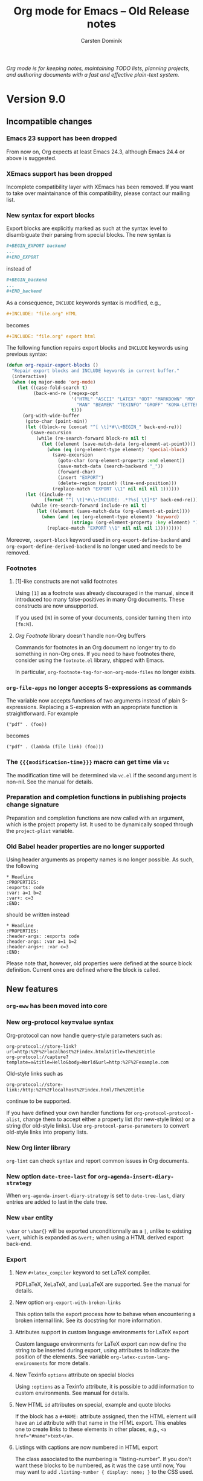 #+title:  Org mode for Emacs -- Old Release notes
#+author: Carsten Dominik
#+email: carsten at orgmode dot org
#+startup: hidestars
#+link:      git http://orgmode.org/w/?p=org-mode.git;a=commit;h=%s
#+link:      doc http://orgmode.org/worg/doc.html#%s
#+keywords:  Org Org-mode Emacs outline planning note authoring project plain-text LaTeX HTML
#+description: Org Org-mode Emacs Changes ChangeLog release notes archives
#+options: H:3 num:nil toc:t \n:nil @:t ::t |:t ^:{} *:t TeX:t LaTeX:nil skip:nil
#+html_head:     <link rel="stylesheet" href="org-changes.css" type="text/css" />

#+BEGIN_EXPORT HTML
<div id="top"><p><em>Org mode is for keeping notes, maintaining TODO lists, planning
projects, and authoring documents with a fast and effective plain-text system.</em></p></div>
#+END_EXPORT

* Version 9.0

** Incompatible changes

*** Emacs 23 support has been dropped

From now on, Org expects at least Emacs 24.3, although Emacs 24.4 or
above is suggested.

*** XEmacs support has been dropped

Incomplete compatibility layer with XEmacs has been removed.  If you
want to take over maintainance of this compatibility, please contact
our mailing list.

*** New syntax for export blocks

Export blocks are explicitly marked as such at the syntax level to
disambiguate their parsing from special blocks.  The new syntax is

#+BEGIN_SRC org
,#+BEGIN_EXPORT backend
...
,#+END_EXPORT
#+END_SRC

instead of

#+BEGIN_SRC org
,#+BEGIN_backend
...
,#+END_backend
#+END_SRC

As a consequence, =INCLUDE= keywords syntax is modified, e.g.,

#+BEGIN_SRC org
,#+INCLUDE: "file.org" HTML
#+END_SRC

becomes

#+BEGIN_SRC org
,#+INCLUDE: "file.org" export html
#+END_SRC

The following function repairs export blocks and =INCLUDE= keywords
using previous syntax:

#+BEGIN_SRC emacs-lisp
(defun org-repair-export-blocks ()
  "Repair export blocks and INCLUDE keywords in current buffer."
  (interactive)
  (when (eq major-mode 'org-mode)
    (let ((case-fold-search t)
          (back-end-re (regexp-opt
                        '("HTML" "ASCII" "LATEX" "ODT" "MARKDOWN" "MD" "ORG"
                          "MAN" "BEAMER" "TEXINFO" "GROFF" "KOMA-LETTER")
                        t)))
      (org-with-wide-buffer
       (goto-char (point-min))
       (let ((block-re (concat "^[ \t]*#\\+BEGIN_" back-end-re)))
         (save-excursion
           (while (re-search-forward block-re nil t)
             (let ((element (save-match-data (org-element-at-point))))
               (when (eq (org-element-type element) 'special-block)
                 (save-excursion
                   (goto-char (org-element-property :end element))
                   (save-match-data (search-backward "_"))
                   (forward-char)
                   (insert "EXPORT")
                   (delete-region (point) (line-end-position)))
                 (replace-match "EXPORT \\1" nil nil nil 1))))))
       (let ((include-re
              (format "^[ \t]*#\\+INCLUDE: .*?%s[ \t]*$" back-end-re)))
         (while (re-search-forward include-re nil t)
           (let ((element (save-match-data (org-element-at-point))))
             (when (and (eq (org-element-type element) 'keyword)
                        (string= (org-element-property :key element) "INCLUDE"))
               (replace-match "EXPORT \\1" nil nil nil 1)))))))))
#+END_SRC

Moreover, ~:export-block~ keyword used in ~org-export-define-backend~ and
~org-export-define-derived-backend~ is no longer used and needs to be
removed.

*** Footnotes

**** [1]-like constructs are not valid footnotes

Using =[1]= as a footnote was already discouraged in the manual, since
it introduced too many false-positives in many Org documents.  These
constructs are now unsupported.

If you used =[N]= in some of your documents, consider turning them into
=[fn:N]=.

**** /Org Footnote/ library doesn't handle non-Org buffers

Commands for footnotes in an Org document no longer try to do
something in non-Org ones.  If you need to have footnotes there,
consider using the =footnote.el= library, shipped with Emacs.

In particular, ~org-footnote-tag-for-non-org-mode-files~ no longer
exists.

*** ~org-file-apps~ no longer accepts S-expressions as commands

The variable now accepts functions of two arguments instead of plain
S-expressions.  Replacing a S-expresion with an appropriate function
is straightforward.  For example

: ("pdf" . (foo))

becomes

: ("pdf" . (lambda (file link) (foo)))

*** The ~{{{modification-time}}}~ macro can get time via =vc=

The modification time will be determined via =vc.el= if the second
argument is non-nil.  See the manual for details.

*** Preparation and completion functions in publishing projects change signature

Preparation and completion functions are now called with an argument,
which is the project property list.  It used to be dynamically scoped
through the ~project-plist~ variable.

*** Old Babel header properties are no longer supported

Using header arguments as property names is no longer possible.  As
such, the following

#+BEGIN_EXAMPLE
,* Headline
:PROPERTIES:
:exports: code
:var: a=1 b=2
:var+: c=3
:END:
#+END_EXAMPLE

should be written instead

#+BEGIN_EXAMPLE
,* Headline
:PROPERTIES:
:header-args: :exports code
:header-args: :var a=1 b=2
:header-args+: :var c=3
:END:
#+END_EXAMPLE

Please note that, however, old properties were defined at the source
block definition.  Current ones are defined where the block is called.

** New features

*** ~org-eww~ has been moved into core
*** New org-protocol key=value syntax

Org-protocol can now handle query-style parameters such as:

#+begin_example
org-protocol://store-link?url=http:%2F%2Flocalhost%2Findex.html&title=The%20title
org-protocol://capture?template=x&title=Hello&body=World&url=http:%2F%2Fexample.com
#+end_example

Old-style links such as
: org-protocol://store-link:/http:%2F%2Flocalhost%2Findex.html/The%20title
continue to be supported.

If you have defined your own handler functions for
~org-protocol-protocol-alist~, change them to accept either a property
list (for new-style links) or a string (for old-style links).  Use
~org-protocol-parse-parameters~ to convert old-style links into property
lists.

*** New Org linter library

~org-lint~ can check syntax and report common issues in Org documents.

*** New option ~date-tree-last~ for ~org-agenda-insert-diary-strategy~

When ~org-agenda-insert-diary-strategy~ is set to ~date-tree-last~, diary
entries are added to last in the date tree.

*** New ~vbar~ entity

~\vbar~ or ~\vbar{}~ will be exported unconditionnally as a =|=,
unlike to existing ~\vert~, which is expanded as ~&vert;~ when using
a HTML derived export back-end.

*** Export

**** New =#+latex_compiler= keyword to set LaTeX compiler.

PDFLaTeX, XeLaTeX, and LuaLaTeX are supported.  See the manual for
details.

**** New option ~org-export-with-broken-links~

This option tells the export process how to behave when encountering
a broken internal link.  See its docstring for more information.

**** Attributes support in custom language environments for LaTeX export

Custom language environments for LaTeX export can now define the
string to be inserted during export, using attributes to indicate the
position of the elements. See variable ~org-latex-custom-lang-environments~
for more details.

**** New Texinfo ~options~ attribute on special blocks

Using ~:options~ as a Texinfo attribute, it is possible to add
information to custom environments.  See manual for details.

**** New HTML ~id~ attributes on special, example and quote blocks

If the block has a =#+NAME:= attribute assigned, then the HTML element
will have an ~id~ attribute with that name in the HTML export. This
enables one to create links to these elements in other places, e.g.,
~<a href="#name">text</a>~.

**** Listings with captions are now numbered in HTML export

The class associated to the numbering is "listing-number".  If you
don't want these blocks to be numbered, as it was the case until now,
You may want to add ~.listing-number { display: none; }~ to the CSS
used.

**** Line Numbering in SRC/EXAMPLE blocks support arbitrary start number

The ~-n~ option to ~SRC~ and ~EXAMPLE~ blocks can now take a numeric
argument to specify the staring line number for the source or example
block.  The ~+n~ option can now take a numeric argument that will be
added to the last line number from the previous block as the starting
point for the SRC/EXAMPLE block.

#+BEGIN_SRC org
,#+BEGIN_SRC emacs-lisp -n 20
;; this will export with line number 20
(message "This is line 21")
,#+END_SRC
,#+BEGIN_SRC emacs-lisp +n 10
;; This will be listed as line 31
(message "This is line 32")
,#+END_SRC
#+END_SRC

**** Allow toggling center for images in LaTeX export

With the global variable ~org-latex-images-centered~ or the local
attribute ~:center~ it is now possible to center an image in LaTeX
export.

**** Default CSS class ~org-svg~ for SVG images in HTML export

SVG images exported in HTML are now by default assigned a CSS class
~org-svg~ if no CSS class is specified with the ~:class~ attribute. By
default, the CSS styling of class ~org-svg~ specifies an image width of
90\thinsp{}% of the container the image.

**** Markdown footnote export customization

Variables ~org-md-footnotes-section~ and ~org-md-footnote-format~
introduced for =ox-md.el=.  Both new variables define template strings
which can be used to customize the format of the exported footnotes
section and individual footnotes, respectively.

*** Babel

**** Blocks with coderefs labels can now be evaluated

The labels are removed prior to evaluating the block.

**** Support for Lua language
**** Support for SLY in Lisp blocks

See ~org-babel-lisp-eval-fn~ to activate it.

**** Support for Stan language

New ob-stan.el library.

Evaluating a Stan block can produce two different results.

1. Dump the source code contents to a file.

   This file can then be used as a variable in other blocks, which
   allows interfaces like RStan to use the model.

2. Compile the contents to a model file.

   This provides access to the CmdStan interface.  To use this, set
   ~org-babel-stan-cmdstan-directory~ and provide a ~:file~ argument
   that does not end in ".stan".

For more information and usage examples, visit
http://orgmode.org/worg/org-contrib/babel/languages/ob-doc-stan.html

**** Support for Oracle databases via ~sqlplus~

=ob-sql= library supports running SQL blocks against an Oracle
database using ~sqlplus~.  Use with properties like this (all
mandatory):

#+BEGIN_EXAMPLE
:engine oracle
:dbhost <host.com>
:dbport <1521>
:dbuser <username>
:database <database>
:dbpassword <secret>
#+END_EXAMPLE

**** Improved support to Microsoft SQL Server via ~sqlcmd~

=ob-sql= library removes support to the ~msosql~ engine which uses the
deprecated ~osql~ command line tool, and replaces it with ~mssql~
engine which uses the ~sqlcmd~ command line tool.  Use with properties
like this:

#+BEGIN_EXAMPLE
:engine mssql
:dbhost <host.com>
:dbuser <username>
:dbpassword <secret>
:database <database>
#+END_EXAMPLE

If you want to use the *trusted connection* feature, omit *both* the
=dbuser= and =dbpassword= properties and add =cmdline -E= to the properties.

If your Emacs is running in a Cygwin environment, the =ob-sql= library
can pass the converted path to the =sqlcmd= tool.

**** Improved support of header arguments for postgresql 

The postgresql engine in a sql code block supports now ~:dbport~ nd
~:dbpassword~ as header arguments.

**** Support for additional plantuml output formats

The support for output formats of [[http://plantuml.com/][plantuml]] has been extended to now
include:

All Diagrams:
- png ::
- svg ::
- eps ::
- pdf ::
- vdx ::
- txt :: ASCII art
- utxt :: ASCII art using unicode characters

Class Diagrams:
- xmi ::
- html ::

State Diagrams:
- scxml ::

The output formats are determined by the file extension specified
using the :file property, e.g.:

#+begin_src plantuml :file diagram.png
@startuml
Alice -> Bob: Authentication Request
Bob --> Alice: Authentication Response

Alice -> Bob: Another authentication Request
Alice <-- Bob: another authentication Response
@enduml
#+end_src

Please note that *pdf* *does not work out of the box* and needs additional
setup in addition to plantuml.  See [[http://plantuml.com/pdf.html]] for
details and setup information.

*** Rewrite of radio lists

Radio lists, i.e, Org plain lists in foreign buffers, have been
rewritten to be on par with Radio tables.  You can use a large set of
parameters to control how a given list should be rendered.  See manual
for details.

*** org-bbdb-anniversaries-future

Used like ~org-bbdb-anniversaries~, it provides a few days warning for
upcoming anniversaries (default: 7 days).

*** Clear non-repeated SCHEDULED upon repeating a task

If the task is repeated, and therefore done at least one, scheduling
information is no longer relevant.  It is therefore removed.

See [[git:481719fbd5751aaa9c672b762cb43aea8ee986b0][commit message]] for more information.

*** Support for ISO week trees

ISO week trees are an alternative date tree format that orders entries
by ISO week and not by month.

For example:

: * 2015
: ** 2015-W35
: ** 2015-W36
: *** 2015-08-31 Monday

They are supported in org-capture via ~file+weektree~ and
~file+weektree+prompt~ target specifications.

*** Accept ~:indent~ parameter when capturing column view

When defining a "columnview" dynamic block, it is now possible to add
an :indent parameter, much like the one in the clock table.

On the other hand, stars no longer appear in an ITEM field.

*** Columns view

**** ~org-columns~ accepts a prefix argument

When called with a prefix argument, ~org-columns~ apply to the whole
buffer unconditionally.

**** New variable : ~org-agenda-view-columns-initially~

The variable used to be a ~defvar~, it is now a ~defcustom~.

**** Allow custom summaries

It is now possible to add new summary types, or override those
provided by Org by customizing ~org-columns-summary-types~, which see.

**** Allow multiple summaries for any property

Columns can now summarize the same property using different summary
types.

*** Preview LaTeX snippets in buffers not visiting files
*** New option ~org-attach-commit~

When non-nil, commit attachments with git, assuming the document is in
a git repository.

*** Allow conditional case-fold searches in ~org-occur~

When set to ~smart~, the new variable ~org-occur-case-fold-search~ allows
to mimic =isearch.el=: if the regexp searched contains any upper case
character (or character class), the search is case sensitive.
Otherwise, it is case insensitive.

*** More robust repeated =ox-latex= footnote handling

Repeated footnotes are now numbered by referring to a label in the
first footnote.

*** The ~org-block~ face is inherited by ~src-blocks~

This works also when =org-src-fontify-natively= is non-nil.  It is also
possible to specify per-languages faces.  See =org-src-block-faces= and
the manual for details.

*** Links are now customizable

Links can now have custom colors, tooltips, keymaps, display behavior,
etc.  Links are now centralized in ~org-link-parameters~.

** New functions

*** ~org-next-line-empty-p~

It replaces the deprecated ~next~ argument to ~org-previous-line-empty-p~.

*** ~org-show-children~

It is a faster implementation of ~outline-show-children~.

** Removed functions

*** ~org-agenda-filter-by-tag-refine~ has been removed.

Use ~org-agenda-filter-by-tag~ instead.

*** ~org-agenda-todayp~ is deprecated.

Use ~org-agenda-today-p~ instead.

*** ~org-babel-get-header~ is removed.

Use ~org-babel--get-vars~ or ~assq~ instead, as applicable.

*** ~org-babel-trim~ is deprecated.

Use ~org-trim~ instead.

*** ~org-element-remove-indentation~ is deprecated.

Use ~org-remove-indentation~ instead.

*** ~org-image-file-name-regexp~ is deprecated

Use ~image-file-name-regexp~ instead.
The never-used-in-core ~extensions~ argument has been dropped.

*** ~org-list-parse-list~ is deprecated

Use ~org-list-to-lisp~ instead.

*** ~org-on-heading-p~ is deprecated

A comment to this effect was in the source code since 7.8.03, but
now a byte-compiler warning will be generated as well.

*** ~org-table-p~ is deprecated

Use ~org-at-table-p~ instead.

*** ~org-table-recognize-table.el~ is deprecated

It was not called by any org code since 2010.

*** Various reimplementations of cl-lib functions are deprecated

The affected functions are:
- ~org-count~
- ~org-remove-if~
- ~org-remove-if-not~
- ~org-reduce~
- ~org-every~
- ~org-some~

Additionally, ~org-sublist~ is deprecated in favor of ~cl-subseq~.  Note
the differences in indexing conventions: ~org-sublist~ is 1-based and
end-inclusive; ~cl-subseq~ is 0-based and end-exclusive.

** Removed options

*** Remove all options related to ~ido~ or ~iswitchb~

This includes ~org-completion-use-iswitchb~ and ~org-completion-use-ido~.
Instead Org uses regular functions, e.g., ~completion-read~ so as to
let those libraries operate.

*** Remove ~org-list-empty-line-terminates-plain-lists~

Two consecutive blank lines always terminate all levels of current
plain list.

*** ~fixltx2e~ is removed from ~org-latex-default-packages-alist~

fixltx2e is obsolete, see LaTeX News 22.

** Miscellaneous
*** Add Icelandic smart quotes
*** Allow multiple receiver locations in radio tables and lists
*** Allow angular links within link descriptions

It is now allowed to write, e.g.,
~[[http:orgmode.org][<file:unicorn.png>]]~ as an equivalent to
~[[http:orgmode.org][file:unicorn.png]]~.  The advantage of the former
is that spaces are allowed within the path.

*** Beamer export back-ends uses ~org-latex-prefer-user-labels~
*** ~:preparation-function~ called earlier during publishing

Functions in this list are called before any file is associated to the
current projet.  Thus, they can be used to generate to be published
Org files.

*** Function ~org-remove-indentation~ changes.

The new algorithm doesn't remove TAB characters not used for
indentation.

*** Secure placeholders in capture templates

Placeholders in capture templates are no longer expanded recursively.
However, ~%(...)~ constructs are expanded very late, so you can fill
the contents of the S-exp with the replacement text of non-interactive
placeholders.  As before, interactive ones are still expanded as the
very last step, so the previous statement doesn't apply to them.

Note that only ~%(...)~ placeholders initially present in the
template, or introduced using a file placeholder, i.e., ~%[...]~ are
expanded.  This prevents evaluating potentially malicious code when
another placeholder, e.g., ~%i~ expands to a S-exp.

*** Links stored by ~org-gnus-store-link~ in nnir groups

Since gnus nnir groups are temporary, ~org-gnus-store-link~ now refers
to the article's original group.

*** ~org-babel-check-confirm-evaluate~ is now a function instead of a macro

The calling convention has changed.

*** HTML export table row customization changes

Variable ~org-html-table-row-tags~ has been split into
~org-html-table-row-open-tag~ and ~org-html-table-row-close-tag~.
Both new variables can be either a string or a function which will be
called with 6 parameters.

*** =ITEM= special property returns headline without stars
*** Rename ~org-insert-columns-dblock~ into ~org-columns-insert-dblock~

The previous name is, for the time being, kept as an obsolete alias.

*** ~org-trim~ can preserve leading indentation.

When setting a new optional argument to a non-nil value, ~org-trim~
preserves leading indentation while removing blank lines at the
beginning of the string.  The behavior is identical for white space at
the end of the string.

*** Function ~org-info-export~ changes.

HTML links created from certain info links now point to =gnu.org= URL's rather
than just to local files. For example info links such as =info:emacs#List
Buffers= used to be converted to HTML links like this:

: <a href="emacs.html#List-Buffers">emacs#List Buffers</a>

where local file =emacs.html= is referenced.
For most folks this file does not exist.
Thus the new behavior is to generate this HTML link instead:

: <a href="http://www.gnu.org/software/emacs/manual/html_mono/emacs.html#List-Buffers">emacs#List Buffers</a>

All emacs related info links are similarly translated plus few other
=gnu.org= manuals.

*** Repeaters with a ~++~ interval and a time can be shifted to later today

Previously, if a recurring task had a timestamp of
~<2016-01-01 Fri 20:00 ++1d>~ and was completed on =2016-01-02= at
=08:00=, the task would skip =2016-01-02= and would be rescheduled for
=2016-01-03=.  Timestamps with ~++~ cookies and a specific time will
now shift to the first possible future occurrence, even if the
occurrence is later the same day the task is completed.  (Timestamps
already in the future are still shifted one time further into the
future.)

*** ~org-mobile-action-alist~ is now a defconst

It used to be a defcustom, with a warning that it shouldn't be
modified anyway.

*** ~file+emacs~ and ~file+sys~ link types are deprecated

They are still supported in Org 9.0 but will eventually be removed in
a later release.  Use ~file~ link type along with universal arguments
to force opening it in either Emacs or with system application.

*** New defcustom ~org-babel-J-command~ stores the j command
*** New defalias ~org-babel-execute:j~

Allows J source blocks be indicated by letter j.  Previously the
indication letter was solely J.

*** ~org-open-line~ ignores tables at the very beginning of the buffer

When ~org-special-ctrl-o~ is non-nil, it is impractical to create
a blank line above a table at the beginning of the document. Now, as
a special case, ~org-open-line~ behaves normally in this situation.

*** ~org-babel-hash-show-time~ is now customizable

The experimental variable used to be more or less confidential, as
a ~defvar~.

*** New ~:format~ property to parsed links

It defines the format of the original link.  Possible values are:
~plain~, ~bracket~ and ~angle~.

* Version 8.3

** Incompatible changes

*** Properties drawers syntax changes

Properties drawers are now required to be located right after a
headline and its planning line, when applicable.

It will break some documents as TODO states changes were sometimes
logged before the property drawer.

The following function will repair them:

#+BEGIN_SRC emacs-lisp
(defun org-repair-property-drawers ()
  "Fix properties drawers in current buffer.
 Ignore non Org buffers."
  (when (eq major-mode 'org-mode)
    (org-with-wide-buffer
     (goto-char (point-min))
     (let ((case-fold-search t)
           (inline-re (and (featurep 'org-inlinetask)
                           (concat (org-inlinetask-outline-regexp)
                                   "END[ \t]*$"))))
       (org-map-entries
        (lambda ()
          (unless (and inline-re (org-looking-at-p inline-re))
            (save-excursion
              (let ((end (save-excursion (outline-next-heading) (point))))
                (forward-line)
                (when (org-looking-at-p org-planning-line-re) (forward-line))
                (when (and (< (point) end)
                           (not (org-looking-at-p org-property-drawer-re))
                           (save-excursion
                             (and (re-search-forward org-property-drawer-re end t)
                                  (eq (org-element-type
                                       (save-match-data (org-element-at-point)))
                                      'drawer))))
                  (insert (delete-and-extract-region
                           (match-beginning 0)
                           (min (1+ (match-end 0)) end)))
                  (unless (bolp) (insert "\n"))))))))))))
#+END_SRC 
*** =#+CATEGORY= keywords no longer apply partially to document

It was possible to use several such keywords and have them apply to
the text below until the next one, but strongly deprecated since Org
5.14 (2008).

=#+CATEGORY= keywords are now global to the document.  You can use node
properties to set category for a subtree, e.g.,

#+BEGIN_SRC org
,* Headline
   :PROPERTIES:
   :CATEGORY: some category
   :END:
#+END_SRC
*** New variable to control visibility when revealing a location

~org-show-following-heading~, ~org-show-siblings~,
~org-show-entry-below~ and ~org-show-hierarchy-above~ no longer exist.
Instead, visibility is controlled through a single variable:
~org-show-context-detail~, which see.

*** Replace disputed keys again when reading a date

~org-replace-disputed-keys~ has been ignored when reading date since
version 8.1, but the former behavior is restored again.

Keybinding for reading date can be customized with a new variable
~org-read-date-minibuffer-local-map~.

*** No default title is provided when =TITLE= keyword is missing

Skipping =TITLE= keyword no longer provides the current file name, or
buffer name, as the title. Instead, simply ignore the title.

*** Functions signature changes

The following functions require an additional argument.  See their
docstring for more information.

- ~org-export-collect-footnote-definitions~
- ~org-html-format-headline-function~
- ~org-html-format-inlinetask-function~
- ~org-latex-format-headline-function~
- ~org-latex-format-inlinetask-function~
- ~org-link-search~

*** Default bindings of =C-c C-n= and =C-c C-p= changed

The key sequences =C-c C-n= and =C-c C-p= are now bound to
~org-next-visible-heading~ and ~org-next-visible-heading~
respectively, rather than the =outline-mode= versions of these
functions.  The Org version of these functions skips over inline tasks
(and even-level headlines when ~org-odd-levels-only~ is set).

*** ~org-element-context~ no longer return objects in keywords

~org-element-context~ used to return objects on some keywords, i.e.,
=TITLE=, =DATE= and =AUTHOR=.  It now returns only the keyword.

*** Behavior of ~org-return~ changed

If point is before or after the headline title, insert a new line
without changing the headline.

*** ~org-timer-default-timer~ type changed from number to string

If you have, in your configuration, something like =(setq
org-timer-default-timer 10)= replace it with =(setq
org-timer-default-timer "10")=.
** New features

*** Hierarchies of tags
The functionality of nesting tags in hierarchies is added to org-mode.
This is the generalization of what was previously called "Tag groups"
in the manual.  That term is now changed to "Tag hierarchy".

The following in-buffer definition:
#+BEGIN_SRC org
  ,#+TAGS: [ Group : SubOne SubTwo ]
  ,#+TAGS: [ SubOne : SubOne1 SubOne2 ]
  ,#+TAGS: [ SubTwo : SubTwo1 SubTwo2 ]
#+END_SRC

Should be seen as the following tree of tags:
- Group
  - SubOne
    - SubOne1
    - SubOne2
  - SubTwo
    - SubTwo1
    - SubTwo2

Searching for "Group" should return all tags defined above.  Filtering
on SubOne filters also it's sub-tags.  Etc.

There is no limit on the depth for the tag hierarchy.

*** Additional syntax for non-unique grouptags
Additional syntax is defined for grouptags if the tags in the group
don't have to be distinct on a heading.

Grouptags had to previously be defined with { }.  This syntax is
already used for exclusive tags and Grouptags need their own,
non-exclusive syntax.  This behaviour is achieved with [ ].  Note: {
} can still be used also for Grouptags but then only one of the
given tags can be used on the headline at the same time.  Example:

[ group : sub1 sub2 ]

#+BEGIN_SRC org
  ,* Test                                                            :sub1:sub2:
#+END_SRC

This is a more general case than the already existing syntax for
grouptags; { }.

*** Define regular expression patterns as tags
Tags can be defined as grouptags with regular expressions as
"sub-tags".

The regular expressions in the group must be marked up within { }.
Example use:

: #+TAGS: [ Project : {P@.+} ]

Searching for the tag Project will now list all tags also including
regular expression matches for P@.+.  Good for example if tags for a
certain project is tagged with a common project-identifier,
i.e. P@2014_OrgTags.

*** Filtering in the agenda on grouptags (Tag hierarchies)
Filtering in the agenda on grouptags filter all of the related tags.
Exception if filter is applied with a (double) prefix-argument.

Filtering in the agenda on subcategories does not filter the "above"
levels anymore.

If a grouptag contains a regular expression the regular expression
is also used as a filter.

*** Minor refactoring of ~org-agenda-filter-by-tag~
Now uses the argument arg and optional argument exclude instead of
strip and narrow.  ARG because the argument has multiple purposes and
makes more sense than strip now.  The term narrowing is changed to
exclude.

The main purpose is for the function to make more logical sense when
filtering on tags now when tags can be structured in hierarchies.

*** Babel: support for sed scripts

Thanks to Bjarte Johansen for this feature.

*** Babel: support for Processing language

New ob-processing.el library.

This library implements necessary functions for implementing editing
of Processing code blocks, viewing the resulting sketches in an
external viewer, and HTML export of the sketches.

Check the documentation for more.

Thanks to Jarmo Hurri for this feature.

*** New behaviour for `org-toggle-latex-fragment'
The new behaviour is the following:

- With a double prefix argument or with a single prefix argument
  when point is before the first headline, toggle overlays in the
  whole buffer;

- With a single prefix argument, toggle overlays in the current
  subtree;

- On latex code, toggle overlay at point;

- Otherwise, toggle overlays in the current section.

*** Additional markup with =#+INCLUDE= keyword

The content of the included file can now be optionally marked up, for
instance as HTML.  See the documentation for details.

*** File links with =#+INCLUDE= keyword

Objects can be extracted via =#+INCLUDE= using file links.  It is
possible to include only the contents of the object.  See manual for
more information.

*** Drawers do not need anymore to be referenced in =#+DRAWERS=

One can use a drawer without listing it in the =#+DRAWERS= keyword,
which is now obsolete.  As a consequence, this change also deprecates
~org-drawers~ variable.

*** ~org-edit-special~ can edit export blocks

Using C-c ' on an export block now opens a sub-editing buffer.  Major
mode in that buffer is determined by export backend name (e.g.,
"latex" \to "latex-mode").  You can define exceptions to this rule by
configuring ~org-src-lang-modes~, which see.

*** Additional =:hline= processing to ob-shell

If the argument =:hlines yes= is present in a babel call, an optional
argument =:hlines-string= can be used to define a string to use as a
representation for the lisp symbol ='hline= in the shell program.  The
default is =hline=.

*** Markdown export supports switches in source blocks

For example, it is now possible to number lines using the =-n= switch
in a source block.

*** New option in ASCII export

Plain lists can have an extra margin by setting
~org-ascii-list-margin~ variable to an appopriate integer.

*** New blocks in ASCII export

ASCII export now supports =#+BEGIN_JUSTIFYRIGHT= and
=#+BEGIN_JUSTIFYLEFT= blocks.  See documentation for details.

*** More back-end specific publishing options

The number of publishing options specific to each back-end has been
increased.  See manual for details.

*** Export inline source blocks

Inline source code was used to be removed upon exporting.  They are
now handled as standard code blocks, i.e., the source code can appear
in the output, depending on the parameters.

*** Extend ~org-export-first-sibling-p~ and ~org-export-last-sibling-p~

These functions now support any element or object, not only headlines.

*** New function: ~org-export-table-row-in-header-p~

*** New function: ~org-export-get-reference~

*** New function: ~org-element-lineage~

This function deprecates ~org-export-get-genealogy~.  It also provides
more features.  See docstring for details.

*** New function: ~org-element-copy~

*** New filter: ~org-export-filter-body-functions~

Functions in this filter are applied on the body of the exported
document, befor wrapping it within the template.

*** Various improvements on radio tables

Radio tables feature now relies on Org's export framework ("ox.el").
~:no-escape~ parameter no longer exists, but additional global
parameters are now supported: ~:raw~, ~:backend~.  Moreover, there are
new parameters specific to some pre-defined translators, e.g.,
~:environment~ and ~:booktabs~ for ~orgtbl-to-latex~.  See translators
docstrings (including ~orgtbl-to-generic~) for details.

*** Non-floating minted listings in Latex export

It is not possible to specify =#+attr_latex: :float nil= in conjunction with
source blocks exported by the minted package.

*** Field formulas can now create columns as needed

Previously, evaluating formulas that referenced out-of-bounds columns
would throw an error. A new variable
~org-table-formula-create-columns~ was added to adjust this
behavior. It is now possible to silently add new columns, to do so
with a warning or to explicitly ask the user each time.

*** ASCII plot

Ability to plot values in a column through ASCII-art bars.  See manual
for details.

*** New hook: ~org-archive-hook~

This hook is called after successfully archiving a subtree, with point
on the original subtree, not yet deleted.

*** New option: ~org-attach-archive-delete~

When non-nil, attachments from archived subtrees are removed.

*** New option: ~org-latex-caption-above~

This variable generalizes ~org-latex-table-caption-above~, which is
now deprecated.  In addition to tables, it applies to source blocks,
special blocks and images.  See docstring for more information.

*** New option: ~org-latex-prefer-user-labels~

See docstring for more information.

*** Export unnumbered headlines

Headlines, for which the property ~UNNUMBERED~ is non-nil, are now
exported without section numbers irrespective of their levels.  The
property is inherited by children.

*** Tables can be sorted with an arbitrary function

It is now possible to specify a function, both programatically,
through a new optional argument, and interactively with ~f~ or ~F~
keys, to sort a table.

*** Table of contents can be local to a section

The ~TOC~ keywords now accepts an optional ~local~ parameter.  See
manual for details.

*** Countdown timers can now be paused

~org-timer-pause-time~ now pauses and restarts both relative and
countdown timers.

*** New option ~only-window~ for ~org-agenda-window-setup~

When ~org-agenda-window-setup~ is set to ~only-window~, the agenda is
displayed as the sole window of the current frame.

*** ~{{{date}}}~ macro supports optional formatting argument

It is now possible to supply and optional formatting argument to
~{{{date}}}~. See manual for details.

*** ~{{{property}}}~ macro supports optional search argument

It is now possible to supply an optional search option to
~{{{property}}}~ in order to retrieve remote properties optional.  See
manual for details.

*** New option ~org-export-with-title~

It is possible to suppress the title insertion with ~#+OPTIONS:
title:nil~ or globally using the variable ~org-export-with-title~.

*** New entities family: "\_ "

"\_ " are used to insert up to 20 contiguous spaces in various
back-ends.  In particular, this family can be used to introduce
leading spaces within table cells.

*** New MathJax configuration options

Org uses the MathJax CDN by default.  See the manual and the docstring
of ~org-html-mathjax-options~ for details.

*** New behaviour in `org-export-options-alist'

When defining a back-end, it is now possible to specify to give
`parse' behaviour on a keyword.  It is equivalent to call
`org-element-parse-secondary-string' on the value.

However, parsed =KEYWORD= is automatically associated to an
=:EXPORT_KEYWORD:= property, which can be used to override the keyword
value during a subtree export.  Moreover, macros are expanded in such
keywords and properties.

*** Viewport support in html export

Viewport for mobile-optimized website is now automatically inserted
when exporting to html.  See ~org-html-viewport~ for details.

*** New ~#+SUBTITLE~ export keyword

Org can typeset a subtitle in some export backends.  See the manual
for details.

*** Remotely edit a footnote definition

Calling ~org-edit-footnote-reference~ (C-c ') on a footnote reference
allows to edit its definition, as long as it is not anonymous, in
a dedicated buffer.  It works even if buffer is currently narrowed.

*** New function ~org-delete-indentation~ bound to ~M-^~

Work as ~delete-indentation~ unless at heading, in which case text is
added to headline text.

*** Support for images in Texinfo export

~Texinfo~ back-end now handles images.  See manual for details.

*** Support for captions in Texinfo export

Tables and source blocks can now have captions.  Additionally, lists
of tables and lists of listings can be inserted in the document with
=#+TOC= keyword.

*** Countdown timer support hh:mm:ss format

In addition to setting countdown timers in minutes, they can also be
set using the hh:mm:ss format.

*** Extend ~org-clone-subtree-with-time-shift~

~org-clone-subtree-with-time-shift~ now accepts 0 as an argument for
the number of clones, which removes the repeater from the original
subtree and creates one shifted, repeating clone.

*** New time block for clock tables: ~untilnow~

It encompasses all past closed clocks.

*** Support for the ~polyglossia~ LaTeX package

See the docstring of ~org-latex-classes~ and
~org-latex-guess-polyglossia-language~ for details.

*** None-floating tables, graphics and blocks can have captions

*** `org-insert-heading' can be forced to insert top-level headline

** Removed functions

*** Removed function ~org-translate-time~

Use ~org-timestamp-translate~ instead.

*** Removed function ~org-beamer-insert-options-template~

This function inserted a Beamer specific template at point or in
current subtree.  Use ~org-export-insert-default-template~ instead, as
it provides more features and covers all export back-ends.  It is also
accessible from the export dispatcher.

*** Removed function ~org-timer-cancel-timer~

~org-timer-stop~ now stops both relative and countdown timers.

*** Removed function ~org-export-solidify-link-text~

This function, being non-bijective, introduced bug in internal
references.  Use ~org-export-get-reference~ instead.

*** Removed function ~org-end-of-meta-data-and-drawers~

The function is superseded by ~org-end-of-meta-data~, called with an
optional argument.

*** Removed functions ~org-table-colgroup-line-p~, ~org-table-cookie-line-p~

These functions were left-over from pre 8.0 era.  They are not correct
anymore.  Since they are not needed, they have no replacement.
** Removed options

*** ~org-list-empty-line-terminates-plain-lists~ is deprecated

It will be kept in code base until next release, for backward
compatibility.

If you need to separate consecutive lists with blank lines, always use
two of them, as if this option was nil (default value).

*** ~org-export-with-creator~ is a boolean

Special ~comment~ value is no longer allowed.  It is possible to use
a body filter to add comments about the creator at the end of the
document instead.

*** Removed option =org-babel-sh-command=

This undocumented option defaulted to the value of =shell-file-name=
at the time of loading =ob-shell=.  The new behaviour is to use the
value of =shell-file-name= directly when the shell langage is =shell=.
To chose a different shell, either customize =shell-file-name= or bind
this variable locally.

*** Removed option =org-babel-sh-var-quote-fmt=

This undocumented option was supposed to provide different quoting
styles when changing the shell type.  Changing the shell type can now
be done directly from the source block and the quoting style has to be
compatible across all shells, so a customization doesn't make sense
anymore.  The chosen hard coded quoting style conforms to POSIX.

*** Removed option ~org-insert-labeled-timestamps-at-point~

Setting this option to anything else that the default value (nil)
would create invalid planning info.  This dangerous option is now
removed.

*** Removed option ~org-koma-letter-use-title~

Use org-export-with-title instead.  See also below.

*** Removed option ~org-entities-ascii-explanatory~

This variable has no effect since Org 8.0.

*** Removed option ~org-table-error-on-row-ref-crossing-hline~

This variable has no effect since August 2009.

*** Removed MathML-related options from ~org-html-mathjax-options~

MathJax automatically chooses the best display technology based on the
end-users browser.  You may force initial usage of MathML via
~org-html-mathjax-template~ or by setting the ~path~ property of
~org-html-mathjax-options~.

*** Removed comment-related filters

~org-export-filter-comment-functions~ and
~org-export-filter-comment-block-functions~ variables do not exist
anymore.
** Miscellaneous

*** Strip all meta data from ITEM special property

ITEM special property does not contain TODO, priority or tags anymore.

*** File names in links accept are now compatible with URI syntax

Absolute file names can now start with =///= in addition to =/=. E.g.,
=[[file:///home/me/unicorn.jpg]]=.

*** Footnotes in included files are now local to the file

As a consequence, it is possible to include multiple Org files with
footnotes in a master document without being concerned about footnote
labels colliding.

*** Mailto links now use regular URI syntax

This change deprecates old Org syntax for mailto links:
=mailto:user@domain::Subject=.

*** =QUOTE= keywords do not exist anymore

=QUOTE= keywords have been deprecated since Org 8.2.

*** Select tests to perform with the build system

The build system has been enhanced to allow test selection with a
regular expression by defining =BTEST_RE= during the test invocation.
This is especially useful during bisection to find just when a
particular test failure was introduced.

*** Exact heading search for external links ignore spaces and cookies

Exact heading search for links now ignore spaces and cookies. This is
the case for links of the form ~file:projects.org::*task title~, as
well as links of the form ~file:projects.org::some words~
when ~org-link-search-must-match-exact-headline~ is not nil.

*** ~org-latex-hyperref-template~, ~org-latex-title-command~ formatting

New formatting keys are supported.  See the respective docstrings.
Note, ~org-latex-hyperref-template~ has a new default value.

*** ~float, wasysym, marvosym~ are removed from ~org-latex-default-packages-alist~

If you require any of these package add them to your preamble via
~org-latex-packages-alist~. Org also uses default LaTeX ~\tolerance~
now.

*** When exporting, throw an error on unresolved id/fuzzy links and code refs

This helps spotting wrong links. 

* Version 8.2

** Incompatible changes

*** =xdg-open= has been removed again from =org-file-apps-defaults-gnu=

    This did not work properly in some environments as xdg-open is
    desktop specific.

** Important bug fixes

*** Match string for sparse trees can now contain a slash in a property value

    You can now have searches like SOMEPROP="aaa/bbb".  Until now,
    this would break because the slash would be interpreted as the
    separator starting a TOTO match string.

** New features

*** Changes in the default packages loaded for LaTeX

    - =rotating= is now a default package, to support sideways tables.
    - =amsmath= is a default package
    - =eucal= package removed, no longer needed since amsmath is
      present

    Furthermore, the manual now specifically notes if an additional
    package is needed for one of the documented attributes.

*** Microsoft Outlook support has been added to /org-mac-link.el/

    Thanks to Marc McLean for this patch.

*** Lazy autoloading of /org-id.el/ to follow links

    When following a link that has an =id:= prefix, /org-id.el/ will
    now automatically be loaded.

    Thanks to Oleh for this patch

*** New functions for paragraph motion
    
    The commands =C-down= and =C-up= now invoke special commands
    that use knowledge from the org-elements parser to move the cursor
    in a paragraph-like way.

    Thanks to Nicolas Goaziou for the implementation.

*** New agenda fortnight view

    The agenda has now, in addition to day, week, month, and year
    views, also a fortnight view covering 14 days.

    Thanks to Michael Gauland for the implementation.

** New options

*** New option: [[doc:org-special-ctrl-o][org-special-ctrl-o]]

    This variable can be used to turn off the special behavior of
    =C-o= in tables.
    
* Version 8.1

** Incompatible changes

*** Combine org-mac-message.el and org-mac-link-grabber into org-mac-link.el

Please remove calls to =(require 'org-mac-message)= and =(require
'org-mac-link-grabber)= in your =.emacs= initialization file.  All you
need now is =(require 'org-mac-link)=.

Additionally, replace any calls to =ogml-grab-link= to
=org-mac-grab-link=.  For example, replace this line:

: (define-key org-mode-map (kbd "C-c g") 'omgl-grab-link)

with this:

: (define-key org-mode-map (kbd "C-c g") 'org-mac-grab-link)

*** HTML export: Replace =HTML_HTML5_FANCY= by =:html-html5-fancy= (...)

Some of the HTML specific export options in Org <8.1 are either nil or
t, like =#+HTML_INCLUDE_STYLE=.  We replaced these binary options with
option keywords like :html-include-style.

So you need to replace

: #+HTML_INCLUDE_STYLE: t

by 

: #+OPTIONS: :html-include-style t

Options affected by this change: =HTML5_FANCY=, =HTML_INCLUDE_SCRIPTS=
and =HTML_INCLUDE_STYLE=.

** Important bugfixes

*** [[doc:org-insert-heading][org-insert-heading]] has been rewritten and bugs are now fixed
*** The replacement of disputed keys is now turned of when reading a date

** New features

*** You can now use =xdg-open= to control how to open files
*** =C-c ^ x= will now sort checklist items by their checked status

See [[doc:org-sort-list][org-sort-list]]: hitting =C-c ^ x= will put checked items at the end
of the list.
*** Various LaTeX export enhancements

- Support SVG images
- Support for .pgf files
- LaTeX Babel blocks can now be exported as =.tikz= files
- Allow =latexmk= as an option for [[doc:org-latex-pdf-process][org-latex-pdf-process]]
- When using =\usepackage[AUTO]{inputenc}=, AUTO will automatically be
  replaced with a coding system derived from =buffer-file-coding-system=.
- The dependency on the =latexsym= LaTeX package has been removed, we
  now use =amssymb= symbols by default instead.

*** Remapping =forward-paragraph= and =backward-paragraph=

=forward-paragraph= and =backward-paragraph= are now remapped to
[[doc:org-forward-element][org-forward-element]] and [[doc:org-backward-element][org-backward-element]] respectively.
E.g. hitting =C-<down>= on a headline will move to the next headline.

*** New entities in =org-entities.el=
    
Add support for ell, imath, jmath, varphi, varpi, aleph, gimel, beth,
dalet, cdots, S (§), dag, ddag, colon, therefore, because, triangleq,
leq, geq, lessgtr, lesseqgtr, ll, lll, gg, ggg, prec, preceq,
preccurleyeq, succ, succeq, succurleyeq, setminus, nexist(s), mho,
check, frown, diamond.  Changes loz, vert, checkmark, smile and tilde.

** New options

*** New option [[doc:org-bookmark-names-plist][org-bookmark-names-plist]]

This allows to specify the names of automatic bookmarks.
*** New option [[doc:org-agenda-ignore-drawer-properties][org-agenda-ignore-drawer-properties]]

This allows more flexibility when optimizing the agenda generation.
See http://orgmode.org/worg/agenda-optimization.html for details.
*** New option: [[doc:org-html-link-use-abs-url][org-html-link-use-abs-url]] to force using absolute URLs

This is an export/publishing option, and should be used either within
the =#+OPTIONS= line(s) or within a [[doc:org-publish-project-alist][org-publish-project-alist]].

Setting this option to =t= is needed when the HTML output does not
allow relative URLs.  For example, the =contrib/lisp/ox-rss.el=
library produces a RSS feed, and RSS feeds need to use absolute URLs,
so a combination of =:html-link-home "..." and :html-link-use-abs-url
t= is required---see the configuration example in the comment section
of =ox-rss.el=.

*** New option [[doc:org-babel-ditaa-java-cmd][org-babel-ditaa-java-cmd]]

This makes java executable configurable for ditaa blocks.

*** New options [[doc:org-babel-latex-htlatex][org-babel-latex-htlatex]] and [[doc:org-babel-latex-htlatex-packages][org-babel-latex-htlatex-packages]]

This enables SVG generation from latex code blocks.

*** New option: [[doc:org-habit-show-done-alwyays-green][org-habit-show-done-alwyays-green]]

See [[http://lists.gnu.org/archive/html/emacs-orgmode/2013-05/msg00214.html][this message]] from Max Mikhanosha.

*** New option: [[doc:org-babel-inline-result-wrap][org-babel-inline-result-wrap]]

If you set this to the following

: (setq org-babel-inline-result-wrap "$%s$")

then inline code snippets will be wrapped into the formatting string.

** New contributed packages

- =ox-bibtex.el= by Nicolas Goaziou :: an utility to handle BibTeX
     export to both LaTeX and HTML exports.  It uses the [[http://www.lri.fr/~filliatr/bibtex2html/][bibtex2html]]
     software.

- =org-screenshot.el= by Max Mikhanosha :: an utility to handle
     screenshots easily from Org, using the external tool [[http://freecode.com/projects/scrot][scrot]].

* Version 8.0.3

** Installation

Installation instructions have been updated and simplified.

If you have troubles installing or updating Org, focus on these
instructions:

- when updating via a =.zip/.tar.gz= file, you only need to set the
  =load-path= in your =.emacs=.  Set it before any other Org
  customization that would call autoloaded Org functions.

- when updating by pulling Org's Git repository, make sure to create the
  correct autoloads.  You can do this by running =~$ make autoloads= (to
  only create the autoloads) or by running =~$ make= (to also compile
  the Emacs lisp files.)  =~$ make help= and =~$ make helpall= gives you
  detailed explanations.

- when updating through ELPA (either from GNU ELPA or from Org ELPA),
  you have to install Org's ELPA package in a session where no Org
  function has been called already.
  
When in doubt, run =M-x org-version RET= and see if you have a mixed-up
installation.

See http://orgmode.org/org.html#Installation for details.

** Incompatible changes

Org 8.0 is the most disruptive major version of Org.

If you configured export options, you will have to update some of them.

If you used =#+ATTR_*= keywords, the syntax of the attributes changed and
you will have to update them.

Below is a list of changes for which you need to take action.

See http://orgmode.org/worg/org-8.0.html for the most recent version of
this list and for detailed instructions on how to migrate.

**** New export engine

Org 8.0 comes with a new export engine written by Nicolas Goaziou.  This
export engine relies on ~org-element.el~ (Org's syntax parser), which was
already in Org's core.  This new export engine triggered the rewriting of
/all/ export back-ends.

The most visible change is the export dispatcher, accessible through the
keybinding =C-c C-e=.  By default, this menu only shows some of the
built-in export formats, but you can add more formats by loading them
directly (e.g., =(require 'ox-texinfo)= or by configuring the option
[[doc:org-export-backends][org-export-backends]].

More contributed back-ends are available from the =contrib/= directory, the
corresponding files start with the =ox-= prefix.

If you customized an export back-end (like HTML or LaTeX), you will need to
rename some options so that your customization is not lost.  Typically, an
option starting with =org-export-html-= is now named =org-html-=.  See the
manual for details and check [[http://orgmode.org/worg/org-8.0.html][this Worg page]] for directions.

**** New syntax for #+ATTR_HTML/LaTeX/... options

     : #+ATTR_HTML width="200px"

     should now be written

     : #+ATTR_HTML :width 200px

     Keywords like =#+ATTR_HTML= and =#+ATTR_LaTeX= are defined in their
     respective back-ends, and the list of supported parameters depends on
     each backend.  See Org's manual for details.

**** ~org-remember.el~ has been removed

     You cannot use =remember.el= anymore to capture notes.

     Support for remember templates has been obsoleted since long, it is
     now fully removed.

     Use =M-x org-capture-import-remember-templates RET= to import your
     remember templates into capture templates.

**** ~org-jsinfo.el~ has been merged into ~ox-html.el~

     If you were requiring ~ox-jsinfo.el~ in your ~.emacs.el~ file, you
     will have to remove this requirement from your initialization file.

**** Note for third-party developers

     The name of the files for export back-end have changed: we now use the
     prefix =ox-= for those files (like we use the =ob-= prefix for Babel
     files.)  For example ~org-html.el~ is now ~ox-html.el~.

     If your code relies on these files, please update the names in your
     code.

**** Packages moved from core to contrib

     Since packages in Org's core are meant to be part of GNU Emacs, we try
     to be minimalist when it comes to adding files into core.  For 8.0, we
     moved some contributions into the =contrib/= directory.

     The rationale for deciding that these files should live in =contrib/=
     is either because they rely on third-part softwares that are not
     included in Emacs, or because they are not targeting a significant
     user-base.

     - org-colview-xemacs.el
     - org-mac-message.el
     - org-mew.el
     - org-wl.el
     - ox-freedmind.el
     - ox-taskjuggler.el

     Note that ~ox-freedmind.el~ has been rewritten by Jambunathan,
     ~org-mew.el~ has been enhanced by Tokuya Kameshima and
     ~ox-taskjuggler.el~ by Nicolas Goaziou and others.

     Also, the Taskjuggler exporter now uses TJ3 by default.  John Hendy
     wrote [[http://orgmode.org/worg/org-tutorials/org-taskjuggler3.html][a tutorial on Worg]] for the TJ3 export.

** New packages in core

*** ~ob-makefile.el~ by Eric Schulte and Thomas S. Dye

    =ob-makefile.el= implements Org Babel support for Makefile tangling.

*** ~ox-man.el~ by Luis Anaya

    =ox-man.el= allows you to export Org files to =man= pages.

*** ~ox-md.el~ by Nicolas Goaziou

    =ox-md.el= allows you to export Org files to Markdown files, using the
    vanilla [[http://daringfireball.net/projects/markdown/][Markdown syntax]].

*** ~ox-texinfo.el~ by Jonathan Leech-Pepin

    =ox-texinfo.el= allows you to export Org files to [[http://www.gnu.org/software/texinfo/][Texinfo]] files.

** New packages in contrib

*** ~ob-julia.el~ by G. Jay Kerns

    [[http://julialang.org/][Julia]] is a new programming language.

    =ob-julia.el= provides Org Babel support for evaluating Julia source
    code.

*** ~ob-mathomatic.el~ by Luis Anaya

    [[http://www.mathomatic.org/][mathomatic]] a portable, command-line, educational CAS and calculator
    software, written entirely in the C programming language.

    ~ob-mathomatic.el~ provides Org Babel support for evaluating mathomatic
    entries.

*** ~ob-tcl.el~ by Luis Anaya

    ~ob-tcl.el~ provides Org Babel support for evaluating [[http://www.tcl.tk/][Tcl]] source code.

*** ~org-bullets.el~ by Evgeni Sabof

    Display bullets instead of stars for headlines.

    Also see [[http://orgmode.org/worg/org-faq.html#sec-8-12][this updated FAQ]] on how to display another character than "*"
    for starting headlines.

*** ~org-favtable.el~ by Marc-Oliver Ihm

    ~org-favtable.el~ helps you to create and update a table of favorite
    locations in org, keeping the most frequently visited lines right at
    the top.  This table is called "favtable".  See the documentation on
    [[http://orgmode.org/worg/org-contrib/org-favtable.html][Worg]].

*** ~ox-confluence.el~ by Sébastien Delafond

    ~ox-confluence.el~ lets you convert Org files to [[https://confluence.atlassian.com/display/DOC/Confluence%2BWiki%2BMarkup][Confluence Wiki]] files.

*** ~ox-deck.el~ and ~ox-s5.el~ by Rick Frankel

    [[http://imakewebthings.com/deck.js/][deck.js]] is a javascript library for displaying HTML ages as
    presentations.  ~ox-deck.el~ exports Org files to HTML presentations
    using =deck.js=.

    [[http://meyerweb.com/eric/tools/s5/][s5]] is a set of scripts which also allows to display HTML pages as
    presentations.  ~ox-s5.el~ exports Org files to HTML presentations
    using =s5=.

*** ~ox-groff.el~ by Luis Anaya and Nicolas Goaziou

    The [[http://www.gnu.org/software/groff/][groff]] (GNU troff) software is a typesetting package which reads
    plain text mixed with formatting commands and produces formatted
    output.

    Luis Anaya and Nicolas Goaziou implemented ~ox-groff.el~ to allow
    conversion from Org files to groff.

*** ~ox-koma-letter.el~ by Nicolas Goaziou and Alan Schmitt

    This back-end allow to export Org pages to the =KOMA Scrlttr2= format.

*** ~ox-rss.el~ by Bastien

    This back-end lets you export Org pages to RSS 2.0 feeds.  Combined
    with the HTML publishing feature, this allows you to build a blog
    entirely with Org.

** New features

*** Export

**** New export generic options

If you use Org exporter, we advise you to re-read [[http://orgmode.org/org.html#Exporting][the manual section about
it]].  It has been updated and includes new options.

Among the new/updated export options, three are of particular importance:

- [[doc:org-export-allow-bind-keywords][org-export-allow-bind-keywords]] :: This option replaces the old option
     =org-export-allow-BIND= and the default value is =nil=, not =confirm=.
     You will need to explicitly set this to =t= in your initialization
     file if you want to allow =#+BIND= keywords.

- [[doc:org-export-with-planning][org-export-with-planning]] :: This new option controls the export of
     =SCHEDULED:, DEADLINE:, CLOSED:= lines, and planning information is
     now skipped by default during export.  This use to be the job of
     [[doc:org-export-with-timestamps][org-export-with-timestamps]], but this latter option has been given a
     new role: it controls the export of /standalone time-stamps/.  When
     set to =nil=, Org will not export active and inactive time-stamps
     standing on a line by themselves or within a paragraph that only
     contains time-stamps.

To check if an option has been introduced or its default value changed in
Org 8.0, do =C-h v [option] RET= and check if the documentation says that
the variable has been introduced (or changed) in version 24.4 of Emacs.

**** Enhanced default stylesheet for the HTML exporter

See the new default value of [[doc:org-html-style-default][org-html-style-default]].

**** New tags, classes and ids for the HTML exporter

See the new default value of [[doc:org-html-divs][org-html-divs]].

**** Support for tikz pictures in LaTeX export
**** ~org-man.el~: New export function for "man" links
**** ~org-docview.el~: New export function for docview links
*** Structure editing

**** =C-u C-u M-RET= inserts a heading at the end of the parent subtree
**** Cycling to the =CONTENTS= view keeps inline tasks folded

[[doc:org-cycle-hook][org-cycle-hook]] as a new function [[doc:org-cycle-hide-inline-tasks][org-cycle-hide-inline-tasks]] which
prevents the display of inline tasks when showing the content of a subtree.

**** =C-c -= in a region makes a list item for each line

This is the opposite of the previous behavior, where =C-c -= on a region
would create one item for the whole region, and where =C-u C-c -= would
create an item for each line.  Now =C-c -= on the selected region creates
an item per line, and =C-u C-c -= creates a single item for the whole
region.

**** When transposing words, markup characters are now part of the words

In Emacs, you can transpose words with =M-t=.  Transposing =*these*
_words__= will preserve markup.

**** New command [[doc:org-set-property-and-value][org-set-property-and-value]] bound to =C-c C-x P=

This command allows you to quickly add both the property and its value.  It
is useful in buffers where there are many properties and where =C-c C-x p=
can slow down the flow of editing too much.

**** New commands [[doc:org-next-block][org-next-block]] and [[doc:org-previous-block][org-previous-block]]

These commands allow you to go to the previous block (=C-c M-b= or the
speedy key =B=) or to the next block (=C-c M-f= or the speedy key =F=.)

**** New commands [[doc:org-drag-line-forward][org-drag-line-forward]] and [[doc:org-drag-line-backward][org-drag-line-backward]]

These commands emulate the old behavior of =M-<down>= and =M-<up>= but are
now bound to =S-M-<down>= and =S-M-<up>= respectively, since =M-<down>= and
=M-<up>= now drag the whole element at point (a paragraph, a table, etc.)
forward and backward.

**** When a list item has a checkbox, inserting a new item uses a checkbox too
**** When sorting entries/items, only the description of links is considered

Now Org will sort this list

: - [[http://abc.org][B]]
: - [[http://def.org][A]]

like this:

: - [[http://def.org][A]]
: - [[http://abc.org][B]]

by comparing the descriptions, not the links.
Same when sorting headlines instead of list items.
**** New option =orgstruct-heading-prefix-regexp=

For example, setting this option to "^;;; " in Emacs lisp files and using
=orgstruct-mode= in those files will allow you to cycle through visibility
states as if lines starting with ";;; *..." where headlines.

In general, you want to set =orgstruct-heading-prefix-regexp= as a file
local variable.

**** New behavior of [[doc:org-clone-subtree-with-time-shift][org-clone-subtree-with-time-shift]]

The default is now to ask for a time-shift only when there is a time-stamp.
When called with a universal prefix argument =C-u=, it will not ask for a
time-shift even if there is a time-stamp.

**** New option [[doc:org-agenda-restriction-lock-highlight-subtree][org-agenda-restriction-lock-highlight-subtree]]

This defaults to =t= so that the whole subtree is highlighted when you
restrict the agenda view to it with =C-c C-x <= (or the speed command =<=).
The default setting helps ensuring that you are not adding tasks after the
restricted region.  If you find this highlighting too intrusive, set this
option to =nil=.
**** New option [[doc:org-closed-keep-when-no-todo][org-closed-keep-when-no-todo]]

When switching back from a =DONE= keyword to a =TODO= keyword, Org now
removes the =CLOSED= planning information, if any.  It also removes this
information when going back to a non-TODO state (e.g., with =C-c C-t SPC=).
If you want to keep the =CLOSED= planning information when removing the
TODO keyword, set [[doc:org-closed-keep-when-no-todo][org-closed-keep-when-no-todo]] to =t=.

**** New option [[doc:org-image-actual-width][org-image-actual-width]]

This option allows you to change the width of in-buffer displayed images.
The default is to use the actual width of the image, but you can use a
fixed value for all images, or fall back on an attribute like

: #+attr_html: :width 300px
*** Scheduled/deadline

**** Implement "delay" cookies for scheduled items

If you want to delay the display of a scheduled task in the agenda, you can
now use a delay cookie like this: =SCHEDULED: <2004-12-25 Sat -2d>=.  The
task is still scheduled on the 25th but will appear in your agenda starting
from two days later (i.e. from March 27th.)

Imagine for example that your co-workers are not done in due time and tell
you "we need two more days".  In that case, you may want to delay the
display of the task in your agenda by two days, but you still want the task
to appear as scheduled on March 25th.

In case the task contains a repeater, the delay is considered to affect all
occurrences; if you want the delay to only affect the first scheduled
occurrence of the task, use =--2d= instead.  See [[doc:org-scheduled-delay-days][org-scheduled-delay-days]]
and [[doc:org-agenda-skip-scheduled-delay-if-deadline][org-agenda-skip-scheduled-delay-if-deadline]] for details on how to
control this globally or per agenda.

**** Use =C-u C-u C-c C-s= will insert a delay cookie for scheduled tasks

See the previous section for why delay cookies may be useful.

**** Use =C-u C-u C-c C-d= will insert a warning delay for deadline tasks

=C-u C-u C-c C-d= now inserts a warning delay to deadlines.
*** Calendar, diary and appts

**** New variable [[doc:org-read-date-minibuffer-local-map][org-read-date-minibuffer-local-map]]

By default, this new local map uses "." to go to today's date, like in the
normal =M-x calendar RET=.  If you want to deactivate this and to reassign
the "@" key to =calendar-goto-today=, use this:

#+BEGIN_SRC emacs-lisp
  ;; Unbind "." in Org's calendar:
  (define-key org-read-date-minibuffer-local-map (kbd ".") nil)

  ;; Bind "@" to `calendar-goto-today':
  (define-key org-read-date-minibuffer-local-map
              (kbd "@")
              (lambda () (interactive) (org-eval-in-calendar '(calendar-goto-today))))
#+END_SRC

**** In Org's calendar, =!= displays diary entries of the date at point

This is useful when you want to check if you don't already have an
appointment when setting new ones with =C-c .= or =C-c s=.  =!= will
call =diary-view-entries= and display the diary in a separate buffer.

**** [[doc:org-diary][org-diary]]: only keep the descriptions of links

[[doc:org-diary][org-diary]] returns diary information from Org files, but it returns it
in a diary buffer, not in an Org mode buffer.  When links are displayed,
only show their description, not the full links.
*** Agenda

**** New agenda type =agenda*= and entry types =:scheduled* :deadline*=

When defining agenda custom commands, you can now use =agenda*=: this will
list entries that have both a date and a time.  This is useful when you
want to build a list of appointments.

You can also set [[doc:org-agenda-entry-types][org-agenda-entry-types]] either globally or locally in
each agenda custom command and use =:timestamp*= and/or =:deadline*= there.

Another place where this is useful is your =.diary= file:

: %%(org-diary :scheduled*) ~/org/rdv.org

This will list only entries from =~/org/rdv.org= that are scheduled with a
time value (i.e. appointments).

**** New agenda sorting strategies

[[doc:org-agenda-sorting-strategy][org-agenda-sorting-strategy]] allows these new sorting strategies:

| Strategy       | Explanations                             |
|----------------+------------------------------------------|
| timestamp-up   | Sort by any timestamp, early first       |
| timestamp-down | Sort by any timestamp, late first        |
| scheduled-up   | Sort by scheduled timestamp, early first |
| scheduled-down | Sort by scheduled timestamp, late first  |
| deadline-up    | Sort by deadline timestamp, early first  |
| deadline-down  | Sort by deadline timestamp, late first   |
| ts-up          | Sort by active timestamp, early first    |
| ts-down        | Sort by active timestamp, late first     |
| tsia-up        | Sort by inactive timestamp, early first  |
| tsia-down      | Sort by inactive timestamp, late first   |

**** New options to limit the number of agenda entries

You can now limit the number of entries in an agenda view.  This is
different from filters: filters only /hide/ the entries in the agenda,
while limits are set while generating the list of agenda entries.

These new options are available:

- [[doc:org-agenda-max-entries][org-agenda-max-entries]] :: limit by number of entries.
- [[doc:org-agenda-max-todos][org-agenda-max-todos]] :: limit by number of TODOs.
- [[doc:org-agenda-max-tags][org-agenda-max-tags]] :: limit by number of tagged entries.
- [[doc:org-agenda-max-effort][org-agenda-max-effort]] :: limit by effort (minutes).

For example, if you locally set [[doc:org-agenda-max-todos][org-agenda-max-todos]] to 3 in an agenda
view, the agenda will be limited to the first three todos.  Other entries
without a TODO keyword or beyond the third TODO headline will be ignored.

When setting a limit (e.g. about an effort's sum), the default behavior is
to exclude entries that cannot be checked against (e.g. entries that have
no effort property.)  To include other entries too, you can set the limit
to a negative number.  For example =(setq org-agenda-max-tags -3)= will not
show the fourth tagged headline (and beyond), but it will also show
non-tagged headlines.

**** =~= in agenda view sets temporary limits

You can hit =~= in the agenda to temporarily set limits: this will
regenerate the agenda as if the limits were set.  This is useful for
example when you want to only see a list of =N= tasks, or a list of tasks
that take only =N= minutes.

**** "=" in agenda view filters by regular expressions

You can now filter agenda entries by regular expressions using ~=~.  =C-u
== will filter entries out.  Regexp filters are cumulative.  You can set
[[doc:org-agenda-regexp-filter-preset][org-agenda-regexp-filter-preset]] to suit your needs in each agenda view.

**** =|= in agenda view resets all filters

Since it's common to combine tag filters, category filters, and now regexp
filters, there is a new command =|= to reset all filters at once.

**** Allow writing an agenda to an =.org= file

You can now write an agenda view to an =.org= file.  It copies the
headlines and their content (but not subheadings) into the new file.

This is useful when you want to quickly share an agenda containing the full
list of notes.

**** New commands to drag an agenda line forward (=M-<down>=) or backward (=M-<up>=)

It sometimes handy to move agenda lines around, just to quickly reorganize
your tasks, or maybe before saving the agenda to a file.  Now you can use
=M-<down>= and =M-<up>= to move the line forward or backward.

This does not persist after a refresh of the agenda, and this does not
change the =.org= files who contribute to the agenda.

**** Use =%b= for displaying "breadcrumbs" in the agenda view

[[doc:org-agenda-prefix-format][org-agenda-prefix-format]] now allows to use a =%b= formatter to tell Org
to display "breadcrumbs" in the agenda view.

This is useful when you want to display the task hierarchy in your agenda.

**** Use =%l= for displaying the headline's level in the agenda view

[[doc:org-agenda-prefix-format][org-agenda-prefix-format]] allows to use a =%l= formatter to tell Org to
display entries with additional spaces corresponding to their level in the
outline tree.

**** [[doc:org-agenda-write][org-agenda-write]] will ask before overwriting an existing file

=M-x org-agenda-write RET= (or =C-c C-w= from an agenda buffer) used to
overwrite preexisting file with the same name without confirmation.  It now
asks for a confirmation.

**** New commands =M-m= and =M-*= to toggle (all) mark(s) for bulk action

- [[doc:org-agenda-bulk-toggle][org-agenda-bulk-toggle]] :: this command is bound to =M-m= and toggles
     the mark of the entry at point.

- [[doc:org-agenda-bulk-toggle-all][org-agenda-bulk-toggle-all]] :: this command is bound to =M-*= and
     toggles all the marks in the current agenda.

**** New option [[doc:org-agenda-search-view-max-outline-level][org-agenda-search-view-max-outline-level]]

This option sets the maximum outline level to display in search view.
E.g. when this is set to 1, the search view will only show headlines of
level 1.

**** New option [[doc:org-agenda-todo-ignore-time-comparison-use-seconds][org-agenda-todo-ignore-time-comparison-use-seconds]]

This allows to compare times using seconds instead of days when honoring
options like =org-agenda-todo-ignore-*= in the agenda display.

**** New option [[doc:org-agenda-entry-text-leaders][org-agenda-entry-text-leaders]]

This allows you to get rid of the ">" character that gets added in front of
entries excerpts when hitting =E= in the agenda view.

**** New formatting string for past deadlines in [[doc:org-agenda-deadline-leaders][org-agenda-deadline-leaders]]

The default formatting for past deadlines is ="%2d d. ago: "=, which makes
it explicit that the deadline is in the past.  You can configure this via
[[doc:org-agenda-deadline-leaders][org-agenda-deadline-leaders]].  Note that the width of the formatting
string is important to keep the agenda alignment clean.

**** New allowed value =repeated-after-deadline= for [[doc:org-agenda-skip-scheduled-if-deadline-is-shown][org-agenda-skip-scheduled-if-deadline-is-shown]]

When [[doc:org-agenda-skip-scheduled-if-deadline-is-shown][org-agenda-skip-scheduled-if-deadline-is-shown]] is set to
=repeated-after-deadline=, the agenda will skip scheduled items if they are
repeated beyond the current dealine.

**** New option for [[doc:org-agenda-skip-deadline-prewarning-if-scheduled][org-agenda-skip-deadline-prewarning-if-scheduled]]

This variable may be set to nil, t, the symbol `pre-scheduled', or a number
which will then give the number of days before the actual deadline when the
prewarnings should resume.  The symbol `pre-scheduled' eliminates the
deadline prewarning only prior to the scheduled date.

Read the full docstring for details.

**** [[doc:org-class][org-class]] now supports holiday strings in the skip-weeks parameter

For example, this task will now be skipped only on new year's day:

    : * Task
    :   <%%(org-class 2012 1 1 2013 12 12 2 "New Year's Day")>
*** Capture

**** Allow =C-1= as a prefix for [[doc:org-agenda-capture][org-agenda-capture]] and [[doc:org-capture][org-capture]]

With a =C-1= prefix, the capture mechanism will use the =HH:MM= value at
point (if any) or the current =HH:MM= time as the default time for the
capture template.

**** Expand keywords within %(sexp) placeholder in capture templates

If you use a =%:keyword= construct within a =%(sexp)= construct, Org will
expand the keywords before expanding the =%(sexp)=.

**** Allow to contextualize capture (and agenda) commands by checking the name of the buffer

[[doc:org-capture-templates-contexts][org-capture-templates-contexts]] and [[doc:org-agenda-custom-commands-contexts][org-agenda-custom-commands-contexts]]
allow you to define what capture templates and what agenda commands should
be available in various contexts.  It is now possible for the context to
check against the name of the buffer.
*** Tag groups

Using =#+TAGS: { Tag1 : Tag2 Tag3 }= will define =Tag1= as a /group tag/
(note the colon after =Tag1=).  If you search for =Tag1=, it will return
headlines containing either =Tag1=, =Tag2= or =Tag3= (or any combination
of those tags.)

You can use group tags for sparse tree in an Org buffer, for creating
agenda views, and for filtering.

See http://orgmode.org/org.html#Tag-groups for details.

*** Links

**** =C-u C-u M-x org-store-link RET= will ignore non-core link functions

Org knows how to store links from Org buffers, from info files and from
other Emacs buffers.  Org can be taught how to store links from any buffer
through new link protocols (see [[http://orgmode.org/org.html#Adding-hyperlink-types]["Adding hyperlink types"]] in the manual.)

Sometimes you want Org to ignore added link protocols and store the link
as if the protocol was not known.

You can now do this with =C-u C-u M-x org-store-link RET=.

**** =C-u C-u C-u M-x org-store-link RET= on an active region will store links for each lines

Imagine for example that you want to store a link for every message in a
Gnus summary buffer.  In that case =C-x h C-u C-u C-u M-x org-store-link
RET= will store a link for every line (i.e. message) if the region is
active.

**** =C-c C-M-l= will add a default description for links which don't have one

=C-c C-M-l= inserts all stored links.  If a link does not have a
description, this command now adds a default one, so that we are not mixing
with-description and without-description links when inserting them.

**** No curly braces to bracket links within internal links

When storing a link to a headline like

: * See [[http://orgmode.org][Org website]]

[[doc:org-store-link][org-store-link]] used to convert the square brackets into curly brackets.
It does not anymore, taking the link description or the link path, when
there is no description.
*** Table

**** Switching between #+TBLFM lines

If you have several =#+TBLFM= lines below a table, =C-c C-c= on a line will
apply the formulas from this line, and =C-c C-c= on another line will apply
those other formulas.

**** You now use "nan" for empty fields in Calc formulas

If empty fields are of interest, it is recommended to reread the section
[[http://orgmode.org/org.html#Formula-syntax-for-Calc][3.5.2 Formula syntax for Calc]] of the manual because the description for the
mode strings has been clarified and new examples have been added towards
the end.

**** Handle localized time-stamps in formulas evaluation

If your =LOCALE= is set so that Org time-stamps use another language than
english, and if you make time computations in Org's table, it now works by
internally converting the time-stamps with a temporary =LOCALE=C= before
doing computation.

**** New lookup functions

There are now three lookup functions:

- [[doc:org-loopup-first][org-loopup-first]]
- [[doc:org-loopup-last][org-loopup-last]]
- [[doc:org-loopup-all][org-loopup-all]]

See [[http://orgmode.org/org.html#Lookup-functions][the manual]] for details.
*** Startup keywords

These new startup keywords are now available:

| Startup keyword                  | Option                                      |
|----------------------------------+---------------------------------------------|
| =#+STARTUP: logdrawer=           | =(setq org-log-into-drawer t)=              |
| =#+STARTUP: nologdrawer=         | =(setq org-log-into-drawer nil)=            |
|----------------------------------+---------------------------------------------|
| =#+STARTUP: logstatesreversed=   | =(setq org-log-states-order-reversed t)=    |
| =#+STARTUP: nologstatesreversed= | =(setq org-log-states-order-reversed nil)=  |
|----------------------------------+---------------------------------------------|
| =#+STARTUP: latexpreview=        | =(setq org-startup-with-latex-preview t)=   |
| =#+STARTUP: nolatexpreview=      | =(setq org-startup-with-latex-preview nil)= |

*** Clocking

**** New option [[doc:org-clock-rounding-minutes][org-clock-rounding-minutes]]

E.g. if [[doc:org-clock-rounding-minutes][org-clock-rounding-minutes]] is set to 5, time is 14:47 and you
clock in: then the clock starts at 14:45.  If you clock out within the next
5 minutes, the clock line will be removed; if you clock out 8 minutes after
your clocked in, the clock out time will be 14:50.

**** New option [[doc:org-time-clocksum-use-effort-durations][org-time-clocksum-use-effort-durations]]

When non-nil, =C-c C-x C-d= uses effort durations.  E.g., by default, one
day is considered to be a 8 hours effort, so a task that has been clocked
for 16 hours will be displayed as during 2 days in the clock display or in
the clocktable.

See [[doc:org-effort-durations][org-effort-durations]] on how to set effort durations and
[[doc:org-time-clocksum-format][org-time-clocksum-format]] for more on time clock formats.

**** New option [[doc:org-clock-x11idle-program-name][org-clock-x11idle-program-name]]

This allows to set the name of the program which prints X11 idle time in
milliseconds.  The default is to use =x11idle=.

**** New option [[doc:org-use-last-clock-out-time-as-effective-time][org-use-last-clock-out-time-as-effective-time]]

When non-nil, use the last clock out time for [[doc:org-todo][org-todo]].  Note that this
option has precedence over the combined use of [[doc:org-use-effective-time][org-use-effective-time]] and
[[doc:org-extend-today-until][org-extend-today-until]].

**** =S-<left/right>= on a clocksum column will update the sum by updating the last clock
**** =C-u 3 C-S-<up/down>= will update clock timestamps synchronously by 3 units
**** New parameter =:wstart= for clocktables to define the week start day
**** New parameter =:mstart= to state the starting day of the month
**** Allow relative times in clocktable tstart and tend options
**** The clocktable summary is now a caption
**** =:tstart= and =:tend= and friends allow relative times like "<-1w>" or "<now>"
*** Babel

**** You can now use =C-c C-k= for [[doc:org-edit-src-abort][org-edit-src-abort]]

This allows you to quickly cancel editing a source block.

**** =C-u C-u M-x org-babel-tangle RET= tangles by the target file of the block at point

This is handy if you want to tangle all source code blocks that have the
same target than the block at point.

**** New options for auto-saving the base buffer or the source block editing buffer

When [[doc:org-edit-src-turn-on-auto-save][org-edit-src-turn-on-auto-save]] is set to =t=, editing a source block
in a new window will turn on =auto-save-mode= and save the code in a new
file under the same directory than the base Org file.

When [[doc:org-edit-src-auto-save-idle-delay][org-edit-src-auto-save-idle-delay]] is set to a number of minutes =N=,
the base Org buffer will be saved after this number of minutes of idle
time.

**** New =:post= header argument post-processes results

     This header argument may be used to pass the results of the current
     code block through another code block for post-processing.  See the
     manual for a usage example.

**** Commented out heading are ignored when collecting blocks for tangling

If you comment out a heading (with =C-c ;= anywhere on the heading or in
the subtree), code blocks from within this heading are now ignored when
collecting blocks for tangling.

**** New option [[doc:org-babel-hash-show-time][org-babel-hash-show-time]] to show a time-stamp in the result hash
**** Do not ask for confirmation if cached value is current

Do not run [[doc:org-babel-confirm-evaluate][org-babel-confirm-evaluate]] if source block has a cache and the
cache value is current as there is no evaluation involved in this case.
**** =ob-sql.el= and =ob-python.el= have been improved.
**** New Babel files only need to =(require 'ob)=

When writing a new Babel file, you now only need to use =(require 'ob)=
instead of requiring each Babel library one by one.
*** Faces

- Org now fontifies radio link targets by default
- In the agenda, use [[doc:org-todo-keyword-faces][org-todo-keyword-faces]] to highlight selected TODO keywords
- New face [[doc:org-priority][org-priority]], enhanced fontification of priority cookies in agenda
- New face [[doc:org-tag-group][org-tag-group]] for group tags

** Miscellaneous

- New speedy key =s= pour [[doc:org-narrow-to-subtree][org-narrow-to-subtree]]
- Handling of [[doc:org-html-table-row][org-html-table-row]] has been updated (incompatible change)
- [[doc:org-export-html-table-tag][org-export-html-table-tag]] is replaced by [[doc:org-html-table-default-attributes][org-html-table-default-attributes]]
- Support using =git-annex= with Org attachments
- org-protocol: Pass optional value using query in url to capture from protocol
- When the refile history is empty, use the current filename as default
- When you cannot change the TODO state of a task, Org displays the blocking task
- New option [[doc:org-mobile-allpriorities][org-mobile-allpriorities]]
- org-bibtex.el now use =visual-line-mode= instead of the deprecated =longlines-mode=
- [[doc:org-format-latex-options][org-format-latex-options]] allows to set the foreground/background colors automatically
- New option [[doc:org-archive-file-header-format][org-archive-file-header-format]]
- New "neg" entity in [[doc:org-entities][org-entities]]
- New function [[doc:org-docview-export][org-docview-export]] to export docview links
- New =:eps= header argument for ditaa code blocks
- New option [[doc:org-gnus-no-server][org-gnus-no-server]] to start Gnus with =gnus-no-server=
- Org is now distributed with =htmlize.el= version 1.43
- ~org-drill.el~ has been updated to version 2.3.7
- ~org-mac-iCal.el~ now supports MacOSX version up to 10.8
- Various improvements to ~org-contacts.el~ and =orgpan.el=

** Outside Org

*** Spanish translation of the Org guide by David Arroyo Menéndez

David (and others) translated the Org compact guide in Spanish:

You can read the [[http://orgmode.org/worg/orgguide/orgguide.es.pdf][PDF guide]].

*** ~poporg.el~ and ~outorg.el~

Two new libraries (~poporg.el~ by François Pinard and ~outorg.el~ by
Thorsten Jolitz) now enable editing of comment-sections from source-code
buffers in temporary Org-mode buffers, making the full editing power of
Org-mode available.  ~outorg.el~ comes together with ~outshine.el~ and
~navi-mode.el~, two more libraries by Thorsten Jolitz with the goal to give
source-code buffers the /look & feel/ of Org-mode buffers while greatly
improving navigation and structure editing.  A detailed description can be
found here: http://orgmode.org/worg/org-tutorials/org-outside-org.html

Here are two screencasts demonstrating Thorsten's tools:

- [[http://youtu.be/nqE6YxlY0rw]["Modern conventions for Emacs Lisp files"]]
- [[http://www.youtube.com/watch?v%3DII-xYw5VGFM][Exploring Bernt Hansen's Org-mode tutorial with 'navi-mode']]

*** MobileOrg for iOS

MobileOrg for iOS back in the App Store The 1.6.0 release was focused on
the new Dropbox API and minor bug fixes but also includes a new ability to
launch in Capture mode.  Track development and contribute [[https://github.com/MobileOrg/mobileorg/issues][on github]].

* Version 7.9.4

This is bug-fix release.

* Version 7.9.3

** No need to require =org-install= anymore

You don't need to require =org-install= anymore.  If you load Org from a
directory extracted from the =.tar.gz= or =.zip= sources, or if you are
using it from a git clone, setting the =load-paths= is enough.

If you want to make sure the correct autoloads are in place, you can do:

#+BEGIN_SRC emacs-lisp
(require 'org-loaddefs.el)
#+END_SRC

** New option [[doc::org-agenda-use-tag-inheritance][org-agenda-use-tag-inheritance]]

[[doc::org-use-tag-inheritance][org-use-tag-inheritance]] controls whether tags are inherited when
org-tags-view is called (either in =tags=, =tags-tree= or =tags-todo=
agenda views.)

When generating other agenda types such as =agenda=, =todo= and
=todo-tree=, tags inheritance is not used when selecting the entries
to display.  Still, you might want to have all tag information correct
in the agenda buffer, e.g. for tag filtering.  In that case, add the
agenda type to this variable.

Setting this variable to nil should considerably speeds up the agenda
generation.

Note that the default was to display inherited tags in the agenda
lines even if `org-use-tag-inheritance' was nil.  The default is now
to *never* display inherited tags in agenda lines, but to /know/ about
them when the agenda type is listed in [[doc::org-agenda-use-tag-inheritance][org-agenda-use-tag-inheritance]].

** New default value nil for [[doc::org-agenda-dim-blocked-tasks][org-agenda-dim-blocked-tasks]]

Using `nil' as the default value speeds up the agenda generation.  You
can hit `#' (or `C-u #') in agenda buffers to temporarily dim (or turn
invisible) blocked tasks.

** New speedy keys for [[doc::org-speed-commands-default][org-speed-commands-default]]

You can now use `:' (instead of `;') for setting tags---this is
consistent with using the `:' key in agenda view.

You can now use `=' for [[doc::org-columns][org-columns]].

** =org-float= is now obsolete, use =diary-float= instead
** No GPL manual anymore

There used to be a GPL version of the Org manual, but this is not the
case anymore, the Free Software Foundation does not permit this.

The GNU FDL license is now included in the manual directly.
    
** Enhanced compatibility with Emacs 22 and XEmacs

Thanks to Achim for his work on enhancing Org's compatibility with
various Emacsen.  Things may not be perfect, but Org should work okay
in most environments.

* Version 7.9.2

/This page describes changes against the 7.8[.x] versions of Org.  It
includes changes in previous 7.9[.x] releases./

** New committers who signed the FSF copyright assigment

Welcome and thanks to these new core contributors:

- Abdó Roig-Maranges
- Andrew Hyatt
- Andrzej Lichnerowicz
- Ethan Ligon
- Feng Shu
- George Kettleborough
- Henning Dietmar Weiss
- Ilya Shlyakhter
- Ivan Kanis
- Konrad Hinsen
- Madan Ramakrishnan
- Max Mikhanosha
- Moritz Ulrich
- Rick Frankel
- Toby Cubitt

** Online documentation for hooks, commands and options

You can read the documentation for hooks, commands (i.e. interactive
functions) and options (i.e. customizable variables) [[http://orgmode.org/worg/doc.html][online]].  Clicking on a
command/option in this ChangeLog will take you to the online documentation
for that command/option.

** New ELPA repository for Org packages

You can now add the Org ELPA repository like this:

#+BEGIN_SRC emacs-lisp
(add-to-list 'package-archives '("org" . "http://orgmode.org/elpa/") t)
#+END_SRC

It contains both the =org-*.tar= package (the core Org distribution, also
available through http://elpa.gnu.org) and the =org-plus*.tar= package (the
extended Org distribution, with non-GNU packages from the =contrib/=
directory.)

See http://orgmode.org/elpa/

** Overview of the new keybindings

| Keybinding      | Speedy | Command                     |
|-----------------+--------+-----------------------------|
| =C-c C-x C-z=   |        | [[doc::org-clock-resolve][org-clock-resolve]]           |
| =C-c C-x C-q=   |        | [[doc::org-clock-cancel][org-clock-cancel]]            |
| =C-c C-x C-x=   |        | [[doc::org-clock-in-last][org-clock-in-last]]           |
| =M-h=           |        | [[doc::org-mark-element][org-mark-element]]            |
| =*=             |        | [[doc::org-agenda-bulk-mark-all][org-agenda-bulk-mark-all]]    |
| =C-c C-M-l=     |        | [[doc::org-insert-all-links][org-insert-all-links]]        |
| =C-c C-x C-M-v= |        | [[doc::org-redisplay-inline-images][org-redisplay-inline-images]] |
| =C-c C-x E=     | =E=    | [[doc::org-inc-effort][org-inc-effort]]              |
|                 | =#=    | [[doc::org-toggle-comment][org-toggle-comment]]          |
|                 | =:=    | [[doc::org-columns][org-columns]]                 |
|                 | =W=    | Set =APPT_WARNTIME=         |
| =k=             |        | [[doc::org-agenda-capture][org-agenda-capture]]          |
| C-c ,           | ,      | [[doc::org-priority][org-priority]]                |

** New build system and new packages

*** New build system

Achim implemented a new build system.

The basic method for installing Org is the same:

1. Download or clone Org.
2. run `make install' from the Org directory.
3. Add (require 'org-install) in your .emacs.el.

But the build system is now more flexible and can be more easily
adapted to suit your needs.

See http://orgmode.org/worg/dev/org-build-system.html for details.

*** New packages in core

**** =org-eshell.el= by Konrad Hinsen is now in Org's core

=org-eshell.el= allows you to create links from [[http://www.gnu.org/software/emacs/manual/html_node/eshell/index.html][Eshell]].

*** New packages in contrib/

Note: The =EXPERIMENTAL/= directory has been deleted.  The files
have been moved to the =contrib/lisp/= directory.

**** =org-notify.el= by Peter Münster

From the comment section:

: Get notifications, when there is something to do.
: Sometimes, you need a reminder a few days before a deadline, e.g. to buy a
: present for a birthday, and then another notification one hour before to
: have enough time to choose the right clothes.
: For other events, e.g. rolling the dustbin to the roadside once per week,
: you probably need another kind of notification strategy.
: This package tries to satisfy the various needs.

**** =org-bibtex-extras.el= by Eric Schulte

From the comment section:

: This file add some extra functionality to your bibtex entries which
: are stored as Org-mode headlines using org-bibtex.el.  Most
: features expect that you keep all of your reading notes in a single
: file, set the `obe-bibtex-file' variable to the path to this file.

*** New exporters in contrib/

Nicolas export engine org-export.el lives in the =contrib/lisp/= directory.
To use it:

: Make sure contrib/lisp/ is in your load-path
: M-: (require 'org-export) RET
: M-: (require 'org-e-latex) RET ; or any other library
: M-x org-export-dispatch RET

These are the currently available exporters:

- =org-e-ascii.el= by Nicolas
- =org-e-beamer.el= by Nicolas
- =org-e-groff.el= by Luis Anaya
- =org-e-html.el= by Jambunathan
- =org-e-latex.el= by Nicolas
- =org-e-man.el= by Luis Anaya
- =org-e-odt.el= by Jambunathan
- =org-e-texinfo.el= by Jonathan Leech-Pepin
- =org-md.el= by Nicolas 

If we have enough testers, the new export engine is very likely to replace
the current one for the next major release.  Please report any problem on
the mailing list!

If you want to write a new export backend based on this export engine,
please check the [[http://orgmode.org/worg/dev/org-export-reference.html][online documentation]].

*** New Babel languages

**** Support for execution of Scala code blocks (see lisp/ob-scala.el)
**** Support for execution of IO code blocks (see lisp/ob-io.el)

** Incompatible changes

   - If your code relies on =org-write-agenda=, please use
     [[doc::org-agenda-write][org-agenda-write]] from now on.

   - If your code relies on =org-make-link=, please use =concat=
     instead.

   - =org-link-to-org-use-id= has been renamed to
     =org-id-link-to-org-use-id= and its default value is nil.  The
     previous default was =create-if-interactive-and-no-custom-id=.

** New features and user-visible changes

*** Org Element

org-element.el is a toolbox for parsing and analysing "elements" in an
Org-mode buffer.  This has been written by Nicolas Goaziou and has been
tested for quite some time.  It is now part of Org's core and many core
functions rely on this package.

Two functions might be particularily handy for users: =org-element-at-point=
and =org-element-context=.  See the docstrings for more details.

Below is a list of editing and navigating commands that now rely on
org-element.el.

**** [[doc::org-fill-paragraph][org-fill-paragraph]] has been completely rewritten

The filling mechanisms now rely on org-element, trying to do the right
thing on each element in various contexts.  E.g. filling in a list item
will preserve indentation; filling in message-mode will fall back on the
relevant filling functions; etc.

**** [[doc::org-metaup][org-metaup]] and [[doc::org-metadown][org-metadown]] will drag the element backward/forward

If you want to get the old behavior (i.e. moving a line up and down), you
can first select the line as an active region, then =org-metaup/down= to
move the region backward/forward.  This also works with regions bigger than
just one line.

**** [[doc::org-up-element][org-up-element]] and [[doc::org-down-element][org-down-element]] (respectively =C-c C-^= and =C-c C-_=)

This will move the point up/down in the hierarchy of elements.

**** [[doc::org-backward-element][org-backward-element]] and [[doc::org-forward-element][org-forward-element]] (respectively =M-{= and =M-}=)

This will move the point backward/forward in the hierarchy of elements.

**** [[doc::org-narrow-to-element][org-narrow-to-element]] will narrow to the element at point
**** [[doc::org-mark-element][org-mark-element]] will mark the element at point

This command is bound to =M-h= and will mark the element at point.  If the
point is at a paragraph, it will mark the paragraph.  If the point is at a
list item, it will mark the list item.  Etc.

Note that if point is at the beginning of a list, it will mark the whole
list.

To mark a subtree, you can either use =M-h= on the headline (since there is
no ambiguity about the element you're at) or [[doc::org-mark-subtree][org-mark-subtree]] (=C-c @=)
anywhere in the subtree.

Invoking [[doc::org-mark-element][org-mark-element]] repeatedly will try to mark the next element on
top of the previous one(s).  E.g. hitting =M-h= twice on a headline will
mark the current subtree and the next one on the same level.

*** Org Agenda

**** New option [[doc::org-agenda-sticky][org-agenda-sticky]]

There is a new option =org-agenda-sticky= which enables "sticky"
agendas.  Sticky agendas remain opened in the background so that you
don't need to regenerate them each time you hit the corresponding
keystroke.  This is a big time saver.

When [[doc::org-agenda-sticky][org-agenda-sticky]] is =non-nil=, the agenda buffer will be named
using the agenda key and its description.  In sticky agendas, the =q=
key will just bury the agenda buffers and further agenda commands will
show existing buffer instead of generating new ones.  

If [[doc::org-agenda-sticky][org-agenda-sticky]] is set to =nil=, =q= will kill the single agenda
buffer.

**** New option [[doc::org-agenda-custom-commands-contexts][org-agenda-custom-commands-contexts]]

Setting this option allows you to define specific context where
agenda commands should be available from.  For example, when set
to this value

#+BEGIN_SRC emacs-lisp
  (setq org-agenda-custom-commands-contexts
        '(("p" (in-file . "\\.txt"))))
#+END_SRC

then the =p= agenda command will only be available from buffers
visiting *.txt files.  See the docstring and the manual for more
details on how to use this.

**** Changes in bulk actions

The set of commands starting with =k ...= as been deleted and the
features have been merged into the "bulk action" feature.

After you marked some entries in the agenda, if you call =B s=, the
agenda entries will be rescheduled using the date at point if on a
date header.  If you are on an entry with a timestamp, you will be
prompted for a date to reschedule your marked entries to, using the
timestamp at point as the default prompt.

You can now use =k= to capture the marked entry and use the date at
point as an overriding date for the capture template.

To bind this behavior to =M-x org-capture RET= (or its keybinding),
set the new option [[doc::org-capture-use-agenda-date][org-capture-use-agenda-date]] to =t=.

**** =N= and =P= in the agenda will move to the next/previous item

**** New command [[doc::org-agenda-bulk-mark-all][org-agenda-bulk-mark-all]] to mark all items

This new command is bound to =*= in agenda mode.

There is also a new option [[doc::org-agenda-bulk-mark-char][org-agenda-bulk-mark-char]] to set the character
to use as a mark for bulk actions.

**** New option [[doc::org-agenda-persistent-marks][org-agenda-persistent-marks]]

When set to =non-nil=, marks will remain visible after a bulk action.  You
can temporarily toggle this by pressing =p= when invoking
[[doc::org-agenda-bulk-action][org-agenda-bulk-action]].

**** New option [[doc::org-agenda-skip-timestamp-if-deadline-is-shown][org-agenda-skip-timestamp-if-deadline-is-shown]]

=Non-nil= means skip timestamp line if same entry shows because of
deadline.

In the agenda of today, an entry can show up multiple times because it has
both a plain timestamp and has a nearby deadline.  When this variable is t,
then only the deadline is shown and the fact that the entry has a timestamp
for or including today is not shown.  When this variable is =nil=, the
entry will be shown several times.

**** New =todo-unblocked= and =nottodo-unblocked= skip conditions

See the [[http://orgmode.org/w/?p%3Dorg-mode.git%3Ba%3Dcommit%3Bh%3Df426da][git commit]] for more explanations.

**** Allow category filtering in the agenda

You can now filter the agenda by category.  Pressing "<" will filter by
the category of the item on the current line, and pressing "<" again will
remove the filter.  You can combine tag filters and category filters.

You can use =org-agenda-category-filter= in your custom agenda views and
=org-agenda-category-filter-preset= in your main configuration.

See also the new command [[doc::org-agenda-filter-by-top-category][org-agenda-filter-by-top-category]]: hitting `^'
will filter by "Top" category: only show entries that are of the same
category than the Top category of the entry at point.
*** Org Links

**** Inserting links

When inserting links through [[doc::org-insert-link][org-insert-link]], the description is now
displayed first, followed by the literal link, as the description is often
more useful when you look for the link you want to insert.

Completion now complete both literal links and description.  If you
complete a description, the literal link and its description will be
inserted directly, whereas when you complete the literal link, you will be
prompted for a description (as with Org 7.8.)

In the completion buffer, links to the current buffer are now highlighted.

**** New templates =%h= and =%(sexp)= for abbreviated links

On top of =%s= template, which is replaced by the link tag in abbreviated
links, you can now use =%h= (which does the same than =%s= but does not
hexify the tag) and =%(sexp)= (which can run a function that takes the tag
as its own argument.)

**** New link type =help=

You can now create links from =help= buffers.

For example, if you request help for the command [[doc::org-agenda][org-agenda]] with =C-h f
org-agenda RET=, creating a link from this buffer will let you go back to
the same buffer.

**** New command [[doc::org-insert-all-links][org-insert-all-links]]

This will insert all links as list items.  With a universal prefix
argument, links will not be deleted from =org-stored-links=.

This new command is bound to =C-c C-M-l=.

**** New option [[doc::org-url-hexify-p][org-url-hexify-p]]

When set to =nil=, the =URL= part of a link will not be hexified.

**** Org can now open multiple shell links


**** New option [[doc::org-doi-server-url][org-doi-server-url]] to specify an alternate DOI server

**** RET now follows time stamps links
*** Org Editing

**** [[doc::org-todo][org-todo]] and =org-archive-*= can now loop in the active region

When [[doc::org-loop-over-headlines-in-active-region][org-loop-over-headlines-in-active-region]] is =non-nil=, using [[doc::org-todo][org-todo]]
or =org-archive-*= commands in the active region will loop over headlines.
This is handy if you want to set the TODO keyword for several items, or
archive them quickly.
**** You can now set tags for headlines in a region

If [[doc::org-loop-over-headlines-in-active-region][org-loop-over-headlines-in-active-region]] is =non-nil=, then selecting
the region and hitting =C-c C-q= will set the tags for all headlines in the
region.

**** New command [[doc::org-insert-drawer][org-insert-drawer]] to insert a drawer interactively
**** Comments start with "^[ \t]*# " anywhere on a line

Note that the space after the hashtag is mandatory.  Comments with "^#+"
are not supported anymore.

**** New speed key =#= to toggle the COMMENT cookie on a headline
**** =indent-region-function= is now set to [[doc::org-indent-region][org-indent-region]]

=C-M-\= should now produce useful results.

You can unindent the buffer with [[doc::org-unindent-buffer][org-unindent-buffer]].

**** New option [[doc::org-allow-promoting-top-level-subtree][org-allow-promoting-top-level-subtree]]

When =non-nil=, =S-M-<left>= will promote level-1 subtrees containing other
subtrees.  The level-1 headline will be commented out.  You can revert to
the previous state with =M-x undo RET=.

*** Org Clock
    
**** New keybinding =C-c C-x C-z= for [[doc::org-clock-resolve][org-clock-resolve]]
**** New keybinding =C-c C-x C-q= for [[doc::org-clock-cancel][org-clock-cancel]]
**** New command [[doc::org-clock-in-last][org-clock-in-last]] to clock in the last clocked item

This command is bound to =C-c C-x C-x= and will clock in the last clocked
entry, if any.

**** =C-u M-x= [[doc::org-clock-out][org-clock-out]] =RET= now prompts for a state to switch to
**** =S-M-<up/down>= on a clock timestamps adjusts the previous/next clock
**** New option [[doc::org-clock-continuously][org-clock-continuously]]

When set to =nil=, clocking in a task will first try to find the last
clocked out task and restart from when that task was clocked out.

You can temporarily activate continuous clocking with =C-u C-u
C-u M-x= [[doc::org-clock-in][org-clock-in]] =RET= (three universal prefix arguments) and
=C-u C-u M-x= [[doc::org-clock-in-last][org-clock-in-last]] =RET= (two universal prefix
arguments).

**** New option [[doc::org-clock-frame-title-format][org-clock-frame-title-format]]

This option sets the value of =frame-title-format= when clocking in.

**** New options for controlling the clockreport display

[[doc::org-clock-file-time-cell-format][org-clock-file-time-cell-format]]: Format string for the file time cells in
clockreport.

[[doc::org-clock-total-time-cell-format][org-clock-total-time-cell-format]]: Format string for the total time cells
in clockreport.

**** New options for controlling the clock/timer display

[[doc::org-clock-clocked-in-display][org-clock-clocked-in-display]]: control whether the current clock is
displayed in the mode line and/or frame title.

[[doc::org-timer-display][org-timer-display]]: control whether the current timer is displayed in the
mode line and/or frame title.

This allows the clock and timer to be displayed in the frame title instead
of, or as well as, the mode line.  This is useful for people with limited
space in the mode line but with ample space in the frame title.

*** Org Appearance

**** New option [[doc::org-custom-properties][org-custom-properties]]

The visibility of properties listed in this options can be turn on/off with
[[doc::org-toggle-custom-properties-visibility][org-toggle-custom-properties-visibility]].  This might be useful for
properties used by third-part tools or that you don't want to see
temporarily.

**** New command [[doc::org-redisplay-inline-images][org-redisplay-inline-images]]

This will redisplay all images.  It is bound to =C-c C-x C-M-v=.

**** New entities in =org-entities.el=

There are these new entities:

:     ("tilde" "\\~{}" nil "&tilde;" "~" "~" "~")
:     ("slash" "/" nil "/" "/" "/" "/")
:     ("plus" "+" nil "+" "+" "+" "+")
:     ("under" "\\_" nil "_" "_" "_" "_")
:     ("equal" "=" nil "=" "=" "=" "=")
:     ("asciicirc" "\\textasciicircum{}" nil "^" "^" "^" "^")

**** New face =org-list-dt= for definition terms
**** New face =org-date-selected= for the selected calendar day
**** New face value for =org-document-title=

The face is back to a normal height.

*** Org Columns

**** New speed command =:= to activate the column view
**** New special property =CLOCKSUM_T= to display today's clocked time

You can use =CLOCKSUM_T= the same way you use =CLOCKSUM=.  It will display
the time spent on tasks for today only.

**** Use the =:COLUMNS:= property in columnview dynamic blocks

If the =:COLUMNS:= is set in a subtree, the columnview dynamic block will
use its value as the column format.

**** Consider inline tasks when computing a sum

*** Org Dates and Time Stamps

**** Enhanced [[doc::org-sparse-tree][org-sparse-tree]]

=C-c /= can now check for time ranges.

When checking for dates with =C-c /= it is useful to change the type of
dates that you are interested in.  You can now do this interactively with
=c= after =C-c /= and/or by setting [[doc::org-sparse-tree-default-date-type][org-sparse-tree-default-date-type]] to
the default value you want.

**** Support for hourly repeat cookies

You can now use

: SCHEDULED: <2012-08-20 lun. 08:00 +1h>

if you want to add an hourly repeater to an entry.

**** =C-u C-u C-c .= inserts a time-stamp with no prompt
**** When (setq [[doc::org-read-date-prefer-future][org-read-date-prefer-future]] 'time), accept days in the prompt

"8am Wed" and "Wed 8am" are now acceptable values when entering a date from
the prompt.  If [[doc::org-read-date-prefer-future][org-read-date-prefer-future]] is set to =time=, this will
produce the expected prompt indication.

**** New option [[doc::org-datetree-add-timestamp][org-datetree-add-timestamp]]

When set to =non-nil=, datetree entries will also have a timestamp.  This
is useful if you want to see these entries in a sparse tree with =C-c /=.

*** Org Capture

**** New command [[doc::org-capture-string][org-capture-string]]

M-x [[doc::org-capture-string][org-capture-string]] RET will prompt for a string and a capture template.
The string will be used as an annotation for the template.  This is useful
when capturing in batch mode as it lets you define the content of the
template without being in Emacs.

**** New option [[doc::org-capture-templates-contexts][org-capture-templates-contexts]]

Setting this option allows you to define specific context where
capture templates should be available from.  For example, when
set to this value

#+BEGIN_SRC emacs-lisp
  (setq org-capture-templates-contexts
        '(("c" (in-mode . "message-mode"))))
#+END_SRC

then the =c= capture template will only be available from
=message-mode= buffers.  See the docstring and the manual for
more details on how to use this.

**** New =%l= template to insert the literal link
**** New option [[doc::org-capture-bookmark][org-capture-bookmark]]

Org used to automatically add a bookmark with capture a note.  You can now
turn this on by setting [[doc::org-capture-bookmark][org-capture-bookmark]] to =nil=.

**** Expand =%<num>= escape sequences into text entered for <num>'th =%^{PROMPT}= escape

See the manual for more explanations.

**** More control over empty lines

You can use =:empty-lines-before= and =:empty-lines-after= to control the
insertion of empty lines.  Check the manual for more explanations.

**** New hook [[doc::org-capture-prepare-finalize-hook][org-capture-prepare-finalize-hook]]

This new hook runs before the finalization process starts.

*** Org Export

**** New functions =orgtbl-to-table.el= and =orgtbl-to-unicode=

=orgtbl-to-table.el= convert the table to a =table.el= table, and
=orgtbl-to-unicode= will use =ascii-art-to-unicode.el= (when
available) to print beautiful tables.

**** [[doc::org-table-export][org-table-export]] now a bit clever about the target format

When you specify a file name like =table.csv=, [[doc::org-table-export][org-table-export]] will now
suggest =orgtbl-to-csv= the default method for exporting the table.

**** New option [[doc::org-export-date-timestamp-format][org-export-date-timestamp-format]]

The option allows to set a time string format for Org timestamps
in the #+DATE option.
**** LaTeX: New options for exporting table rules :tstart, :hline and :tend

See [[doc::org-export-latex-tables-hline][org-export-latex-tables-hline]] and [[doc::org-export-latex-tables-tend][org-export-latex-tables-tend]].

**** LaTeX: You can now set =:hfmt= from =#+ATTR_LaTeX=
**** Beamer: Add support and keybinding for the =exampleblock= environment

Add support for these languages in [[doc::org-export-language-setup][org-export-language-setup]].  More
languages are always welcome.

**** Beamer: New option [[doc::org-beamer-inherited-properties][org-beamer-inherited-properties]]

This option allows Beamer export to inherit some properties.
Thanks to Carsten for implementing this.

**** ODT: Add support for ODT export in org-bbdb.el
**** ODT: Add support for indented tables (see [[http://orgmode.org/w/?p%3Dorg-mode.git%3Ba%3Dcommit%3Bh%3De9fd33][this commit]] for details)
**** ODT: Improve the conversion from ODT to other formats
**** ASCII: Swap the level-1/level-2 characters to underline the headlines
**** Support for Chinese, simplified Chinese, Russian, Ukrainian and Japanese
**** HTML: New option [[doc::org-export-html-date-format-string][org-export-html-date-format-string]]

Format string to format the date and time in HTML export.
Thanks to Sébastien Vauban for this patch.

*** Org Babel

**** New =:results drawer= parameter

=:results drawer= replaces =:results wrap=, which is deprecated but still
supported.

**** =:results org= now put results in a =#+BEGIN_SRC org= block

=:results org= used to put results in a =#+BEGIN_ORG= block but it now puts
results in a =#+BEGIN_SRC org= block, wich comma-escaped lines.

=#+BEGIN_ORG= blocks are obsolete.

**** Exporting =#+BEGIN_SRC org= blocks exports the code

It used to exports the results of the code.

*** Miscellaneous

**** New menu entry for [[doc::org-refile][org-refile]]
**** Allow capturing to encrypted entries

If you capture to an encrypted entry, it will be decrpyted before
inserting the template then re-encrypted after finalizing the capture.

**** Inactive timestamps are now handled in tables

Calc can do computation on active time-stamps like <2012-09-29 sat.>.
Inactive time-stamps in a table's cell are now internally deactivated so
that Calc formulas can operate on them.

**** [[doc::org-table-number-regexp][org-table-number-regexp]] accept comma as a decimal mark to represent numbers
**** Org allows a new property =APPT_WARNTIME=

You can set it with the =W= speedy key or set it manually.  When set,
exporting to iCalendar and [[doc::org-agenda-to-appt][org-agenda-to-appt]] will use the value of this
property as the number of minutes for the warning alarm.

**** New command [[doc::org-inc-effort][org-inc-effort]]

This will increment the effort value.

It is bound to =C-c C-x E= and to =E= as a speedy command.

**** Attach: Add support for creating symbolic links

`org-attach-method' now supports a new method =lns=, allowing to attach
symbolic links.
**** Archive: you can now archive to a datetree

**** New option [[doc::org-inlinetask-show-first-star][org-inlinetask-show-first-star]]

=Non-nil= means display the first star of an inline task as
additional marker.  When =nil=, the first star is not shown.

**** New option [[doc::org-latex-preview-ltxpng-directory][org-latex-preview-ltxpng-directory]]

This lets you define the path for the =ltxpng/= directory.

**** You can now use imagemagick instead of dvipng to preview LaTeX fragments
**** You can now turn off [[doc::orgstruct++-mode][orgstruct++-mode]] safely
**** =C-u C-c C-c= on list items to add check boxes

=C-u C-c C-c= will add an empty check box on a list item.

When hit from the top of the list, it will add check boxes for all top
level list items.

**** =org-list-ending-method= and =org-list-end-regexp= are now obsolete

Fall back on using =org-list-end-re= only, which see.

**** org-feed.el now expands =%(sexp)= templates
**** New option [[doc::org-protocol-data-separator][org-protocol-data-separator]]

**** New option [[doc::org-ditaa-jar-option][org-ditaa-jar-option]] to specify the ditaa jar file

**** New possible value for [[doc::org-loop-over-headlines-in-active-region][org-loop-over-headlines-in-active-region]]

When [[doc::org-loop-over-headlines-in-active-region][org-loop-over-headlines-in-active-region]] is set to
=start-level=, the command will loop over the active region but
will only act upon entries that are of the same level than the
first headline in the region.

**** New option [[doc::org-habit-show-all-today][org-habit-show-all-today]]

When set to =t=, show all (even unscheduled) habits on today's agenda.

** Important bug fixes

*** M-TAB on options keywords perform completion correctly again

If you hit =M-TAB= on keywords like =#+TITLE=, Org will try to
perform completion with meaningful values.

*** Add licenses to javascript embedded and external code snippets

Embedded javascript code produced when exporting an Org file to HTML is now
licensed under GPLv3 (or later), and the copyright is owned by the Free
Software Foundation, Inc.

The javascript code for embedding MathJax in the browser mentions the
MathJax copyright and the Apache 2.0 license.

The javascript code for embedding =org-injo.js= in the browser mentions the
copyright of Sebastian Rose and the GPLv3 (or later) license.

=org-export-html-scripts= is now a variable, so that you can
adapt the code and the license to your needs.

See http://www.gnu.org/philosophy/javascript-trap.html for
explanations on why these changes were necessary.
* Version 7.8.11

** Incompatible changes

*** Emacs 21 support has been dropped

    Do not use Org mode 7.xx with Emacs 21, use [[http://orgmode.org/org-6.36c.zip][version 6.36c]] instead.

*** XEmacs support requires the XEmacs development version

    To use Org mode 7.xx with XEmacs, you need to run the developer
    version of XEmacs.  We were about to drop XEmacs support entirely,
    but Michael Sperber stepped in and made changes to XEmacs that
    made it easier to keep the support.  Thanks to Michael for this
    last-minute save.

*** New keys for TODO sparse trees

    The key =C-c C-v= is now reserved for Org Babel action.  TODO
    sparse trees can still be made with =C-c / t= (all not-done
    states) and =C-c / T= (specific states).

*** The Agenda =org-agenda-ndays= is now obsolete

    The variable =org-agenda-ndays= is obsolete - please use
    =org-agenda-span= instead.

    Thanks to Julien Danjou for this.

*** Changes to the intended use of =org-export-latex-classes=

    So far this variable has been used to specify the complete header
    of the LaTeX document, including all the =\usepackage= calls
    necessary for the document.  This setup makes it difficult to
    maintain the list of packages that Org itself would like to call,
    for example for the special symbol support it needs.

    First of all, you can *opt out of this change* in the following
    way: You can say: /I want to have full control over headers, and I
    will take responsibility to include the packages Org needs/.  If
    that is what you want, add this to your configuration and skip the
    rest of this section (except maybe for the description of the
    =[EXTRA]= place holder):

    #+begin_src emacs-lisp
   (setq org-export-latex-default-packages-alist nil
         org-export-latex-packages-alist nil)
    #+end_src

    /Continue to read here if you want to go along with the modified
    setup./

    There are now two variables that should be used to list the LaTeX
    packages that need to be included in all classes.  The header
    definition in =org-export-latex-classes= should then not contain
    the corresponding =\usepackage= calls (see below).

    The two new variables are:

    1. =org-export-latex-default-packages-alist= :: This is the
         variable where Org-mode itself puts the packages it needs.
         Normally you should not change this variable.  The only
         reason to change it anyway is when one of these packages
         causes a conflict with another package you want to use.  Then
         you can remove that packages and hope that you are not using
         Org-mode functionality that needs it.

    2. =org-export-latex-packages-alist= :: This is the variable where
         you can put the packages that you'd like to use across all
         classes.

    The sequence how these customizations will show up in the LaTeX
    document are:

    1. Header from =org-export-latex-classes=
    2. =org-export-latex-default-packages-alist=
    3. =org-export-latex-packages-alist=
    4. Buffer-specific things set with =#+LaTeX_HEADER:=

    If you want more control about which segment is placed where, or
    if you want, for a specific class, have full control over the
    header and exclude some of the automatic building blocks, you can
    put the following macro-like place holders into the header:

    #+begin_example
    [DEFAULT-PACKAGES]      \usepackage statements for default packages
    [NO-DEFAULT-PACKAGES]   do not include any of the default packages
    [PACKAGES]              \usepackage statements for packages
    [NO-PACKAGES]           do not include the packages
    [EXTRA]                 the stuff from #+LaTeX_HEADER
    [NO-EXTRA]              do not include #+LaTeX_HEADER stuff
    #+end_example

    If you have currently customized =org-export-latex-classes=, you
    should revise that customization and remove any package calls that
    are covered by =org-export-latex-default-packages-alist=.  This
    applies to the following packages:

    - inputenc
    - fontenc
    - fixltx2e
    - graphicx
    - longtable
    - float
    - wrapfig
    - soul
    - t1enc
    - textcomp
    - marvosym
    - wasysym
    - latexsym
    - amssymb
    - hyperref

    If one of these packages creates a conflict with another package
    you are using, you can remove it from
    =org-export-latex-default-packages-alist=.  But then you risk that
    some of the advertised export features of Org will not work
    properly.

    You can also consider moving packages that you use in all classes
    to =org-export-latex-packages-alist=.  If necessary, put the place
    holders so that the packages get loaded in the right sequence.  As
    said above, for backward compatibility, if you omit the place
    holders, all the variables will dump their content at the end of
    the header.

*** The constant =org-html-entities= is obsolete

    Its content is now part of the new constant =org-entities=, which
    is defined in the file org-entities.el.  =org-html-entities= was
    an internal variable, but it is possible that some users did write
    code using it.

*** =org-bbdb-anniversary-format-alist= has changed

    Please check the docstring and update your settings accordingly.

*** Deleted =org-mode-p=

    This function has been deleted: please update your code.

** Important new features

*** New Org to ODT exporter

    Jambunathan's Org to ODT exporter is now part of Org.

    To use it, it `C-c C-e o' in an Org file.  See the documentation
    for more information on how to customize it.

*** org-capture.el is now the default capture system

    This replaces the earlier system org-remember.  The manual only
    describes org-capture, but for people who prefer to continue to
    use org-remember, we keep a static copy of the former manual
    section [[http://orgmode.org/org-remember.pdf][chapter about remember]].

    The new system has a technically cleaner implementation and more
    possibilities for capturing different types of data.  See
    [[http://thread.gmane.org/gmane.emacs.orgmode/26441/focus%3D26441][Carsten's announcement]] for more details.

    To switch over to the new system:

    1. Run

     : M-x org-capture-import-remember-templates RET

       to get a translated version of your remember templates into the
       new variable =org-capture-templates=.  This will "mostly" work,
       but maybe not for all cases.  At least it will give you a good
       place to modify your templates.  After running this command,
       enter the customize buffer for this variable with

     : M-x customize-variable RET org-capture-templates RET

       and convince yourself that everything is OK.  Then save the
       customization.

    2. Bind the command =org-capture= to a key, similar to what you did
       with org-remember:

     : (define-key global-map "\C-cc" 'org-capture)

       If your fingers prefer =C-c r=, you can also use this key once
       you have decided to move over completely to the new
       implementation.  During a test time, there is nothing wrong
       with using both system in parallel.

** New libraries

*** New Org libraries
**** org-eshell.el (Konrad Hinsen)

     Implement links to eshell buffers.

**** org-special-blocks (Carsten Dominik)

     This package generalizes the #+begin_foo and #+end_foo tokens.

     To use, put the following in your init file:

     #+BEGIN_EXAMPLE
(require 'org-special-blocks)
#+END_EXAMPLE

     The tokens #+begin_center, #+begin_verse, etc. existed
     previously.  This package generalizes them (at least for the
     LaTeX and html exporters).  When a #+begin_foo token is
     encountered by the LaTeX exporter, it is expanded
     into \begin{foo}.  The text inside the environment is not
     protected, as text inside environments generally is.
     When #+begin_foo is encountered by the html exporter, a div with
     class foo is inserted into the HTML file.  It is up to the user
     to add this class to his or her stylesheet if this div is to mean
     anything.

**** org-taskjuggler.el (Christian Egli)

     Christian Egli's /org-taskjuggler.el/ module is now part of Org.
     He also wrote a [[http://orgmode.org/worg/org-tutorials/org-taskjuggler.php][tutorial]] for it.

**** org-ctags.el (Paul Sexton)

     Targets like =<<my target>>= can now be found by Emacs' etag
     functionality, and Org-mode links can be used to to link to
     etags, also in non-Org-mode files.  For details, see the file
     /org-ctags.el/.

     This feature uses a new hook =org-open-link-functions= which will
     call function to do something special with text links.

     Thanks to Paul Sexton for this contribution.

**** org-docview.el (Jan Böcker)

     This new module allows links to various file types using docview, where
     Emacs displays images of document pages.  Docview link types can point
     to a specific page in a document, for example to page 131 of the
     Org-mode manual:

     : [[docview:~/.elisp/org/doc/org.pdf::131][Org-Mode Manual]]

     Thanks to Jan Böcker for this contribution.

*** New Babel libraries

- ob-picolisp.el (Thorsten Jolitz)
- ob-fortran.el (Sergey Litvinov)
- ob-shen.el (Eric Schulte)
- ob-maxima.el (Eric S Fraga)
- ob-java.el (Eric Schulte)
- ob-lilypond.el (Martyn Jago)
- ob-awk.el (Eric Schulte)

** Other new features and various enhancements

*** Hyperlinks

**** Org-Bibtex -- major improvements

     Provides support for managing bibtex bibliographical references
     data in headline properties.  Each headline corresponds to a
     single reference and the relevant bibliographic meta-data is
     stored in headline properties, leaving the body of the headline
     free to hold notes and comments.  Org-bibtex is aware of all
     standard bibtex reference types and fields.

     The key new functions are

     - org-bibtex-check :: queries the user to flesh out all required
          (and with prefix argument optional) bibtex fields available
          for the specific reference =type= of the current headline.

     - org-bibtex-create :: Create a new entry at the given level,
          using org-bibtex-check to flesh out the relevant fields.

     - org-bibtex-yank :: Yank a bibtex entry on the kill ring as a
          formatted Org-mode headline into the current buffer

     - org-bibtex-export-to-kill-ring :: Export the current headline
          to the kill ring as a formatted bibtex entry.

**** org-gnus.el now allows link creation from messages

     You can now create links from messages.  This is particularly
     useful when the user wants to stored messages that he sends, for
     later check.  Thanks to Ulf Stegemann for the patch.

**** Modified link escaping

     David Maus worked on `org-link-escape'.  See [[http://article.gmane.org/gmane.emacs.orgmode/37888][his message]]:

     : Percent escaping is used in Org mode to escape certain characters
     : in links that would either break the parser (e.g. square brackets
     : in link target oder description) or are not allowed to appear in
     : a particular link type (e.g. non-ascii characters in a http:
     : link).
     :
     : With this change in place Org will apply percent escaping and
     : unescaping more consistently especially for non-ascii characters.
     : Additionally some of the outstanding bugs or glitches concerning
     : percent escaped links are solved.

     Thanks a lot to David for this work.

**** Make =org-store-link= point to directory in a dired buffer

     When, in a dired buffer, the cursor is not in a line listing a
     file, `org-store-link' will store a link to the directory.

     Patch by Stephen Eglen.

**** Allow regexps in =org-file-apps= to capture link parameters

     The way extension regexps in =org-file-apps= are handled has
     changed.  Instead of matching against the file name, the regexps
     are now matched against the whole link, and you can use grouping
     to extract link parameters which you can then use in a command
     string to be executed.

     For example, to allow linking to PDF files using the syntax
     =file:/doc.pdf::<page number>=, you can add the following entry
     to org-file-apps:

     #+begin_example
     Extension: \.pdf::\([0-9]+\)\'
     Command:   evince "%s" -p %1
     #+end_example

     Thanks to Jan Böcker for a patch to this effect.

*** Dates and time

**** Allow relative time when scheduling/adding a deadline

     You can now use relative duration strings like "-2d" or "++3w"
     when calling =org-schedule= or =org-deadline=: it will schedule
     (or set the deadline for) the item respectively two days before
     today and three weeks after the current timestamp, if any.

     You can use this programmatically: =(org-schedule nil "+2d")=
     will work on the current entry.

     You can also use this while (bulk-)rescheduling and
     (bulk-)resetting the deadline of (several) items from the agenda.

     Thanks to Memnon Anon for a heads up about this!

**** American-style dates are now understood by =org-read-date=

     So when you are prompted for a date, you can now answer like this

     #+begin_example
     2/5/3         --> 2003-02-05
     2/5           --> <CURRENT-YEAR>-02-05
     #+end_example

*** Agenda

**** =org-agenda-custom-commands= has a default value

     This option used to be `nil' by default.  This now has a default
     value, displaying an agenda and all TODOs.  See the docstring for
     details.  Thanks to Carsten for this.

**** Improved filtering through =org-agenda-to-appt=

     The new function allows the user to refine the scope of entries
     to pass to =org-agenda-get-day-entries= and allows to filter out
     entries using a function.

     Thanks to Peter Münster for raising a related issue and to
     Tassilo Horn for this idea.  Also thanks to Peter Münster for
     [[git:68ffb7a7][fixing a small bug]] in the final implementation.

**** Allow ap/pm times in agenda time grid

     Times in the agenda can now be displayed in am/pm format.  See
     the new variable =org-agenda-timegrid-use-ampm=.  Thanks to
     C. A. Webber for a patch to this effect.

**** Agenda: Added a bulk "scattering" command

     =B S= in the agenda buffer will cause tasks to be rescheduled a
     random number of days into the future, with 7 as the default.
     This is useful if you've got a ton of tasks scheduled for today,
     you realize you'll never deal with them all, and you just want
     them to be distributed across the next N days.  When called with
     a prefix arg, rescheduling will avoid weekend days.

     Thanks to John Wiegley for this.

*** Exporting

**** Simplification of org-export-html-preamble/postamble

     When set to `t', export the preamble/postamble as usual, honoring
     the =org-export-email/author/creator-info= variables.

     When set to a formatting string, insert this string.  See the
     docstring of these variable for details about available
     %-sequences.

     You can set =:html-preamble= in publishing project in the same
     way: `t' means to honor =:email/creator/author-info=, and a
     formatting string will insert a string.

**** New exporters to Latin-1 and UTF-8

     While Ulf Stegemann was going through the entities list to
     improve the LaTeX export, he had the great idea to provide
     representations for many of the entities in Latin-1, and for all
     of them in UTF-8.  This means that we can now export files rich
     in special symbols to Latin-1 and to UTF-8 files.  These new
     exporters can be reached with the commands =C-c C-e n= and =C-c
     C-e u=, respectively.

     When there is no representation for a given symbol in the
     targeted coding system, you can choose to keep the TeX-macro-like
     representation, or to get an "explanatory" representation.  For
     example, =\simeq= could be represented as "[approx. equal to]".
     Please use the variable =org-entities-ascii-explanatory= to state
     your preference.

**** HTML export: Add class to outline containers using property

     The =HTML_CONTAINER_CLASS= property can now be used to add a
     class name to the outline container of a node in HTML export.

**** Throw an error when creating an image from a LaTeX snippet fails

     This behavior can be configured with the new option variable
     =org-format-latex-signal-error=.

**** Support for creating BEAMER presentations from Org-mode documents

     Org-mode documents or subtrees can now be converted directly in
     to BEAMER presentation.  Turning a tree into a simple
     presentations is straight forward, and there is also quite some
     support to make richer presentations as well.  See the [[http://orgmode.org/manual/Beamer-class-export.html#Beamer-class-export][BEAMER
     section]] in the manual for more details.

     Thanks to everyone who has contributed to the discussion about
     BEAMER support and how it should work.  This was a great example
     for how this community can achieve a much better result than any
     individual could.

*** Refiling

**** Refile targets can now be cached

     You can turn on caching of refile targets by setting the variable
     =org-refile-use-cache=.  This should speed up refiling if you
     have many eligible targets in many files.  If you need to update
     the cache because Org misses a newly created entry or still
     offers a deleted one, press =C-0 C-c C-w=.

**** New logging support for refiling

     Whenever you refile an item, a time stamp and even a note can be
     added to this entry.  For details, see the new option
     =org-log-refile=.

     Thanks to Charles Cave for this idea.

*** Completion

**** In-buffer completion is now done using John Wiegley's pcomplete.el

     Thanks to John Wiegley for much of this code.

*** Tables

**** New command =org-table-transpose-table-at-point=

     See the docstring.  This hack from Juan Pechiar is now part of
     Org's core.  Thanks to Juan!

**** Display field's coordinates when editing it with =C-c `=

     When editing a field with =C-c `=, the field's coordinate will
     the displayed in the buffer.

     Thanks to Michael Brand for a patch to this effect.

**** Spreadsheet computation of durations and time values

     If you want to compute time values use the =T= flag, either in
     Calc formulas or Elisp formulas:

     | Task 1 | Task 2 |   Total |
     |--------+--------+---------|
     |  35:00 |  35:00 | 1:10:00 |
     #+TBLFM: @2$3=$1+$2;T

     Values must be of the form =[HH:]MM:SS=, where hours are
     optional.

     Thanks to Martin Halder, Eric Schulte and Carsten for code and
     feedback on this.

**** Implement formulas applying to field ranges

     Carsten implemented this field-ranges formulas.

     : A frequently requested feature for tables has been to be able to define
     : row formulas in a way similar to column formulas.  The patch below allows
     : things like
     :
     : @3=
     : @2$2..@5$7=
     : @I$2..@II$4=
     :
     : as the left hand side for table formulas in order to write a formula that
     : is valid for an entire column or for a rectangular section in a
     : table.

     Thanks a lot to Carsten for this.

**** Sending radio tables from org buffers is now allowed

     Org radio tables can no also be sent inside Org buffers.  Also,
     there is a new hook which get called after a table has been sent.

     Thanks to Seweryn Kokot.

*** Lists

**** Improved handling of lists

     Nicolas Goaziou extended and improved the way Org handles lists.

     1. Indentation of text determines again end of items in
        lists. So, some text less indented than the previous item
        doesn't close the whole list anymore, only all items more
        indented than it.

     2. Alphabetical bullets are implemented, through the use of the
        variable `org-alphabetical-lists'. This also adds alphabetical
        counters like [@c] or [@W].

     3. Lists can now safely contain drawers, inline tasks, or various
        blocks, themselves containing lists. Two variables are
        controlling this: `org-list-forbidden-blocks', and
        `org-list-export-context'.

     4. Improve `newline-and-indent' (C-j): used in an item, it will
        keep text from moving at column 0. This allows to split text
        and make paragraphs and still not break the list.

     5. Improve `org-toggle-item' (C-c -): used on a region with
        standard text, it will change the region into one item. With a
        prefix argument, it will fallback to the previous behavior and
        make every line in region an item. It permits to easily
        integrate paragraphs inside a list.

     6. `fill-paragraph' (M-q) now understands lists. It can freely be
        used inside items, or on text just after a list, even with no
        blank line around, without breaking list structure.

     Thanks a lot to Nicolas for all this!

*** Inline display of linked images

    Images can now be displayed inline.  The key C-c C-x C-v does
    toggle the display of such images.  Note that only image links
    that have no description part will be inlined.

*** Implement offsets for ordered lists

    If you want to start an ordered plain list with a number different
    from 1, you can now do it like this:

    : 1. [@start:12] will star a lit a number 12

*** Babel: code block body expansion for table and preview

    In org-babel, code is "expanded" prior to evaluation. I.e. the
    code that is actually evaluated comprises the code block contents,
    augmented with the extra code which assigns the referenced data to
    variables. It is now possible to preview expanded contents, and
    also to expand code during during tangling. This expansion takes
    into account all header arguments, and variables.

    A new keybinding `C-c M-b p' bound to `org-babel-expand-src-block'
    can be used from inside of a source code block to preview its
    expanded contents (which can be very useful for debugging).
    tangling

    The expanded body can now be tangled, this includes variable
    values which may be the results of other source-code blocks, or
    stored in headline properties or tables. One possible use for this
    is to allow those using org-babel for their emacs initialization
    to store values (e.g. usernames, passwords, etc...) in headline
    properties or in tables.

    Org-babel now supports three new header arguments, and new default
    behavior for handling horizontal lines in tables (hlines), column
    names, and rownames across all languages.

*** Editing Convenience and Appearance

**** New command =org-copy-visible= (=C-c C-x v=)

     This command will copy the visible text in the region into the
     kill ring.  Thanks to Florian Beck for this function and to
     Carsten for adding it to org.el and documenting it!

**** Make it possible to protect hidden subtrees from being killed by =C-k=

     See the new variable =org-ctrl-k-protect-subtree=.  This was a
     request by Scott Otterson.

**** Implement pretty display of entities, sub-, and superscripts.

     The command =C-c C-x \= toggles the display of Org's special
     entities like =\alpha= as pretty unicode characters.  Also, sub
     and superscripts are displayed in a pretty way (raised/lower
     display, in a smaller font).  If you want to exclude sub- and
     superscripts, see the variable
     =org-pretty-entities-include-sub-superscripts=.

     Thanks to Eric Schulte and Ulf Stegeman for making this possible.

**** New faces for title, date, author and email address lines

     The keywords in these lines are now dimmed out, and the title is
     displayed in a larger font, and a special font is also used for
     author, date, and email information.  This is implemented by the
     following new faces:

     =org-document-title=
     =org-document-info=
     =org-document-info-keyword=

     In addition, the variable =org-hidden-keywords= can be used to
     make the corresponding keywords disappear.

     Thanks to Dan Davison for this feature.

**** Simpler way to specify faces for tags and todo keywords

     The variables =org-todo-keyword-faces=, =org-tag-faces=, and
     =org-priority-faces= now accept simple color names as
     specifications.  The colors will be used as either foreground or
     background color for the corresponding keyword.  See also the
     variable =org-faces-easy-properties=, which governs which face
     property is affected by this setting.

     This is really a great simplification for setting keyword faces.
     The change is based on an idea and patch by Ryan Thompson.

**** <N> in tables now means fixed width, not maximum width

     Requested by Michael Brand.

**** Better level cycling function

     =TAB= in an empty headline cycles the level of that headline
     through likely states.  Ryan Thompson implemented an improved
     version of this function, which does not depend upon when exactly
     this command is used.  Thanks to Ryan for this improvement.

**** Adaptive filling

     For paragraph text, =org-adaptive-fill-function= did not handle
     the base case of regular text which needed to be filled.  This is
     now fixed.  Among other things, it allows email-style ">"
     comments to be filled correctly.

     Thanks to Dan Hackney for this patch.

**** `org-reveal' (=C-c C-r=) also decrypts encrypted entries (org-crypt.el)

     Thanks to Richard Riley for triggering this change.

**** Better automatic letter selection for TODO keywords

     When all first letters of keywords have been used, Org now
     assigns more meaningful characters based on the keywords.

     Thanks to Mikael Fornius for this patch.

*** Clocking

**** Clock: Allow synchronous update of timestamps in CLOCK log

     Using =S-M-<up/down>= on CLOCK log timestamps will
     increase/decrease the two timestamps on this line so that
     duration will keep the same.  Note that duration can still be
     slightly modified in case a timestamp needs some rounding.

     Thanks to Rainer Stengele for this idea.

**** Localized clock tables

     Clock tables now support a new new =:lang= parameter, allowing
     the user to customize the localization of the table headers.  See
     the variable =org-clock-clocktable-language-setup= which controls
     available translated strings.

**** Show clock overruns in mode line

     When clocking an item with a planned effort, overrunning the
     planned time is now made visible in the mode line, for example
     using the new face =org-mode-line-clock-overrun=, or by adding an
     extra string given by =org-task-overrun-text=.

     Thanks to Richard Riley for a patch to this effect.

**** Clock reports can now include the running, incomplete clock

     If you have a clock running, and the entry being clocked falls
     into the scope when creating a clock table, the time so far spent
     can be added to the total.  This behavior depends on the setting
     of =org-clock-report-include-clocking-task=.  The default is
     =nil=.

     Thanks to Bernt Hansen for this useful addition.

*** Misc

**** Improvements with inline tasks and indentation

     There is now a configurable way on how to export inline tasks.
     See the new variable =org-inlinetask-export-templates=.

     Thanks to Nicolas Goaziou for coding these changes.

**** A property value of "nil" now means to unset a property

     This can be useful in particular with property inheritance, if
     some upper level has the property, and some grandchild of it
     would like to have the default settings (i.e. not overruled by a
     property) back.

     Thanks to Robert Goldman and Bernt Hansen for suggesting this
     change.

**** New helper functions in org-table.el

     There are new functions to access and write to a specific table field.
     This is for hackers, and maybe for the org-babel people.

     #+begin_example
     org-table-get
     org-table-put
     org-table-current-line
     org-table-goto-line
     #+end_example

**** Archiving: Allow to reverse order in target node

     The new option =org-archive-reversed-order= allows to have
     archived entries inserted in a last-on-top fashion in the target
     node.

     This was requested by Tom.

**** Org-reveal: Double prefix arg shows the entire subtree of the parent

     This can help to get out of an inconsistent state produced for
     example by viewing from the agenda.

     This was a request by Matt Lundin.

* Version 7.8

** Summary

- Jambunathan's ODT exporter is now part of Org's core.
- Nicolas' new export engine is now part of =contrib/=
- Standard code block keywords
- 10 new committers
- Many bugfixes

See below for details.

** New committers who signed the FSF copyright assigment

Here is the list of new contributors who signed the FSF papers
since Org 7.7 - welcome, and thanks for your contributions!

- Andreas Leha
- Christian Moe
- Julian Gehring
- Max Mikhanosha
- Michael Brand
- Niels Giessen
- Pieter Praet
- Sergey Litvinov
- Thomas Holst
- Thorsten Jolitz

** The ODT exporter is now part of Org's core

- Full refresh of the OpenDocument Text section in the
  manual.  All new features listed below are fully-documented.
- Associate custom styles on per-file basis using
  =#+ODT_STYLES_FILE:= directive.
- Fontify code listings using an enhanced version of
  =htmlfontify.el= and generate line numbers natively.
- Embed MathML and OpenDocument formula files.
- Use LaTeX to MathML converter -- say MathToWeb
  (http://www.mathtoweb.com/) -- for handling LaTeX Math
  fragments.
- In tables, use column width cookies to control relative width
  of columns.
- Also for tables, you can specify custom styles using
  =#+ATTR_ODT:= lines.
- Lots of bug fixes.

*Experimental*

The following features are /experimental/.  These features are
specific to the ODT export engine and their implementation and
usage could change considerably in future versions.

- Support for list tables -- see this [[http://lists.gnu.org/archive/html/emacs-orgmode/2011-09/msg00017.html][message on the list]].
- Support for annotation blocks -- see this [[http://lists.gnu.org/archive/html/emacs-orgmode/2011-10/msg01251.html][message on the list]].

Special thanks to Jambunathan for his work and his patience
through the process of integrating this vital contribution into
Org's core.

** New export engine by Nicolas

See the comment sections in org-element.el and in org-export.el
(in =contrib/lisp/=).  Also check the experimental LaTeX exporter
using in =EXPERIMENTAL/org-e-latex.el=.

Check Nicolas' announcement [[http://comments.gmane.org/gmane.emacs.orgmode/49416][on the list]] and hack around!

Thanks a lot to Nicolas for this great and promising achievement.

** Incompatible changes

*** Standardized code block keywords
:PROPERTIES:
:CUSTOM_ID: standardized-code-block-keywords
:END:

Following a round of on-list discussion, many code block synonyms
have been removed.  You can safely move forward the following
syntax:

- call lines are specified with #+call:
- code blocks are named with #+name:
- results are named with #+name:, however results generated by a
  code block may still be labeled with #+results:, and tables
  named with #+tblname: will be considered to be named results

The following function may be used to update an existing Org mode
buffer to the new syntax:

#+begin_src emacs-lisp
  (defun update-org-buffer ()
    "Update an Org mode buffer to the new data, code block and call line syntax."
    (interactive)
    (save-excursion
      (flet ((to-re (lst) (concat "^[ \t]*#\\+" (regexp-opt lst t)
                                  "\\(\\[\\([[:alnum:]]+\\)\\]\\)?\\:[ \t]*"))
             (update (re new)
                     (goto-char (point-min))
                     (while (re-search-forward re nil t)
                       (replace-match new nil nil nil 1))))
        (let ((old-re (to-re '("RESULTS" "DATA" "SRCNAME" "SOURCE")))
              (lob-re (to-re '("LOB")))
              (case-fold-search t))
          (update old-re "name")
          (update lob-re "call")))))
#+end_src

*Note*: If an old version of Org mode (e.g., the one shipped with
Emacs) is installed on your system, many of the important
variables will be pre-defined with a =defvar= and *will not* have
their values automatically updated -- these include the
following:

- =org-babel-data-names=
- =org-babel-result-regexp=
- =org-babel-src-block-regexp=
- =org-babel-src-name-regexp=
- =org-babel-src-name-w-name-regexp=

It may be necessary to either remove the source code of older
versions of Org mode or to explicitly evaluate the ob.el file.

*** Removed the =#+BABEL:= keyword

Code block header arguments may now be specified using the
standard =#+Property:= keyword.  See [[#accumulating-property-keywords][Property names ending in =+=
accumulate]] for more information on the extended property syntax.

*** Deleted =org-mode-p= ([[git:4bbdfd22][git]])

This function has been deleted: please update your hacks if you
relied on it.

** New features and user-visible improvements

*** Day names are optional when you type timestamps manually ([[git:278d5afa][git]])

You can type "<2011-12-12>" or [2011-12-12] and modify this timestamps with
S-<right> like other timestamps.  Thanks to Carsten for implementing this.

*** Improved filtering through =org-agenda-to-appt= ([[git:db04ef74][git]])

The new function allows the user to refine the scope of entries
to pass to =org-agenda-get-day-entries= and allows to filter out
entries using a function.
    
Thanks to Peter Münster for raising a related issue and to
Tassilo Horn for this idea.  Also thanks to Peter Münster for
[[git:68ffb7a7][fixing a small bug]] in the final implementation.

*** =org-agenda-date-later= jumps to today when modifying past date ([[git:f20eef318e9e66481dde560dc5e388e911b28aab][git]])

The command =org-agenda-date-later= (<S-right> in the Agenda
Mode) directly jumps to today.  Thanks to Carsten for
implementing this.

*** Use prefix arg 0 to inhibit note taking for TODO change ([[git:773596e3][git]])

See Carsten's comment: "Sometimes I want to quickly make a few TODOs done
in the agenda and I want to bypass the note taking I have normally set
up.  With this change, I can press `0 t d' in the agenda to do this."

Thanks to Carsten for implementing this.

*** Various improvements to =org-indent.el=

Nicolas Goaziou worked on refactoring and improving
=org-indent.el=, which should now be faster.  It also better
combines with =visual-line-mode=.

*** Property names ending in =+= accumulate
:PROPERTIES:
:CUSTOM_ID: accumulating-property-keywords
:END:

This results in the following behavior.

#+begin_src org
  ,#+property: var  foo=1
  ,#+property: var+ bar=2
  
  ,#+begin_src emacs-lisp
  ,  (+ foo bar)
  ,#+end_src
  
  ,#+results:
  ,: 3
  
  ,#+begin_src emacs-lisp
  ,  (org-entry-get (point) "var" t)
  ,#+end_src
  
  ,#+results:
  ,: foo=1 bar=2
  
  ,* overwriting a file-wide property
  ,  :PROPERTIES:
  ,  :var:      foo=7
  ,  :END:
  
  ,#+begin_src emacs-lisp
  ,  foo
  ,#+end_src
  
  ,#+results:
  ,: 7
  
  ,#+begin_src emacs-lisp
  ,  (org-entry-get (point) "var" t)
  ,#+end_src
  
  ,#+results:
  ,: foo=7
  
  ,* appending to a file-wide property
  ,  :PROPERTIES:
  ,  :var+:      baz=3
  ,  :END:
  
  ,#+begin_src emacs-lisp
  ,  (+ foo bar baz)
  ,#+end_src
  
  ,#+results:
  ,: 6
  
  ,#+begin_src emacs-lisp
  ,  (org-entry-get (point) "var" t)
  ,#+end_src
  
  ,#+results:
  ,: foo=1 bar=2 baz=3
#+end_src

*** =org-agenda-custom-commands= has a default value ([[git:b3de2dbb953dcadacafeb179899ab9df184da4ff][git]])

This option used to be `nil' by default.  This now has a default
value, displaying an agenda and all TODOs.  See the docstring for
details.  Thanks to Carsten for this.

*** =outline-demote/promote= points to =org-demote/promote-subtree=

Users who use this outline commands in =outline-mode= will want
them to behave the Org way in Org.  Thanks to Michael Brand for
the suggestion.

*** New escape characters for =org-log-note-headings= ([[git:a5d4783a7eacf6bf67317408e7c4feaea71b746e][git]])

The option =org-log-note-headings= now supports %d and %D for
inactive and active timestamps.  This affect the behavior of the
command =org-store-log-note=.  Thanks to John J Foerch for a
patch for this.

*** New command =org-table-transpose-table-at-point= ([[git:b67b6b7844f619f40a79dff69e700f24ac8d6ac9][git]])

See the docstring.  This hack from Juan Pechiar is now part of
Org's core.  Thanks to Juan!

*** Allow recursive edit of minibuffer ([[git:5091facd7f4ec80cce86049d6d84a164cb017970][git]])

You can now use the command =C-c != (=org-time-stamp-inactive=)
when prompted e.g. for a link name.  This is because the central
function =org-completing-read= now support recursive edit.  Only
=C-c != is available at the moment, but if you can think of a
useful command to use, please let me know.

Thanks to Skip Collins for the idea and to Nick Dokos for the
implementation.

*** Allow dynamic construction of the publishing destination ([[git:af0789a5a8951a87f050abb79313012f261bf4f0][git]])

Thanks to Kai Tetzlaff for adding this.

*** Set the capture default time to the prompt time ([[git:acfd6ff3][git]])

In the file+datetree+promt target type, the user is being asked
for a date, where to file an entry.  In the template, he can use
the escape placeholders for active and inactive time stamps.  So
far, these were filled with todays date.  This behavior changed
so that, also at %t and %u, the date to use is the one entered at
the prompt.
    
Reported by Erik Hetzner and fixed by Carsten.

*** =org-agenda-skip-additional-timestamps-same-entry= defaults to `nil' ([[git:aefd49b9098950a6bf8ebf95160d9b5ae94f2ec0][git]])
*** org-sudoku.el -- small sudoku solver

Carsten wrote org-sudoku.el, a little sudoku solver, which lives
in the contrib/ directory.

From [[http://permalink.gmane.org/gmane.emacs.orgmode/45474][his message]]: "my daughter got stuck with a couple of SUDOKU
puzzles during the vacation (where wh had no internet
connection), so I hacked a small SUDOKU solver that reads a 9x9
Org table and solves it as a sudoku puzzle.  A little silly, but
maybe fun for someone - I have pushed it into the contrib/lisp
directory."
** Code Block related features and improvements
*** Added [[http://cran.r-project.org/web/packages/tikzDevice/index.html][tikzDevice]] support to ob-R.el
*** Support for Pico Lisp code blocks

Thanks to Thorsten Jolitz Pico Lisp code blocks are now
supported.  See =ob-picolisp.el= for more information.

*** Extension to the =eval= code block header argument

The =eval= code block header argument now accepts four (six)
possible values the meaning of which is shown in the table below.

| never or no               | The code block will not be evaluated under any     |
|                           | circumstances.                                     |
| query                     | Evaluation of the code block will require a query. |
| never-export or no-export | The code block will not be evaluated during export |
|                           | but may still be called                            |
| query-export              | Evaluation of the code block during export will    |
|                           | require a query.                                   |

*** Update of intermediate results during code block evaluation

When set to t, the new =org-babel-update-intermediate= variable
will update in-buffer results for code blocks which are evaluated
in the resolution of a variable reference.  This can be used to
ensure that the latest returned results are always shown in
buffer.

*** Support for Fortran code block is now in the core

Thanks to Sergey Litvinov for contributing this support.

*** The =sbe= function allows header argument specification

If first variable is a string and not a cons cell, then interpret
it as a string of header arguments to be passed to the code
block.

*** Support for Shen code blocks

See http://www.shenlanguage.org/ for information on Shen.

A major mode for shen code blocks is available through the GNU
ELPA.

** New options and faces

*** New option =org-export-html-headline-anchor-format= ([[git:b7f5efdc4e1ed07f295d28a05fab3588c4194110][git]])

Format for anchors in HTML headlines.

It requires to %s: both will be replaced by the anchor referring
to the headline (e.g. "sec-2").  When set to `nil', don't insert
HTML anchors in headlines.

This was requested by Alan L Tyree.

*** New option =org-table-formula-field-format= ([[git:7a513b2c00e83f81c8bf1d3abe482d00a2946abc][git]])

Format for fields which contain the result of a formula.
For example, using \"~%s~\" will display the result within tilde
characters.  Beware that modifying the display can prevent the
field from being used in another formula.

Thanks to Dov Grobgeld for this idea.

*** New option =org-loop-over-headlines-in-active-region= ([[git:e67a28e9][git]])

When set to `t', some commands will loop over the active
region.  Currently, =org-schedule= and =org-deadline= uses this
option: pressing =C-c C-s= or =C-c C-d= when the region is active
will let you schedule/deadline all the visible headlines in the
region.

Thanks a lot to David Maus for implementing this.

*** New option =org-catch-invisible-edits= ([[git:31d9fd44][git]])

This option makes it possible to check what is the right thing to do before
editing invisible regions.  Here are the possible values of this option:

: +nil              Do not check, so just do invisible edits.
: +error            Throw an error and do nothing.
: +show             Make point visible, and do the requested edit.
: +show-and-error   Make point visible, then throw an error and abort the edit.
: +smart            Make point visible, and do insertion/deletion if it is
:                   adjacent to visible text and the change feels predictable.

See the docstring for more details.

Thanks to Carsten for implementing this.

*** New option =org-export-latex-table-caption-above=

Let the user place a caption above its table in LaTeX.
Thanks to Thomas Dye for a patch to this effect.

*** New option =org-agenda-follow-indirect= ([[git:e53f62eba9569b78540481bda4b5e7a6b4016983][git]])

By setting `org-agenda-follow-indirect' to a non-nil value,
`org-agenda-follow-mode' will use an indirect buffer to display
only the current item, rather than the whole agenda file in which
it lives.  

Thanks to Dave Abrahams for implementing this.

*** New option =org-refile-active-region-within-subtree= ([[git:c25165c25dc9fdb5b57b3c66b2e0ec0efdbeb7ad][git]])

Non-nil means also refile active region within a subtree.

By default =org-refile= doesn't allow refiling regions if they
don't contain a set of subtrees, but it might be convenient to do
so sometimes: in that case, the first line of the region is
converted to a headline before refiling.

Thanks to Jeff Horn for raising the issue of refiling a list
item, and to Nicolas Goaziou, Nick Dokos and Suvayu Ali for
discussing them patiently.  

*** New option =org-latex-to-mathml-convert-command= 

This option lets you specify a way to convert LaTeX fragments to
MathML.  See also =org-latex-to-mathml-jar-file= and the
docstring of =org-create-math-formula=.

Thanks to Jambunathan K for implementing this.

*** New option =org-properties-postprocess-alist= ([[git:eb4b0358155c91bdb7071ad455f011d2fe629b97][git]])

See its docstring:

: Alist of properties and functions to adjust inserted values.
: Elements of this alist must be of the form
: 
:   ([string] [function])
: 
: where [string] must be a property name and [function] must be a
: lambda expression: this lambda expression must take one argument,
: the value to adjust, and return the new value as a string.
: 
: For example, this element will allow the property "Remaining"
: to be updated wrt the relation between the "Effort" property
: and the clock summary:
: 
:  (("Remaining" 
:      (lambda(value)
:        (let ((clocksum (org-clock-sum-current-item))
:              (effort (org-duration-string-to-minutes
:                      (org-entry-get (point) "Effort"))))
:          (org-minutes-to-hh:mm-string (- effort clocksum))))))

This is inspired by a request from Pascal Mattia.

*** New options =org-habit-today-glyph= and =org-habit-completed-glyph= ([[git:0c099370691469d8078121ba2b0567bd19a628c3][git]])

This gives you control over the character used for displaying
today (default is `!') and days on which a task has been
completed (default is `*').  Thanks to John Wiegley for this.

*** New option =org-bibtex-type-property-name= ([[git:4fbefd87aa6ce30e6d6bc7c115c9b59042ed02f0][git]])

Configurable property name for bibtex entry types.  Thanks to
Eric Schulte for this.

*** New face =org-agenda-filter-tags= ([[git:63969951][git]])

This face is used for highlighting the tag(s) filter in the
modeline.  Thanks to Sébastien Vauban for this idea and its
implementation.

*** New faces =org-agenda-calendar-event= and =org-agenda-calendar-sexp= ([[git:bfe779fe677e8a23dbf712dd42160a35af1285fa][git]])

=org-agenda-calendar-event= is the face used to show events and
appointments in the agenda, and =org-agenda-calendar-sexp= the
one used to show events computed from a S-expression.  

Thanks to Sébastien Vauban for this addition.

** Important bugfixes

*** Respect =org-export-with-tags= when exporting a subtree ([[git:a0815816][git]])

Thanks to Suvayu Ali for spotting this problem and fixing it.

*** Fix XEmacs compatibility issue when creating an indirect buffer ([[git:d493a0ec][git]])

Thanks to Michael Sperber for this fix.

** Testing

*** New test function =org-test-with-temp-text-in-file= ([[git:1f206ed4]])

* Version 7.7

** COMMENT Incompatible changes
** New features and user-visible improvements

*** New command =org-copy-visible= (=C-c C-x v=)

This command will copy the visible text in the region into the
kill ring.

Thanks to Florian Beck for this function and to Carsten for
adding it to org.el and documenting it!

*** New hook =org-ctrl-c-ctrl-c-final-hook=

This hook will be called when nothing special can be performed by
the busy =C-c C-c= key.  Thanks to Paul Sexton for this idea!

[[http://orgmode.org/w/?p%3Dorg-mode.git%3Ba%3Dcommit%3Bh%3Deaafa42948427da37c065c8294edd0d0f30cccd4][(git commit)]]

*** Allow relative time when scheduling/adding a deadline

You can now use relative duration strings like "-2d" or "++3w"
when calling =org-schedule= or =org-deadline=: it will schedule
(or set the deadline for) the item respectively two days before
today and three weeks after the current timestamp, if any.

You can use this programmatically: =(org-schedule nil "+2d")=
will work on the current entry.

You can also use this while (bulk-)rescheduling and
(bulk-)resetting the deadline of (several) items from the agenda.

Thanks to Memnon Anon for a heads up about this!

[[http://orgmode.org/w/?p%3Dorg-mode.git%3Ba%3Dcommit%3Bh%3D88eada52a63539b8866b9be861ea72ffbcafb37e][(git commit)]]

*** New functions: =org-todo-yesterday= and =org-agenda-todo-yesterday=

This is useful when you need to mark things done yesterday.

Thanks to Max Mikhanosha for this patch.

[[http://orgmode.org/w/?p%3Dorg-mode.git%3Ba%3Dcommit%3Bh%3Ddea1a6f87b1fcd0122796a6603948bf131d4ff69][(git commit)]]

*** =org-set-property= defaults to the last interactively modified property

When setting a property with =C-c C-x p=, it will offered the
last interactively modified property as a default choice.  If
this command is called on a property line, the property in this
line will take precedence over the last set property.

[[http://orgmode.org/w/?p%3Dorg-mode.git%3Ba%3Dcommit%3Bh%3D9a2bf023467ad97fd171422c06541651c24b6014][(git commit)]]

*** Clock: Allow synchronous update of timestamps in CLOCK log

Using =S-M-<up/down>= on CLOCK log timestamps will
increase/decrease the two timestamps on this line so that
duration will keep the same.  Note that duration can still be
slightly modified in case a timestamp needs some rounding.

Thanks to Rainer Stengele for this idea.

[[http://orgmode.org/w/?p%3Dorg-mode.git%3Ba%3Dcommit%3Bh%3Ddb731a971546aef8a1003df8f73462fc6dfd6a5a][(git commit)]]

*** Clock: New function =org-clock-remove-empty-clock-drawer=

This function removes empty =CLOCK= drawers and has been added to
=org-clock-out-hook=: when clocking out, if no CLOCK log has been
inserted and the drawer is empty, the drawer will be removed.

[[http://orgmode.org/w/?p%3Dorg-mode.git%3Ba%3Dcommit%3Bh%3D65b64bea53e73ea73a4b791a1057b074db144b23][(git commit)]]

*** Capture: new escape sequence =%F= for templates

Using =%F= in capture templates will insert the full path of the
file or the directory the capture mechanism was called from
(whereas =%f= only insert the filename.)

Thanks to Nicolas Goaziou for this change.

[[http://orgmode.org/w/?p%3Dorg-mode.git%3Ba%3Dcommit%3Bh%3D819fbec64160c3c33884b116734c01f56be7606b][(git commit)]]

*** Agenda: new variable =org-agenda-bulk-custom-functions= for custom bulk functions

When using =org-agenda-bulk-action= in agenda view, the user
could already call custom functions by pressing =f= and entering
the function's name.

This variable lets the user add custom choices and reach them
more quickly.  Set the variable to an alist of keys (chars) and
functions, and these keys will be accessible through the
=org-agenda-bulk-action= interface.

If there is a conflict between custom keys and hardcoded choices,
the latter ones take precedence.

Thanks to Julien Cubizolles for triggering this idea.

[[http://orgmode.org/w/?p%3Dorg-mode.git%3Ba%3Dcommit%3Bh%3D1029a9251741c2cdf10281866a2fbbdaf2e1cb25][(git commit)]]

*** Refile: exclude irrelevant headings

When refiling from an org-mode buffer, the current heading and
its subheadings will be excluded from the list of possible
targets.

This only works when =org-refile-use-cache= is =nil= and in
org-mode buffers, not in agenda buffers.

Thanks to Jason Dunsmore for this idea!

*** Lists: new variable =org-list-use-circular-motion=

This variable allows some commands to consider lists as cyclic
structures.  For example, when non-nil, moving past the last item
of a list with S-down will bring you back to the first one.

*** Lists: New variable =org-list-indent-offset=

This variable helps improving readability of sub-items by
increasing their indentation.  E.g., if =org-list-indent-offset=
is set to 2, you may see the following list:

#+begin_example
- First item
	  - Sub-item 1
	  - Sub-item 2
- Second item
#+end_example

*** Table: New flag ";t" to tailor the display of computed durations

See the new variable =org-table-duration-custom-format= and the
updated example from the manual:

|  Task 1 |   Task 2 | Total |
|---------+----------+-------|
| 3:02:20 | -2:07:00 |  0.92 |
#+TBLFM: @2$3=$1+$2;t

In this example, =0.92= is a fraction of hour, the default for
=org-table-duration-custom-format=.

Thanks to Daniel E. Doherty for discussions about this.

[[http://orgmode.org/w/?p%3Dorg-mode.git%3Ba%3Dcommit%3Bh%3D70fab165e1966b32e08ed05776ca19e711d1d1e9][(git commit)]]

*** Table: display field's coordinates when editing it with =C-c `=

When editing a field with =C-c `=, the field's coordinate will
the displayed in the buffer.

Thanks to Michael Brand for a patch to this effect.

[[http://orgmode.org/w/?p%3Dorg-mode.git%3Ba%3Dcommit%3Bh%3De7eb56f39b5b843bc1487bb49c58e99e51c81fc1][(git commit)]]

*** Babel: support for =java= code blocks

Evaluation of blocks of Java code is now possible.  Currently
only external evaluation of Java code is supported (i.e., no
session evaluation) and only the =:results output= results are
collected.  Code blocks are compiled to a Java class file which
are then evaluated and the values printed to STDOUT are returned.

Java code blocks required a =:classname= header argument which is
used by the compiler to name =.java= and =.class= files.

Example Java code block:
#+begin_src org
  ,#+begin_src java :classname myfirstjavaprog
  ,  class myfirstjavaprog
  ,  {
  ,      public static void main(String args[])
  ,      {
  ,          System.out.println("Hello World!");
  ,      }
  ,  }
  ,#+end_src
  
  ,#+results:
  ,: Hello World!
#+end_src

*** Babel: support for =fortran= code blocks by Sergey Litvinov

The =contrib/babel/langs/= contains the new library
=ob-fortran.el= by Sergey Litvinov.

Thanks to him for this addition.

[[http://orgmode.org/w/?p%3Dorg-mode.git%3Ba%3Dcommit%3Bh%3D2249abb8ad4bb266c5eb808fce1f7e6be9173628][(git commit)]]

*** Babel: support for the [[http://fomus.sourceforge.net/][fomus]] language by Torsten Anders

=ob-fomus.el= has been added to =contrib/babel/langs/=.

Thanks to Torsten Anders for contributing this functionality.

[[http://orgmode.org/w/?p%3Dorg-mode.git%3Ba%3Dcommit%3Bh%3Dbaa83dacc732c51e15a593b02218bc5f9ef7fb2e][(git commit)]]

*** Publish: hide .orgx files and use theindex.org directly

When :makeindex is `non-nil' in the publishing options, Org will
export an index.  It populates the directory with .orgx files:
those files are now hidden (.file.orgx).  Also the index is
directly stored in the file =theindex.org=, not in the file
=theindex.inc= (which you can delete).

Thanks to Nathan Neff and Carsten for pointing at the problems
and solutions.

[[http://orgmode.org/w/?p%3Dorg-mode.git%3Ba%3Dcommit%3Bh%3Df0d7acfb7867518529d63fe3d111f5f3cf39a61f][(git commit)]]

*** Export: new variable =org-export-html-divs= to allow custom divs

The default value of =org-export-html-divs= is =("preamble"
"content" "postamble")= and is used to define the =<div "%s">=
for the main structure of the exported HTML file.

Note that modifying the default value will break compatibility
with the =org-info.js= script.

Also note that the variable =org-export-html-content-div= will
still be checked for compatibility reasons but is not a custom
variable anymore.

Thanks to Sébastian Vauban for a preliminary version of this
patch.

[[http://orgmode.org/w/?p%3Dorg-mode.git%3Ba%3Dcommit%3Bh%3D2f1fbc58be1dc48621217d666da7bc46c3c5d84e][(git commit)]]

*** Export: new variable =org-export-latex-quotes= to customize quotes in LaTeX export

This allows users to define what quotes they want to use as a
replacement of english double-quotes while exporting to LaTeX.

In particular, if you use the csquote package, you can configure
Org to output something like \endquote{some quoted text} instead
of "some quoted text".

Thanks to Frederik for bringing this issue up, and to Thomas S.
Dye, Nick Dokos and Stefan Nobis for elaborating this solution.

[[http://orgmode.org/w/?p%3Dorg-mode.git%3Ba%3Dcommit%3Bh%3D2b9afb9e63d2fd60a3bb09e33c9d4abb01586339][(git commit)]]

** Important bugfixes

*** Duration computations now work for complex ranges in tables

Thanks to Christian Moe for signaling this problem.

*** Handle recursive setup files correctly

Thanks to Stefan Vollmar for mentioning this problem.

[[http://orgmode.org/w/?p%3Dorg-mode.git%3Ba%3Dcommit%3Bh%3Dbbb2ef510ae8fbf28296c8968b99a24408c7c3ce][(git commit)]]

** Details

*** =org-map-entries= can now have 'region as its scope

Thanks to David Maus for suggesting related improvements to
=org-map-entries=.  This one prepares the possibility of letting
some commands to loop over the active region.

[[http://orgmode.org/w/?p%3Dorg-mode.git%3Ba%3Dcommit%3Bh%3D59e7fc4d3a4ee441d4716ca37fd41a2fa64e04d5][(git commit)]]

*** org-depend.el: new chain-find-next trigger option

See the updated docstring of this file.

Thanks a lot to Max Mikhanosha for this!

[[http://orgmode.org/w/?p%3Dorg-mode.git%3Ba%3Dcommit%3Bh%3Db1279dde0fec5e043b294117d9b999eb99be9a0f][(git commit)]]

*** Export: new experimental exporter to MoinMoin by Puneeth Chaganti.

The =EXPERIMENTAL/= directory contains a new file org-mm.el that
allows you to export an Org file to a MoinMoin file.

Thanks to Puneeth Chaganti for this addition.

[[http://orgmode.org/w/?p%3Dorg-mode.git%3Ba%3Dcommit%3Bh%3Da90b876b936820f6a80cc2ffa807bc29a9de73eb][(git commit)]]

*** Export: new default for =org-export-html-preamble=

The default value included the title.  It now defaults to the
empty string, as the title is hardcoded and included in the
"content" div.  Including the title here is necessary to let
=org-info.js= find it and display the page properly.

*** Export: new variable =org-lparse-use-flashy-warning= defaulting to =nil=

Flashy and verbose warnings while exporting to ODT have been
disabled.  Set this to =t= if you want it back.

*** Export: new default value for =org-export-latex-image-default-option=

This used to be =width=10em= and this is now width=.9\linewidth,
which makes more sense.

Thanks to Sebastien Vauban for this suggestion.

[[http://orgmode.org/w/?p%3Dorg-mode.git%3Ba%3Dcommit%3Bh%3D46a5bde601980c47eccd06d87b82dbae85b20704][(git commit)]]

*** Export: allow =org-export-latex-href-format= to have only one "%s"

This is useful when you want to use \url{link} instead of the
default \href{link}{path}.

Thanks to Henri-Paul Indiogine for bringing this up.

** Known issues

*** The ODT exporter will choke when using some Org-defined strings

For example, using the hungarian version of the table of
contents, as defined in =org-export-language-setup=, the ODT
exporter will complain about a problem with the translated
string.

The workaround is to customize =org-export-language-setup= 
and to use accents directly.

* Version 7.6

** Incompatible changes
** New features and user-visible improvements

*** Integration of Jambunathan's OpenDocumentText Exporter

**** Activation

Org mode 7.6 supports exporting to OpenDocument Text (=odt=)
format using org-odt.el.  Depending on how you installed Org,
this module can be enabled in one of the following ways:

1. If you have downloaded the Org from the Web, either as a
   distribution =.zip= or =.tar.gz= file, or as a Git archive,
   enable the =odt= option in the variable =org-modules=.

2. If you are using Org mode 7.6 that comes bundled with
   Emacs-24.0.50 (or future Emacs-24.1), then you can install the
   OpenDocumentText exporter using the package manager.  Check
   the list of available packages with =M-x list-packages= and
   install the =org-odt= package.

Thanks a lot to Jambunathan K for this great contribution.

**** Keybindings

The following interactive commands are provided:

1. =C-c C-e o= (=org-export-as-odt=): Export as an =odt= file.

2. =C-c C-e O= (=org-export-as-odt-and-open=): Export as an =odt=
   file and open the resulting file.

See the =contrib/odt/README.org= file for further details; you
may check in particular the commands =M-x org-lparse= and =M-x
org-export-convert=.

*** Ob-Lilypond -- new Babel language to allow score generation

ob-lilypond - an org-babel language, provided to allow LilyPond
music score generation, complete with optional auditioning via
midi, whilst leveraging the full power of org mode, and literate
programming.  See https://github.com/mjago/ob-lilypond for more
documentation.

Thanks to Martyn Jago for this addition.

*** Org-Bibtex -- major improvements

Provides support for managing bibtex bibliographical references
data in headline properties.  Each headline corresponds to a
single reference and the relevant bibliographic meta-data is
stored in headline properties, leaving the body of the headline
free to hold notes and comments.  Org-bibtex is aware of all
standard bibtex reference types and fields.

The key new functions are

- org-bibtex-check :: queries the user to flesh out all required
     (and with prefix argument optional) bibtex fields available
     for the specific reference =type= of the current headline.

- org-bibtex-create :: Create a new entry at the given level,
     using org-bibtex-check to flesh out the relevant fields.

- org-bibtex-yank :: Yank a bibtex entry on the kill ring as a
     formatted Org mode headline into the current buffer

- org-bibtex-export-to-kill-ring :: Export the current headline
     to the kill ring as a formatted bibtex entry.

*** Spreadsheet computation of durations and time values

If you want to compute time values use the =T= flag, either in
Calc formulas or Elisp formulas:

| Task 1 | Task 2 |   Total |
|--------+--------+---------|
|  35:00 |  35:00 | 1:10:00 |
#+TBLFM: @2$3=$1+$2;T

Values must be of the form =[HH:]MM:SS=, where hours are
optional.

Thanks to Martin Halder, Eric Schulte and Carsten for code and
feedback on this.

*** Links within inlined footnotes.

It as also possible to have footnotes side-by-side correctly
exported. New variables =org-export-latex-footnote-separator=,
=org-export-html-footnote-separator= and
=org-export-docbook-footnote-separator= are used to separate them
in that case.

Fontification of footnotes is also more accurate.

*** New variable =org-export-with-tasks=

Non-nil means include TODO items for export.

This may have the following values:

- t                    include tasks independent of state.
- todo                 include only tasks that are not yet done.
- done                 include only tasks that are already done.
- nil                  remove all tasks before export
- list of TODO kwds    keep only tasks with these keywords

Thanks to Carsten for implementing this!

*** New variable =org-export-latex-timestamp-inactive-markup=

This variable allows the user to define the LaTeX markup for
inactive timestamps.  It defaults to the same markup than active
timestamps.  Thanks to Eric S Fraga for this patch.

*** New =org-default= face

=M-x customize-face RET org-default RET= will let you define the
default face for =org-mode= buffers.

*** Babel improvements
**** In line code block call syntax
It is now possible to call code blocks from within blocks of
prose.

The new syntax is exactly analogous to the existing =#+call:=
line syntax, only it may be present embedded in a block of prose
for example =call_double(num=8)= would call the =double= code
block assigning the =num= variable to the value =8=.

**** Optional variable names in code block calls
Variable names are now optional when passing variables to a code
block reference.  Un-named variables will be assigned in order as
shown below.

: #+source: minus
: #+begin_src emacs-lisp :var a=0 :var b=0
:   (- a b)
: #+end_src
:
: #+call: minus(a=8, b=4)
:
: #+call: minus(8,4)

**** Sub-tree ID as valid code block variable reference
It is now possible to assign the textual contents of an Org mode
subtree to a code block variable using the ID of the subtree.
Both custom IDs and Org mode IDs may be used.  For example;

#+begin_src org
  ,#+begin_src sh :var text=foo
  ,  echo "$text"|wc
  ,#+end_src

  ,#+results:
  ,: 8      58     415

  ,* example foo
  ,  :PROPERTIES:
  ,  :CUSTOM_ID: foo
  ,  :END:

  ,Lorem ipsum dolor sit amet, consectetuer adipiscing elit. Donec
  ,hendrerit tempor tellus. Donec pretium posuere tellus. Proin quam
  ,nisl, tincidunt et, mattis eget, convallis nec, purus. Cum sociis
  ,natoque penatibus et magnis dis parturient montes, nascetur ridiculus
  ,mus. Nulla posuere. Donec vitae dolor. Nullam tristique diam non
  ,turpis. Cras placerat accumsan nulla. Nullam rutrum. Nam vestibulum
  ,accumsan nisl.
#+end_src

**** =org-babel-tangle-body-hook= for reprocessing code block bodies during tangling
**** =padline= header argument controls newline padding during tangling
**** Maxima code blocks are now supported

Thanks to Eric Fraga for contributing this support.

**** =awk= code blocks are now supported
**** Added =xmpfilter= to Ruby code blocks for annotated code output
**** New =noweb-ref= header argument

This header argument may be used to concatenate the bodies of
many code blocks into a single noweb reference.  This brings
Org mode's tangling functionality in line with traditional noweb
tangling.

A no web reference like the following

#+begin_src org
  ,#+begin_src sh
  ,  <<the-ref>>
  ,#+end_src
#+end_src

will now expand to include the bodies of all code blocks which
are named =the-ref=, as well as all code blocks which have a
=:noweb-ref= header argument set to the value =the-ref=.

*** New tests

The =tests/= directory has been extensively updated.

** Important bugfixes

*** Org-exp-blocks --- proper handling of recursively nested blocks

During export pre-processing org-exp-blocks will now ensure that
all matched blocks contain a proper balanced number of
recursively nested blocks.

Before this fix nested blocks such as the following would break
during export.

#+begin_src org
  ,#+begin_src org
  ,  ,#+begin_example
  ,  ,  nested example
  ,  ,#+end_example
  ,#+end_src
#+end_src

*** List handling

Fix an infinite loop when a list has an end of block string
without the corresponding beginning.

Auto-filling cannot happen at a location where it would otherwise
insert a new item.

** Details

*** Footnotes have gone through some bug-fixing:

- properly ignore footnotes in comments,
- export calls to previously defined footnotes in LaTeX using
  \footnotemark,
- export footnotes before first heading (LaTeX),
- export footnotes when selecting a subtree not holding their
  definition (LaTeX).

*** Many small bug fixes have been applied to list handling

- fix `org-timer-item',
- fix insertion of a new item with a non-nil `indent-tabs-mode',
- fix use of `fill-region' in an item,
- correct export lists within footnotes and footnotes within lists,
- correctly export lists containing macros,
- don't ignore with-case specification when sorting a list,
- better indentation handling when changing an item to an headline
  or the other way,
- fix check-boxes' cookies updating.

* Version 7.5

** Incompatible changes

*** Code block variable initialized with Emacs Lisp code in tables and lists

It is no longer possible to assign code block variables using
executable Emacs Lisp statements contained in tables or lists.
As per the following example.
#+tblname: table
| (a b c) |

#+begin_src perl :var data=table[0,0]
  $data
#+end_src

#+results:
: (a b c)

Thanks to Vladimir Alexiev for raising this issue.

*** `org-bbdb-anniversary-format-alist' has changed

Please check the docstring and update your settings accordingly.
** New features and user-visible improvements

*** Implement formulas applying to field ranges

Carsten implemented this field-ranges formulas.

: A frequently requested feature for tables has been to be able to define
: row formulas in a way similar to column formulas.  The patch below allows
: things like
:
: @3=
: @2$2..@5$7=
: @I$2..@II$4=
:
: as the left hand side for table formulas in order to write a formula that
: is valid for an entire column or for a rectangular section in a
: table.

Thanks a lot to Carsten for this.

*** Improved handling of lists

Nicolas Goaziou extended and improved the way Org handles lists.

1. Indentation of text determines again end of items in
   lists. So, some text less indented than the previous item
   doesn't close the whole list anymore, only all items more
   indented than it.

2. Alphabetical bullets are implemented, through the use of the
   variable `org-alphabetical-lists'. This also adds alphabetical
   counters like [@c] or [@W].

3. Lists can now safely contain drawers, inline tasks, or various
   blocks, themselves containing lists. Two variables are
   controlling this: `org-list-forbidden-blocks', and
   `org-list-export-context'.

4. Improve `newline-and-indent' (C-j): used in an item, it will
   keep text from moving at column 0. This allows to split text
   and make paragraphs and still not break the list.

5. Improve `org-toggle-item' (C-c -): used on a region with
   standard text, it will change the region into one item. With a
   prefix argument, it will fallback to the previous behavior and
   make every line in region an item. It permits to easily
   integrate paragraphs inside a list.

6. `fill-paragraph' (M-q) now understands lists. It can freely be
   used inside items, or on text just after a list, even with no
   blank line around, without breaking list structure.

Thanks a lot to Nicolas for all this!

*** Modified link escaping

David Maus worked on `org-link-escape'.  See [[http://article.gmane.org/gmane.emacs.orgmode/37888][his message]]:

: Percent escaping is used in Org mode to escape certain characters
: in links that would either break the parser (e.g. square brackets
: in link target oder description) or are not allowed to appear in
: a particular link type (e.g. non-ascii characters in a http:
: link).
:
: With this change in place Org will apply percent escaping and
: unescaping more consistently especially for non-ascii characters.
: Additionally some of the outstanding bugs or glitches concerning
: percent escaped links are solved.

Thanks a lot to David for this work.

*** Simplification of org-export-html-preamble/postamble

When set to `t', export the preamble/postamble as usual, honoring
the =org-export-email/author/creator-info= variables.

When set to a formatting string, insert this string.  See the
docstring of these variable for details about available
%-sequences.

You can set =:html-preamble= in publishing project in the same
way: `t' means to honor =:email/creator/author-info=, and a
formatting string will insert a string.

*** New command `org-agenda-append-agenda'

You can now use `org-agenda-append-agenda' to dynamically add new
agendas views to the current one.  It is particularily useful to
compare multiple small agendas.

*** Localized clock tables

Clock tables now support a new new =:lang= parameter, allowing
the user to customize the localization of the table headers.  See
the variable =org-clock-clocktable-language-setup= which controls
available translated strings.

*** New sorting options when publishing projects

The =:sitemap-sort-file= option now allows sorting the sitemap
file (anti-)alphabetically and (anti-)chronogically.  Thanks a
lot to Manuel Giraud for a patch to this effet.

*** Testing with ERT

Martyn Jago added new tests to =testing/= - thanks to him!
*** New file in contrib/: org-notmuch.el

Org is now distributed with =org-notmuch.el=, by Matthieu
Lemerre.  See explanations in the header of =org-notmuch.el=:

: =org-notmuch.el= implements links to notmuch messages and
: "searchs". A search is a query to be performed by notmuch; it is
: the equivalent to folders in other mail clients. Similarly, mails
: are refered to by a query, so both a link can refer to several
: mails.

*** org-gnus.el now allows link creation from messages

You can now create links from messages.  This is particularily
useful when the user wants to stored messages that he sends, for
later check.  Thanks to Ulf Stegemann for the patch.

** Important bug fixes

*** Capturing to narrowed buffers

You can now safely capture entries to narrowed buffers.  Thanks a
lot to Memnon Anon for bringing this up.

*** Better handling of the new `org-agenda-span' variable

Agendas were a bit confused by the introduction of this variable,
in particular block agendas.  This is now fixed.

Thanks to Julien and Carsten for helping find the right fix for
this issue, and to Michael Brand and Matt Lundin for their
patient testing and reporting.

*** Security warning: using org-crypt with auto-save

To prevent Emacs from auto-saving encrypted entries in clear
text, the user should not use auto-save with org-crypt.el.  We
now send a warning when users are both using auto-saving and
org-crypt.el.  Thanks to Peter Jones for bringing this up.

** Details

*** Babel
**** :file argument causes results to be written to file for all languages
:file <filename> should be understood as saying "write the result
to <filename> and return a link to <filename>".

This works for all languages. For graphics languages (e.g. ditaa, dot,
gnuplot) there is no change in behavior: "result" in the above is the
graphics, and a link to the image is placed in the org buffer. For
general-purpose languages (e.g. emacs-lisp, python, R, ruby, shell),
the "result" written to file is the normal org-babel result (string,
number, table).

In order to return a file link from a src block without telling babel
to save any results to that file, use :results <filename> and do not
use :file. The code block can of course write arbitrary content to
<filename>.

Some examples:

Save the output of ls -l as a .csv file (recall that :results value is
the default):

#+begin_src sh :file dirlisting.csv :sep ,
 ls -l
#+end_src

Send the text output of ls -l directly to file:

#+begin_src sh :results output :file dirlisting.txt
 ls -l
#+end_src

**** R requires :results graphics :file filename when generating graphics
":results graphics" is now required in addition to ":file
filename" in order for graphical output to be sent automatically
to file. If :file is supplied, but not ":results graphics", then
non-graphical, "value" or "output" results are written to file,
depending on which of those options is in effect.
**** Calc code blocks can now accept vectors
For example;

#+begin_src calc :var y=[1 2 3]
  3 y
#+end_src

#+results:
: [3, 6, 9]

Thanks to Eric S. Fraga for raising this issue

**** Code blocks with empty bodies are now acceptable

Previously these caused errors on export.  Thanks to Martyn Jago
for this patch.

**** Emacs Lisp variable assignments which don't eval cleanly passed literally

This makes it possible to easily pass through non-elisp variable
assignments which may initially look like valid elisp.

**** Unified naming of =c++= functions to =C++=
Thanks to Martyn Jago for this patch.

**** `org-babel-execute-buffer' and `org-babel-execute-subtree' now eval inline code blocks as well

**** New :mkdirp header argument creates parent dirs of tangle targets

**** New ":comments noweb" option for wrapping noweb references in comment links

This can be useful to allow backward linking from tangle code
files to the original code block holding noweb-expanded content.

**** Allow detangling of text containing '\'s -- Thanks to Seth Burleigh

**** =:sep= specifies table separator when opening or writing tabular results

**** `org-edit-src-content-indentation' can now be a buffer-local variable
*** All export configuration variables can now be buffer-local variables
*** org-complete.el has been renamed to org-pcomplete.el

In case you were manually loading =org-complete.el= (which is
*not* necessary anyway), please be aware that the name of this
library was changed to =org-pcomplete.el=.

*** New user options for LaTeX source code export via minted and listings packages

New variables `org-export-latex-listings-options' and
`org-export-latex-minted-options' allow package options to be
controlled; `org-export-latex-custom-lang-environments' allows
arbitrary configuration on a per-language basis.

*** Effort durations now support 2d, 2m, etc.

Effort duration can now be set as 2h (for 2 hours), etc.  This
will be converted to minutes automatically when clocking in an
entry with an effort property.   See the =org-effort-durations=
variable.

Thanks a lot to Lawrence Mitchell for this patch.

*** New option :clock-keep for capture templates

A capture template with =:clock-keep t= will prevent the refiling
process from clocking out the entry.  If =:clock-resume= is also
`t', =:clock-keep= will take precedence and =:clock-resume= will
be ignored.

So now =:immediate-finish t :clock-in t :clock-keep t= makes
sense: it will capture a new task and clock it.

*** Misc

**** New command `org-agenda-bulk-mark-regexp'

=M-x org-agenda-bulk-mark-regexp RET= will mark agenda entries
which headings match against a regular expression.  You can call
this command with the `%' key from an agenda buffer.

**** New command `org-agenda-reset-view'

Julien Danjou implemented this:

: This new command lets you switch to day/week/month/year view.
:
: When switching to day or week view, this setting becomes the default for
: subsequent agenda refreshes.  Since month and year views are slow to
: create, they do not become the default.  A numeric prefix argument may be
: used to jump directly to a specific day of the year, ISO week, month, or
: year, respectively.  For example, `32 d' jumps to February 1st, `9 w' to
: ISO week number 9.  When setting day, week, or month view, a year may be
: encoded in the prefix argument as well.  For example, `200712 w' will jump
: to week 12 in 2007.  If such a year specification has only one or two
: digits, it will be mapped to the interval 1938-2037. `v SPC'' will reset to
: what is set in `org-agenda-span'.

Thanks a lot to Julien for this.

**** New options for ignoring past or future items in the global todo list

This patch gives users greater control over which past or future items
they would like to ignore in the global todo list. By setting
org-agenda-todo-ignore-scheduled to 7, for instance, a user can ignore all
items scheduled 7 or more days in the future. Similarly, by setting
org-agenda-todo-ignore-scheduled to -1, a user can ignore all items that
are truly in the past (unlike the 'past setting, which ignores items
scheduled today).

See the docstrings of these variables:

- org-agenda-todo-ignore-deadlines
- org-agenda-todo-ignore-scheduled
- org-agenda-todo-ignore-timestamp

Thanks a lot to Matt Lundin for implementing this and to Paul
Sexton for the idea.

**** New variable `org-export-table-remove-empty-lines'

When set to `nil', don't remove empty tables when exporting
tables.  This was requested by Eric S Fraga.

**** New variable `org-table-fix-formulas-confirm'

Sometime, editing the structure of a table should not edit the
corresponding formulas.  This new variable lets the user decide
whether he wants to confirm formula fixes or not.

**** New variable `org-export-initial-scope'

This variable controls the initial scope when exporting with `org-export'.
It can be set to 'buffer or 'subtree.  If there is an active region, tell
it when prompting the user for an export command.

**** Show and use the default refile location

M-x org-refile RET now shows the default refile location.  Thanks to
Tassilo Horn for a patch to this effect.

**** New variable `org-archive-subtree-add-inherited-tags'

Non-nil means append inherited tags when archiving a subtree.

**** New variable `org-export-current-backend'

This variable is dynamically set by exporters.  You can check
against its value anytime in your code to see if you are
exporting to HTML, LaTeX, etc.  Possible values are 'html,
'latex, 'ascii, 'docbook.  Thanks to Eric Schulte and Dan Davison
for ideas and patches in this area.

**** New hook `org-clock-before-select-task-hook'

Hook called in task selection just before prompting the user.

Thanks to Benjamin Drieu for the patch.

**** = = emphasis now uses \protectedtexttt
**** Author's email now included in the LaTeX title

When `org-export-email-info' is non-nil, the LaTeX title will
also include the author's email.  Thanks to Lawrence Mitchell for
the patch.


**** Update contrib/scripts/ditaa.jar to ditaa v0.9 of 2009-11-24

**** New variable `org-mobile-files-exclude-regexp'

This variable lets you exclude files that you don't want in
org-mobile-files.

**** New variable `org-confirm-elisp-link-not-regexp'

Set this to a regexp if you want to skip the confirmation step for
Elisp/Shell code matching this regexp.

**** New variable `org-attach-store-link-p'

When set to `t', store link to the attached file, at its original location.

**** `org-table-use-standard-references' now defaults to 'from

**** Better `org-agenda-repeating-timestamp-show-all'

When this is set to a list of TODO keywords, the agenda will only show
occurrences of repeating stamps for these TODO keywords.

**** New command `org-narrow-to-block'

This command (`C-x n b') will narrow the buffer to the current block.
* Version 7.4
:PROPERTIES:
:VISIBILITY: content
:CUSTOM_ID: v7.4
:END:

** Incompatible changes

*** Agenda: rework ndays and span handling

The variable =org-agenda-ndays= is obsolete - please use
=org-agenda-span= instead.

Thanks to Julien Danjou for this.

** Details

*** Improvements with inline tasks and indentation

There is now a configurable way on how to export inline tasks.  See
the new variable =org-inlinetask-export-templates=.

Thanks to Nicolas Goaziou for coding these changes.

*** Agenda: Added a bulk "scattering" command

=B S= in the agenda buffer will cause tasks to be rescheduled a random
number of days into the future, with 7 as the default.  This is useful
if you've got a ton of tasks scheduled for today, you realize you'll
never deal with them all, and you just want them to be distributed
across the next N days.  When called with a prefix arg, rescheduling
will avoid weekend days.

Thanks to John Wiegley for this.

*** In-buffer completion is now done using John Wiegleys pcomplete.el

Thanks to John Wiegley for much of this code.

*** Sending radio tables from org buffers is now allowed

Org radio tables can no also be sent inside Org buffers.  Also,
there is a new hook which get called after a table has been sent.

Thanks to Seweryn Kokot.

*** Command names shown in manual

The reference manual now lists command names for most commands.
Thanks to Andreas Röhler who started this project.

*** Allow ap/pm times in agenda time grid

Times in the agenda can now be displayed in am/pm format.  See the new
variable =org-agenda-timegrid-use-ampm=.  Thanks to C. A. Webber for
a patch to this effect.

*** Rewriten clock table code

The entire clocktable code has been rewritten to add more options and
to make hacking time reports easier.

Thanks to Erwin Vrolijk for a patch introducing clock tables for
quarters.

*** Babel
**** Add =msosql= engine to sql code blocks
SQL code blocks can now be executed using the =myosql= engine
using the osql command (from MS SQL Server) on Windows systems.

Thanks to Sébastien Vauban for this contribution.

**** Python code blocks now accept a =preamble= header argument
This allows specification of coding declarations and library imports
which must take place in the beginning of a file of executed python
code (note this header argument is used during code block evaluation
unlike the =shebang= header argument which is used during tangling).
For example

#+begin_src org
  ,#+begin_src python :preamble # -*- coding: utf-8 -*- :return s
  ,s = "é"
  ,#+end_src
#+end_src

Thanks to Vincent Beffara for this idea.

**** Code block name is shown during evaluation query
When the user is queried about the evaluation of a named code block
the name of the code block is now displayed.

Thanks to Tom Dye for this suggestion.

**** Clojure code blocks results insertion
The results of Clojure code blocks have been improved in two ways.
1. lazy sequences are now expanded for insertion into the Org mode
   buffer
2. pretty printing of results is now possible with both "code" and
   "data" pretty print formats

Thanks to Rick Moynihan for suggesting these changes.

**** Python code blocks now accept a =:return= header argument
This alleviates the need to explicitly insert return statements into
the bode of Python code blocks.  This change both
- allows the same python code blocks to be run both in sessions and
  externally
- removes the floating =return= statements which violated python
  syntax

Thanks to Darlan Cavalcante for proposing this feature.

**** =:results wrap= header argument wraps code block results
The new =:results wrap= wraps code blocks results in a custom
environment making it possible to offset their contents during
export.  For example

#+begin_src org
  ,#+begin_src emacs-lisp :results wrap
  ,  "code block results"
  ,#+end_src

  ,#+results:
  ,#+BEGIN_RESULT
  ,: code block results
  ,#+END_RESULT
#+end_src

Thanks to Sébastien Vauban for persistently suggesting this enhancement.

**** Code block error buffer wiped clean between executions
Previously the code block error buffer accumulated errors making it
difficult to distinguish between previous and current errors.  This
buffer is now cleaned before every interactive code block evaluation.

**** Lists now recognized by code blocks
It is now possible for code blocks to both read and write list
contents from and to Org mode buffers.  For example

#+begin_src org
  ,#+results: a-list
  ,- babel
  ,- and
  ,- org-mode

  ,#+source: a-list
  ,#+begin_src emacs-lisp :var lst=a-list :results list
  ,  (reverse lst)
  ,#+end_src
#+end_src

**** Calc added as a supported code block language
The Emacs Calc package can be used through =calc= code blocks allowing
both regular arithmetic operations as well as stack based
calculation.  For example

#+begin_src org
  ,#+source: calc-stack
  ,#+begin_src calc
  ,  8
  ,  1
  ,  '+
  ,  9
  ,  '*
  ,#+end_src

  ,#+results: calc-stack
  ,: 81

  ,#+source: calc-arithmetic
  ,#+begin_src calc :var in=calc-stack
  ,  in / 9
  ,#+end_src

  ,#+results: calc-arithmetic
  ,: 9
#+end_src

**** "org-babel-detangle" propagates change to source code files into code blocks
`org-babel-detangle' can be used to propagate changes to pure source
code files tangled from embedded code blocks in Org mode files back to
the original code blocks in the Org mode file.  This can be used on
collaborative projects to keep embedded code blocks up to date with
edits made in pure source code files.

* Version 7.02

:PROPERTIES:
:CUSTOM_ID: v7.02
:END:

** Incompatible Changes
*** Code block hashes
Due to changes in the code resolving code block header arguments
hashing of code block results should now re-run a code block when
an argument to the code block has changed.  As a result of this
change *all* code blocks with cached results will be re-run after
upgrading to the latest version.

*** Testing update
Anyone using the org-mode test suite will need to update the jump
repository for test navigation by executing the following from
the root of the org-mode repository.
: git submodule update
Failure to update this repository will cause loading of
org-test.el to throw errors.
** Details
*** Org-babel speed commands
All Org-babel commands (behind the C-c C-v key prefix) are now
available as speed commands when the point is on the first line of a
code block.  This uses the existing Org mode speed key mechanisms.

Thanks to Jambunathan K for implementation this new feature.

*** Fontify code in code blocks.

Source code in code blocks can now be fontified.  Please customize the
varable =org-src-fontify-natively=. For very large blocks (several
hundreds of lines) there can be delays in editing such fontified
blocks, in which case C-c ' should be used to bring up a dedicated
edit buffer.

Thanks to Dan Davison for this.

*** Language-mode commands are available in the Org-buffer
    The most general machinery for doing this is the macro
    `org-babel-do-in-edit-buffer'. There is also the convenience
    function `org-babel-do-key-sequence-in-edit-buffer' which makes
    use of this macro, and is bound to C-c C-v C-x and C-c C-v x. If
    there is an active region contained within the code block, then
    this is inherited by the edit buffer. Some examples of the sorts
    of usage this permits are

C-c C-v C-x M-;       comment region according to language
C-c C-v C-x C-M-\     indent region according to language

Users can make these more convenient, e.g.

(defun my/org-comment-dwim (&optional arg)
    (interactive "P")
    (or (org-babel-do-key-sequence-in-edit-buffer "\M-;")
        (comment-dwim arg)))

(define-key org-mode-map "\M-;" 'my/org-comment-dwim)

A common instance of this general pattern is built in to Org mode,
controlled by the variable `org-src-tab-acts-natively': if this
variable is set, then TAB in a code block has the effect that it would
have in the language major mode buffer.

*** Org-babel commands are available in language-mode edit buffer
    Mirroring the language-native commands in Org buffers above, a new
    macro `org-src-do-at-code-block' and convenience function
    `org-src-do-key-sequence-at-code-block' provide the converse. When
    used in a language major-mode edit buffer (i.e. a buffer generated
    by C-c '), `org-src-do-key-sequence-at-code-block' executes a key
    sequence at the code block in the source Org buffer.  The command
    bound to the key sequence in the Org-babel key map is executed
    remotely with point temporarily at the start of the code block in
    the Org buffer.

    The command is not bound to a key by default, to avoid conflicts
    with language major mode bindings. To bind it to C-c @ in all
    language major modes, you could use

  (add-hook 'org-src-mode-hook
            (lambda () (define-key org-src-mode-map "\C-c@"
                    'org-src-do-key-sequence-at-code-block)))

    In that case, for example, C-c @ t issued in code edit buffers
    would tangle the current Org code block, C-c @ e would execute
    the block and C-c @ h would display the other available
    Org-babel commands.

*** Multi-line header arguments to code blocks
Code block header arguments can now span multiple lines using the
new =#+header:= or =#+headers:= lines preceding a code block or
nested in between the name and body of a named code block.
Examples are given below.

- multi-line header arguments on an un-named code block
  : #+headers: :var data1=1
  : #+begin_src emacs-lisp :var data2=2
  :   (message "data1:%S, data2:%S" data1 data2)
  : #+end_src
  :
  : #+results:
  : : data1:1, data2:2

- multi-line header arguments on a named code block
  :   #+source: named-block
  :   #+header: :var data=2
  :   #+begin_src emacs-lisp
  :     (message "data:%S" data)
  :   #+end_src
  :
  :   #+results: named-block
  :   : data:2

*** Unified handling of variable expansion for code blocks
The code used to resolve variable references in code block header
arguments has now been consolidated.  This both simplifies the
code base (especially the language-specific files), and ensures
that the arguments to a code block will not be evaluated multiple
times.  This change should not be externally visible to the
Org mode user.
*** Improved Caching
Code block caches now notice if the value of a variable argument
to the code block has changed, if this is the case the cache is
invalidated and the code block is re-run.  The following example
can provide intuition for the new behavior.
#+begin_src org :exports code
  ,#+srcname: random
  ,#+begin_src R :cache yes
  ,runif(1)
  ,#+end_src

  ,#+results[a2a72cd647ad44515fab62e144796432793d68e1]: random
  ,: 0.4659510825295

  ,#+srcname: caller
  ,#+begin_src emacs-lisp :var x=random :cache yes
  ,x
  ,#+end_src

  ,#+results[bec9c8724e397d5df3b696502df3ed7892fc4f5f]: caller
  ,: 0.254227238707244
#+end_src

*** Added :headers header argument for LaTeX code blocks
This makes it possible to set LaTeX options which must take place in
the document pre-amble for LaTeX code blocks.  This header argument
accepts either a single string or a list, e.g.

#+begin_src org
  ,#+begin_src latex :headers \usepackage{lmodern} :file name1.pdf
  ,  latex body
  ,#+end_src

  ,#+begin_src latex :headers '("\\usepackage{mathpazo}" "\\usepackage{fullpage}") :file name2.pdf
  ,  latex body
  ,#+end_src
#+end_src

*** New function `org-export-string'
Allows exporting directly from a string to the specified export format.
*** Code block header argument ":noweb tangle"
Only expands <<noweb>> syntax references when tangling, not during
export (weaving).
*** New function `org-babel-switch-to-session-with-code'
C-c C-v z (`org-babel-switch-to-session-with-code') is a variant of
C-c C-v C-z (`org-babel-switch-to-session'): instead of switching to
the session buffer, it splits the window between (a) the session
buffer and (b) a language major-mode edit buffer for the code block in
question. This can be convenient for using language major mode for
interacting with the session buffer.

*** Improvements to R sessions
    R now uses standard ESS code evaluation machinery in the :results
    value case, which avoids unnecessary output to the comint
    buffer. In addition, the R command responsible for writing the
    result to file is hidden from the user.  Finally, the R code edit
    buffer generated by C-c ' is automatically linked to the ESS
    session if the current code block is using :session.

*** Temporary file directory
All babel temporary files are now kept in a single sub-directory in
the /tmp directory and are cleaned up when Emacs exits.

*** Function for demarcating blocks `org-babel-demarcate-block'
Can be called to wrap the region in a block, or to split the block
around point, bound to (C-c C-v d).

*** Function for marking code block contents `org-babel-mark-block'
    Bound to C-M-h in the babel key map (i.e. C-c C-v C-M-h by
    default).  This can be useful in conjunction with
    `org-babel-do-in-edit-buffer', for example for language-native
    commenting or indenting of the whole block.
*** Lists of anniversaries are now handeled better

When several anniversaries are defined in the bbdb anniversaries
field (separated by semicolon), this is now handled nicely by the
agenda.

Thanks to Łukasz Stelmach for a patch to this effect.

*** Table fields are now aligned better, new <c> cookie.

In HTML export, table fields are now properly aligned in accord
with automatic alignment in org, or as set by the =<r>=, =<l>=, and
=<c>= cookies.  The =<c>= cookie is new and has no effect in
Org, but it does do the right thing in HTML export.  A LaTeX export
implementation will follow, but is currently still missing.

*** Update freemind converter to include body text

The freemind exporter now incorporates body text into the mind
map.

Thanks to Lennard Borgman for this patch.

*** Make footnotes work correctly in message-mode
The footnotes code now searches for =message-signature-separator=
(which is "-- " by default) in order to place footnotes before the
signature.  Thanks to Tassilo Horn for this patch.

*** Improve XEmacs compatibility

Org mode 7.02 now runs again in 21.4.22 if the new XEmacs base
package is installed.

Thanks to Uwe Bauer, Volker Ziegler, Michael Sperber and others
for a discussion that lead to this nice result.

*** Make it configurable wether agenda jumping prefers the future

When jumping to a date from the agenda using the =j= key, you may
or may not like the property of Org's date reader to prefer the
future when you enter incomplete dates.   This can now be
configured using the variable =org-agenda-jump-prefer-future'.

*** Add publishing functions for ASCII, Latin-1 and UTF-8

There are now publishing functions =org-publish-org-to-ascii=,
=org-publish-org-to-latin1=, and =org-publish-org-to-utf8=.

Thanks to Matthias Danzl for showing how to do this.

*** Indentation and headline insertion after inline tasks

Indentation in inline tasks, and headline insertion after inline
tasks now behave as expected.

*** Encryption in MobileOrg finally works

As soon as MobilOrg 1.5 hits the Apple's AppStore, you can
encrypt your org files on public servers.  Please see the
documentation of MobileOrg and Appendix B of the manual for more
details.

*** MobileOrg: Do not force to insert IDs

If you dislike the property of MobileOrg to insert ID properties
for in all entries being part of an agenda view, you can now turn
this off using the variable
=org-mobile-force-id-on-agenda-items=.  When this variable is set
to =nil=, MobileOrg will use outline paths to identify entries.
Note that this may fail if several entries have identical outline
paths.

*** LaTeX minted package for fontified source code export
Patch by Dan Davison.

A non-nil value of `org-export-latex-minted' means to export source
code using the minted package, which will fontify source code
with color.  If you want to use this, you need to make LaTeX use the
minted package. Add minted to `org-export-latex-packages-alist', for
example using customize, or with something like

  (require 'org-latex)
  (add-to-list 'org-export-latex-packages-alist '("" "minted"))

In addition, it is neccessary to install
pygments (http://pygments.org), and to configure
`org-latex-to-pdf-process' so that the -shell-escape option is
passed to pdflatex.

*** Allow to use texi2dvi or rubber for processing LaTeX to pdf

Please see the variable =org-export-latex-to-pdf-process= for
more information.

Thanks to Olivier Schwander for the rubber part.

*** New STARTUP keywords to turn on inline images

If you want to inline images whenever you visit an Org file, use

: #+STARTUP: inlineimages

*** Support for user-extensible speed commands.

There is a new hook =org-speed-command-hook=.  Thanks to
Jambunathan for a patch to this effect.

*** Add macro to insert property values into exported text

you can use {{{property{NAME}}}} to insert the value of a
property upon export.

Thanks to David Maus for a patch to this effect.

*** LaTeX package fixes

We updated the list of default packages loaded by LaTeX exported
files.

*** Allow "#" and "%" in tags

Tags can now also contain the characters =#= and =%=, in addition
to =@= and letters.

*** Show command names in manual

Andreas Röhler is adding command names to keys in the manual.
This will take a while to complete, but a start has been made.

*** Make backslash escape "-" in property matches

When entering a tags/property query, "-" is a logical operator.
However, "-" is also allowed in property names.  So you can now
write "SOME\-NAME" to work around this issue.

This was a request by Ilya Shlyakhter.

*** Document quick insertion of empty structural elements

Org mode has a built-in template mechanism for inserting block
templates.  This was undocumented until now.

Thanks to Jambunathan K for the patch.

*** Implement MathJax support

Org mode now uses MathJax to display math on web pages.  We serve
MathJax from the orgmode.org server, at least for the time being
(thanks Bastien!).  If you are going to use this for pages which
are viewed often, please install MathJax on your own webserver.

To return to the old way of creating images and inserting them
into web pages, you would have to set

: (setq org-export-with-LaTeX-fragments 'dvipng)

or on a per-file basis

: #+OPTIONS: LaTeX:dvipng

*** Agenda: Allow compact two-column display in agenda dispatcher

If you have many custom agenda commands, you can have the display
in the dispatcher use two columns with the following settings

: (setq org-agenda-menu-show-match nil
:       org-agenda-menu-two-column t)

This was a request by John Wiegley.

*** Add org-wikinodes.el as a contributed package

One frequent request has been to be able to use CamelCase words
for automatic cross links in a Wiki created by Org.  THis is now
possible with org-wikinodes.el, which is available in the contrib
directory.  We also have some [[http://orgmode.org/worg/org-contrib/org-wikinodes.php][documentation]] for this feature up
on Worg.

*** Timer/clock enhancements

=org-timer-set-timer= displays a countdown timer in the modeline.
From the agenda, `J' invokes =org-agenda-clock-goto=.

* Version 7.01
:PROPERTIES:
:CUSTOM_ID: v7.01
:END:

** Incompatible Changes

*** Emacs 21 support has been dropped

Do not use Org mode 7.xx with Emacs 21, use [[http://orgmode.org/org-6.36c.zip][version 6.36c]] instead.

*** XEmacs support requires the XEmacs development version

To use Org mode 7.xx with XEmacs, you need to run the developer
version of XEmacs.   I was about to drop XEmacs support entirely,
but Michael Sperber stepped in and made changes to XEmacs that
made it easier to keep the support.  Thanks to Michael for this
last-minute save.  I had hoped to be able to remove
xemacs/noutline.el from release 7 by moving it into XEmacs, but
this is not yet done.

*** Org-babel configuration changes
:PROPERTIES:
:CUSTOM_ID: ob-configuration-changes
:END:

Babel took the integration into Org mode as an opportunity to do
some much needed house cleaning.  Most importantly we have
simplified the enabling of language support, and cleared out
unnecessary configuration variables -- which is great unless you
already have a working configuration under the old model.

The most important changes regard the /location/ and /enabling/
of Babel (both core functionality and language specific support).

- Babel :: Babel is now part of the core of Org mode, so it is
     now loaded along with the rest of Org mode.  That means that
     there is /no configuration/ required to enable the main
     Babel functionality.  For current users, this means that
     statements like
     #+begin_src emacs-lisp
       (require 'org-babel)
     #+end_src
     or
     #+begin_src emacs-lisp
       (require 'org-babel-init)
     #+end_src
     that may by lying around in your configuration must now be
     removed.
- load path :: Babel (including all language specific files --
     aside from those which are located in the =contrib/=
     directory for reasons of licencing) now lives in the base of
     the Org mode lisp directory, so /no additional directories/
     need to be added to your load path to use babel.  For Babel
     users this means that statements adding babel-specific
     directories to your load-path should now be removed from
     your config.
- language support :: It is no longer necessary to require
     language specific support on a language-by-language basis.
     Specific language support should now be managed through the
     `org-babel-load-languages' variable.  This variable can be
     customized using the Emacs customization interface, or
     through the addition of something like the following to your
     configuration (note: any language not mentioned will /not/
     be enabled, aside from =emacs-lisp= which is enabled by
     default)
     #+begin_src emacs-lisp
       (org-babel-do-load-languages
        'org-babel-load-languages
        '((R . t)
          (ditaa . t)
          (dot . t)
          (emacs-lisp . t)
          (gnuplot . t)
          (haskell . nil)
          (ocaml . nil)
          (python . t)
          (ruby . t)
          (screen . nil)
          (sh . t)
          (sql . nil)
          (sqlite . t)))
     #+end_src

	   Despite this change it is still possible to add
	   language support through the use of =require=
	   statements, however to conform to Emacs file-name
	   regulations all Babel language files have changed
	   prefix from =org-babel-*= to =ob-*=, so the require
	   lines must also change e.g.
	   #+begin_src emacs-lisp
       (require 'org-babel-R)
	   #+end_src
	   should be changed to
	   #+begin_src emacs-lisp
       (require 'ob-R)
	   #+end_src

We have eliminated the =org-babel-tangle-w-comments= variable as
well as the two main internal lists of languages, namely
- =org-babel-interpreters= and
- =org-babel-tangle-langs=

so any config lines which mention those variables, can/should be
stripped out in their entirety.  This includes any calls to the
=org-babel-add-interpreter= function, whose sole purpose was to
add languages to the =org-babel-interpreters= variable.

With those calls stripped out, we may still in some cases want to
associate a file name extension with certain languages, for
example we want all of our emacs-lisp files to end in a =.el=, we
can do this will the =org-babel-tangle-lang-exts= variable.  In
general you shouldn't need to touch this as it already has
defaults for most common languages, and if a language is not
present in org-babel-tangle-langs, then babel will just use the
language name, so for example a file of =c= code will have a =.c=
extension by default, shell-scripts (identified with =sh=) will
have a =.sh= extension etc...

The configuration of /shebang/ lines now lives in header
arguments.  So the shebang for a single file can be set at the
code block level, e.g.

#+begin_src org
  ,#+begin_src clojure :shebang #!/usr/bin/env clj
  ,  (println "with a shebang line, I can be run as a script!")
  ,#+end_src
#+end_src

Note that whenever a file is tangled which includes a /shebang/
line, Babel will make the file executable, so there is good
reason to only add /shebangs/ at the source-code block level.
However if you're sure that you want all of your code in some
language (say shell scripts) to tangle out with shebang lines,
then you can customize the default header arguments for that
language, e.g.

#+begin_src emacs-lisp
  ;; ensure this variable is defined defined
  (unless (boundp 'org-babel-default-header-args:sh)
    (setq org-babel-default-header-args:sh '()))

  ;; add a default shebang header argument
  (add-to-list 'org-babel-default-header-args:sh
               '(:shebang . "#!/bin/bash"))
#+end_src

The final important change included in this release is the
addition of new security measures into Babel.  These measures are
in place to protect users from the accidental or uninformed
execution of code.  Along these lines /every/ execution of a code
block will now require an explicit confirmation from the user.
These confirmations can be stifled through customization of the
`org-confirm-babel-evaluate' variable, e.g.
#+begin_src emacs-lisp
  ;; I don't want to be prompted on every code block evaluation
  (setq org-confirm-babel-evaluate nil)
#+end_src

In addition, it is now possible to remove code block evaluation
form the =C-c C-c= keybinding.  This can be done by setting the
=org-babel-no-eval-on-ctrl-c-ctrl-c= variable to a non-nil value,
e.g.
#+begin_src emacs-lisp
  ;; I don't want to execute code blocks with C-c C-c
  (setq org-babel-no-eval-on-ctrl-c-ctrl-c t)
#+end_src

An additional keybinding has been added for code block
evaluation, namely =C-c C-v e=.

Whew! that seems like a lot of effort for a /simplification/ of
configuration.

*** New keys for TODO sparse trees

The key =C-c C-v= is now reserved for Org Babel action.  TODO
sparse trees can still be made with =C-c / t= (all not-done
states) and =C-c / T= (specific states).

*** Customizable variable changes for DocBook exporter

To make it more flexible for users to provide DocBook exporter
related commands, we start to use format-spec to format the
commands in this release.  If you use DocBook exporter and use it
to export Org files to PDF and/or FO format, the settings of the
following two customizable variables need to be changed:

- =org-export-docbook-xslt-proc-command=
- =org-export-docbook-xsl-fo-proc-command=

Instead of using =%s= in the format control string for all
arguments, now we use /three/ different format spec characters:

- =%i=: input file argument
- =%o=: output file argument
- =%s=: XSLT stylesheet argument

For example, if you set =org-export-docbook-xslt-proc-command= to

: java com.icl.saxon.StyleSheet -o %s %s /path/to/docbook.xsl

in the past, now you need to change it to

: java com.icl.saxon.StyleSheet -o %o %i %s

and set a new customizable variable called
=org-export-docbook-xslt-stylesheet= to =/path/to/docbook.xsl=.

Please check the documentation of these two variables for more
details and other examples.

Along with the introduction of variable
=org-export-docbook-xslt-stylesheet=, we also added a new
in-buffer setting called =#+XSLT:=.  You can use this setting to
specify the XSLT stylesheet that you want to use on a per-file
basis.  This setting overrides
=org-export-docbook-xslt-stylesheet=.

** Details

*** Org Babel is now part of the Org core
See [[#ob-configuration-changes][Org-babel configuration changes]] for instructions on how to
update your babel configuration.

The most significant result of this change is that Babel now has
documentation!  It is part of Org mode's documentation, see
Chapter 14 [[http://orgmode.org/manual/Working-with-source-code.html#Working-with-source-code][Working With Source Code]].  The Babel keybindings
are now listed in the refcard, and can be viewed from any
Org mode buffer by pressing =C-c C-v h=.  In addition this
integration has included a number of bug fixes, and a significant
amount of internal code cleanup.

*** The default capture system for Org mode is now called org-capture

This replaces the earlier system org-remember.  The manual only
describes org-capture, but for people who prefer to continue to
use org-remember, we keep a static copy of the former manual
section [[http://orgmode.org/org-remember.pdf][chapter about remember]].

The new system has a technically cleaner implementation and more
possibilities for capturing different types of data.  See
[[http://thread.gmane.org/gmane.emacs.orgmode/26441/focus%3D26441][Carsten's announcement]] for more details.

To switch over to the new system:

1. Run

   : M-x org-capture-import-remember-templates RET

   to get a translated version of your remember templates into the
   new variable =org-capture-templates=.  This will "mostly" work,
   but maybe not for all cases.  At least it will give you a good
   place to modify your templates.  After running this command,
   enter the customize buffer for this variable with

   : M-x customize-variable RET org-capture-templates RET

   and convince yourself that everything is OK.  Then save the
   customization.

2. Bind the command =org-capture= to a key, similar to what you did
   with org-remember:

   : (define-key global-map "\C-cc" 'org-capture)

   If your fingers prefer =C-c r=, you can also use this key once
   you have decided to move over completely to the new
   implementation.  During a test time, there is nothing wrong
   with using both system in parallel.

*** Implement pretty display of entities, sub-, and superscripts.

The command =C-c C-x \= toggles the display of Org's special
entities like =\alpha= as pretty unicode characters.  Also, sub
and superscripts are displayed in a pretty way (raised/lower
display, in a smaller font).  If you want to exclude sub- and
superscripts, see the variable
=org-pretty-entities-include-sub-superscripts=.

Thanks to Eric Schulte and Ulf Stegeman for making this possible.

*** Help system for finding entities

The new command =M-x org-entities-help= creates a structured
buffer that lists all entities available in Org.  Thanks to Ulf
Stegeman for adding the necessary structure to the internal
entity list.

*** New module to create Gantt charts

Christian Egli's /org-taskjuggler.el/ module is now part of Org.
He also wrote a [[http://orgmode.org/worg/org-tutorials/org-taskjuggler.php][tutorial]] for it.

*** Refile targets can now be cached

You can turn on caching of refile targets by setting the variable
=org-refile-use-cache=.  This should speed up refiling if you
have many eligible targets in many files.  If you need to update
the cache because Org misses a newly created entry or still
offers a deleted one, press =C-0 C-c C-w=.

*** Enhanced functionality of the clock resolver

Here are the new options for the clock resolver:

: i/q/C-g  Ignore this question; the same as keeping all the idle time.
:
: k/K      Keep X minutes of the idle time (default is all).  If this
:          amount is less than the default, you will be clocked out
:          that many minutes after the time that idling began, and then
:          clocked back in at the present time.
: g/G      Indicate that you \"got back\" X minutes ago.  This is quite
:          different from 'k': it clocks you out from the beginning of
:          the idle period and clock you back in X minutes ago.
: s/S      Subtract the idle time from the current clock.  This is the
:          same as keeping 0 minutes.
: C        Cancel the open timer altogether.  It will be as though you
:          never clocked in.
: j/J      Jump to the current clock, to make manual adjustments.

For all these options, using uppercase makes your final state
to be CLOCKED OUT.  Thanks to John Wiegley for making these
changes.

*** A property value of "nil" now means to unset a property

This can be useful in particular with property inheritance, if
some upper level has the property, and some grandchild of it
would like to have the default settings (i.e. not overruled by a
property) back.

Thanks to Robert Goldman and Bernt Hansen for suggesting this
change.

*** The problem with comment syntax has finally been fixed

Thanks to Leo who has been on a year-long quest to get this fixed
and finally found the right way to do it.

*** Make it possible to protect hidden subtrees from being killed by =C-k=

This was a request by Scott Otterson.
See the new variable =org-ctrl-k-protect-subtree=.

*** New module org-mac-link-grabber.el

This module allows to grab links to all kinds of applications on
a mac.  It is available in the contrib directory.

Thanks to Anthony Lander for this contribution.

*** LaTeX export: Implement table* environment for wide tables

Thanks to Chris Gray for a patch to this effect.

*** When cloning entries, remove or renew ID property

Thanks to David Maus for this change.

* Version 6.36

 :PROPERTIES:
 :CUSTOM_ID: v6.36
 :END:

** Details
*** Inline display of linked images

Images can now be displayed inline.  The key C-c C-x C-v does
toggle the display of such images.  Note that only image links
that have no description part will be inlined.

*** Implement offsets for ordered lists

If you want to start an ordered plain list with a number
different from 1, you can now do it like this:

: 1. [@start:12] will star a lit a number 12

*** Extensions to storing and opening links to Wanderlust messages

- Remove filter conditions for messages in a filter folder

  If customization variable `org-wl-link-remove-filter' is non-nil,
  filter conditions are stripped of the folder name.

- Create web links for messages in a Shimbun folder

  If customization variable `org-wl-shimbun-prefer-web-links' is
  non-nil, calling `org-store-link' on a Shimbun message creates a
  web link to the messages source, indicated in the Xref: header
  field.

- Create web links for messages in a nntp folder

  If customization variable `org-wl-nntp-prefer-web-links' is
  non-nil, calling `org-store-link' on a nntp message creates a web
  link either to gmane.org if the group can be read trough gmane or
  to googlegroups otherwise. In both cases the message-id is used as
  reference.

- Open links in namazu search folder

  If `org-wl-open' is called with one prefix, WL opens a namazu
  search folder for message's message-id using
  `org-wl-namazu-default-index' as search index.  If this variable is
  nil or `org-wl-open' is called with two prefixes Org asks for the
  search index to use.

Thanks to David Maus for these changes.

*** Org-babel: code block body expansion for table and preview

In org-babel, code is "expanded" prior to evaluation. I.e. the
code that is actually evaluated comprises the code block
contents, augmented with the extra code which assigns the
referenced data to variables. It is now possible to preview
expanded contents, and also to expand code during during
tangling. This expansion takes into account all header arguments,
and variables.

A new key-binding C-c M-b p bound to
`org-babel-expand-src-block' can be used from inside of a
source code block to preview its expanded contents (which can
be very useful for debugging).  tangling

The expanded body can now be tangled, this includes variable
values which may be the results of other source-code blocks, or
stored in headline properties or tables. One possible use for
this is to allow those using org-babel for their emacs
initialization to store values (e.g. usernames, passwords,
etc…) in headline properties or in tables.

Org-babel now supports three new header arguments, and new
default behavior for handling horizontal lines in tables
(hlines), column names, and rownames across all languages.

* Version 6.35
 :PROPERTIES:
 :CUSTOM_ID: v6.35
 :END:

** Incompatible Changes

*** Changes to the intended use of =org-export-latex-classes=

So far this variable has been used to specify the complete header
of the LaTeX document, including all the =\usepackage= calls
necessary for the document.  This setup makes it difficult to
maintain the list of packages that Org itself would like to call,
for example for the special symbol support it needs.  Each time I
have to add a package, I have to ask people to revise the
configuration of this variable.  In this release, I have tried to
fix this.

First of all, you can *opt out of this change* in the following
way: You can say: /I want to have full control over headers, and
I will take responsibility to include the packages Org needs/.
If that is what you want, add this to your configuration and skip
the rest of this section (except maybe for the description of the
=[EXTRA]= place holder):

#+begin_src emacs-lisp
  (setq org-export-latex-default-packages-alist nil
        org-export-latex-packages-alist nil)
#+end_src

/Continue to read here if you want to go along with the modified
setup./

There are now two variables that should be used to list the LaTeX
packages that need to be included in all classes.  The header
definition in =org-export-latex-classes= should then not contain
the corresponding =\usepackage= calls (see below).

The two new variables are:

1. =org-export-latex-default-packages-alist= :: This is the
     variable where Org mode itself puts the packages it needs.
     Normally you should not change this variable.  The only
     reason to change it anyway is when one of these packages
     causes a conflict with another package you want to use.
     Then you can remove that packages and hope that you are not
     using Org mode functionality that needs it.

2. =org-export-latex-packages-alist= :: This is the variable
     where you can put the packages that you'd like to use across
     all classes.  For example, I am putting =amsmath= and =tikz=
     here, because I always want to have them.

The sequence how these customizations will show up in the LaTeX
document are:
1. Header from =org-export-latex-classes=
2. =org-export-latex-default-packages-alist=
3. =org-export-latex-packages-alist=
4. Buffer-specific things set with =#+LaTeX_HEADER:=

If you want more control about which segment is placed where, or
if you want, for a specific class, have full control over the
header and exclude some of the automatic building blocks, you can
put the following macro-like place holders into the header:

#+begin_example
[DEFAULT-PACKAGES]      \usepackage statements for default packages
[NO-DEFAULT-PACKAGES]   do not include any of the default packages
[PACKAGES]              \usepackage statements for packages
[NO-PACKAGES]           do not include the packages
[EXTRA]                 the stuff from #+LaTeX_HEADER
[NO-EXTRA]              do not include #+LaTeX_HEADER stuff
#+end_example

If you have currently customized =org-export-latex-classes=, you
should revise that customization and remove any package calls that
are covered by =org-export-latex-default-packages-alist=.  This
applies to the following packages:

- inputenc
- fontenc
- fixltx2e
- graphicx
- longtable
- float
- wrapfig
- soul
- t1enc
- textcomp
- marvosym
- wasysym
- latexsym
- amssymb
- hyperref

If one of these packages creates a conflict with another package
you are using, you can remove it from
=org-export-latex-default-packages-alist=.  But then you risk
that some of the advertised export features of Org will not work
properly.

You can also consider moving packages that you use in all classes
to =org-export-latex-packages-alist=.  If necessary, put the
place holders so that the packages get loaded in the right
sequence.  As said above, for backward compatibility, if you omit
the place holders, all the variables will dump their content at
the end of the header.

Damn, this has become more complex than I wanted it to be.  I
hope that in practice, this will not be complicated at all.

*** The constant =org-html-entities= is obsolete

Its content is now part of the new constant =org-entities=, which
is defined in the file org-entities.el.  =org-html-entities= was
an internal variable, but it is possible that some users did
write code using it - this is why I am mentioning it here.

** Editing Convenience and Appearance

*** New faces for title, date, author and email address lines.

The keywords in these lines are now dimmed out, and the title is
displayed in a larger font, and a special font is also used for
author, date, and email information.  This is implemented by the
following new faces:

org-document-title
org-document-info
org-document-info-keyword

In addition, the variable =org-hidden-keywords= can be used to
make the corresponding keywords disappear.

Thanks to Dan Davison for this feature.

*** Simpler way to specify faces for tags and todo keywords

The variables =org-todo-keyword-faces=, =org-tag-faces=, and
=org-priority-faces= now accept simple color names as
specifications.  The colors will be used as either foreground or
background color for the corresponding keyword.  See also the
variable =org-faces-easy-properties=, which governs which face
property is affected by this setting.

This is really a great simplification for setting keyword faces.
The change is based on an idea and patch by Ryan Thompson.

*** <N> in tables now means fixed width, not maximum width

Requested by Michael Brand.

*** Better level cycling function

=TAB= in an empty headline cycles the level of that headline
through likely states.  Ryan Thompson implemented an improved
version of this function, which does not depend upon when exactly
this command is used.  Thanks to Ryan for this improvement.

*** Adaptive filling

For paragraph text, =org-adaptive-fill-function= did not handle the
base case of regular text which needed to be filled.  This is now
fixed.  Among other things, it allows email-style ">" comments
to be filled correctly.

Thanks to Dan Hackney for this patch.

*** `org-reveal' (=C-c C-r=) also decrypts encrypted entries (org-crypt.el)

Thanks to Richard Riley for triggering this change.

*** Better automatic letter selection for TODO keywords

When all first letters of keywords have been used, Org now assigns
more meaningful characters based on the keywords.

Thanks to Mikael Fornius for this patch.

** Export

*** Much better handling of entities for LaTeX export

Special entities like =\therefore= and =\alpha= now know if
they need to be in LaTeX math mode and are formatted accordingly.

Thanks to Ulf Stegemann for the tedious work to make this
possible.

*** LaTeX export: Set coding system automatically

The coding system of the LaTeX class will now be set to the value
corresponding to the buffer's file coding system.  This happens
if your setup sets up the file to have a line
=\usepackage[AUTO]{inputenc}= (the default setup does this).

*** New exporters to Latin-1 and UTF-8

While Ulf Stegemann was going through the entities list to
improve the LaTeX export, he had the great idea to provide
representations for many of the entities in Latin-1, and for all
of them in UTF-8.  This means that we can now export files rich
in special symbols to Latin-1 and to UTF-8 files.  These new
exporters can be reached with the commands =C-c C-e n= and =C-c
C-e u=, respectively.

When there is no representation for a given symbol in the
targeted coding system, you can choose to keep the TeX-macro-like
representation, or to get an "explanatory" representation.  For
example, =\simeq= could be represented as "[approx. equal to]".
Please use the variable =org-entities-ascii-explanatory= to state
your preference.

*** Full label/reference support in HTML, Docbook, and LaTeX backends

=#+LABEL= definitions for tables and figures are now fully
implemented in the LaTeX, Docbook, and HTML interfaces.
=\ref{xxx}= is expanded to a valid link in all backends.

*** BEAMER export: Title of the outline frame is now customizable

The new option =org-outline-frame-title= allows to set the
title for outline frames in Beamer presentations.

Patch by Łukasz Stelmach.

*** BEAMER export: fragile frames are better recognized

A =lstlisting= environment now also triggers the fragile option in
a beamer frame, just like =verbatim= environments do.

Thanks to Eric Schulte for this patch.

*** BEAMER export: Protect <...> macro arguments

Macros for the BEAMER package can have arguments in angular
brackets.  These are now protected just like normal arguments.

Requested by Bill Jackson.

*** HTML export: Add class to outline containers using property

The =HTML_CONTAINER_CLASS= property can now be used to add a
class name to the outline container of a node in HTML export.

*** New option =org-export-email-info= to turn off export of the email address

Default is actually off now.

*** Throw an error when creating an image from a LaTeX snippet fails

This behavior can be configured with the new option variable
=org-format-latex-signal-error=.

** Index generation

Org mode can now produce a 2-level subject index spanning an
entire publishing project.  Write index entries in your files as

#+begin_src org
  ,* What is org-mode?
  ,#+index: Org mode
  ,#+index: Definitions!Org mode
#+end_src

where the first line will produce an index entry /Org mode/,
while the second line will create /Definitions/ with a sub-item
/Org mode/.  Three-level entries are not supported.

To produce the index, set

#+begin_src emacs-lisp
:makeindex t
#+end_src

in the project definition in =org-publish-project-alist=.  You
may have to force re-export of all files to get the index by
using a =C-u= prefix to the publishing command:

#+begin_example
C-u M-x org-publish-all
#+end_example

Whenever an Org file is published in this project, a new file
with the extension "orgx" will be written.  It contains the index
entries and corresponding jump target names.  When all project
files are published, Org will produce a new file "theindex.inc"
containing the index as a to-level tree.  This file can be
included into any project file using

#+begin_src org
  ,#+include: "theindex.inc"
#+end_src

Org mode will also create a file "theindex.org" with this include
statement, and you can build a more complex structure (for
example style definitions, top and home links, etc) around this
statement.  When this file already exists, it will not be
overwritten by Org.

Thanks to Stefan Vollmar for initiating and driving this feature.

*** TODO Still need to do the LaTeX portion

** MobileOrg

*** Encrypting stage files for MobileOrg

Since the use of (often pubic) servers is needed for MobileOrg,
it is now possible to encrypt the files to be staged for
MobileOrg.  Version 1.2 of MobileOrg will be needed for this
feature, and Richard Moreland will show instructions on his
website once that is available.  Basically, on the Org-side this
will require the following settings:

#+begin_src emacs-lisp
  (setq org-mobile-use-encryption t
        org-mobile-encryption-password "My_MobileOrg_Password")
#+end_src

So the password will be visible in your local setup, but since
the encryption is only for the public server, this seems
acceptable.

** Agenda

*** Specify entry types as an option

Custom Agenda commands can now limit the sets of entry types
considered for this command by binding =org-agenda-entry-types=
temporarily in the options section of the command.  This can lead
to significant speedups, because instead of laboriously finding
entries and then rejecting them, a whole search cycle is skipped.
For more information see the new section in
[[http://orgmode.org/worg/org-tutorials/org-custom-agenda-commands.php#sec-5][Matt Lundin's agenda custom command tutorial]].

Thanks to Matt Lundin for this feature.

*** Speed up multiple calls to org-diary by only doing buffer prep once

Also a patch by Matt Lundin.

*** Show and hide deadlines in the agenda

You can now hide all deadline entries in the agenda by pressing
=!=.

Thanks to John Wiegley for this feature.

*** Agenda: Allow to suppress deadline warnings for entries also scheduled

The the docstring of the variable
=org-agenda-skip-deadline-prewarning-if-scheduled=.

*** Expand file names in org-agenda-files (external file case)

If you are using a file to manage the list of agenda files, the
names in this file can now contain environment variables and "~"
to write them more compactly and portable.

Thanks to Mikael Fornius for a patch to this effect.

*** Agenda: Allow TODO conditions in the skip functions

The agenda skip function has now special support for skipping
based on the TODO state.  Here are just two examples, see the
manual for more information.

#+begin_src emacs-lisp
(org-agenda-skip-entry-if 'todo '(\"TODO\" \"WAITING\"))
(org-agenda-skip-entry-if 'nottodo 'done)
#+end_src

Thanks to Łukasz Stelmach for this patch.

*** Extracting the time-of-day when adding diary entries

The time of day can now be extracted from new diary entries made
from the agenda with (for example) =i d=.  When
=org-agenda-insert-diary-extract-time= is set, this is done, and
the time is moved into the time stamp.

Thanks to Stephen Eglen for this feature.

*** The customization group org-font-lock has been renamed

The new name is `org-appearance'.

Thanks to Dan Davison for a patch to this effect.

*** The TODO list: Allow skipping scheduled or deadlined entries

Skipping TODO entries in the global TODO list based on whether
they are scheduled or have a deadline can now be controlled in
more detail.  Please see the docstrings of
=org-agenda-todo-ignore-scheduled= and
=org-agenda-todo-ignore-deadline=.

Thanks to Łukasz Stelmach for patches to this effect.

** Hyperlinks

*** Make =org-store-link= point to directory in a dired buffer

When, in a dired buffer, the cursor is not in a line listing a
file, `org-store-link' will store a link to the directory.

Patch by Stephen Eglen.

*** Allow regexps in =org-file-apps= to capture link parameters

The way extension regexps in =org-file-apps= are handled has
changed.  Instead of matching against the file name, the regexps
are now matched against the whole link, and you can use grouping
to extract link parameters which you can then use in a command
string to be executed.

For example, to allow linking to PDF files using the syntax
=file:/doc.pdf::<page number>=, you can add the following entry to
org-file-apps:

#+begin_example
Extension: \.pdf::\([0-9]+\)\'
Command:   evince "%s" -p %1
#+end_example

Thanks to Jan Böcker for a patch to this effect.

** Clocking

*** Show clock overruns in mode line

When clocking an item with a planned effort, overrunning the
planned time is now made visible in the mode line, for example
using the new face =org-mode-line-clock-overrun=, or by adding an
extra string given by =org-task-overrun-text=.

Thanks to Richard Riley for a patch to this effect.

** Tables

*** Repair the broken support for table.el tables again.

Tables created with the table.el package now finally work again
in Org mode.  While you cannot edit the table directly in the
buffer, you can use  =C-c '= to edit it nicely in a temporary
buffer.

Export of these tables to HTML seem to work without problems.
Export to LaTeX is imperfect.  If fails if the table contains
special characters that will be replaced by the exporter before
formatting the table.  The replacement operation changes the
length of some lines, breaking the alignment of the table fields.
Unfortunately this is not easy to fix.  It is also not an option
to not do these replacements.  The table.el LaTeX exporter will
for example not escape "&" in table fields, causing the exported
tables to be broken.

** Misc

*** New logging support for refiling

Whenever you refile an item, a time stamp and even a note can be
added to this entry.  For details, see the new option
=org-log-refile=.

Thanks to Charles Cave for this idea.

*** New helper functions in org-table.el

There are new functions to access and write to a specific table
field.  This is for hackers, and maybe for the org-babel people.

#+begin_example
org-table-get
org-table-put
org-table-current-line
org-table-goto-line
#+end_example

*** Tables: Field coordinates for formulas, and improved docs

Calc and Emacs-Lisp formulas for tables can access the current
field coordinates with =@#= and =$#= for row and column,
respectively.  These can be useful in some formulas.  For
example, to sequentially number the fields in a column, use
~=@#~ as column equation.

One application is to copy a column from a different table.  See
the manual for details.

Thanks to Michael Brand for this feature.

*** Archiving: Allow to reverse order in target node

The new option =org-archive-reversed-order= allows to have
archived entries inserted in a last-on-top fashion in the target
node.

Requested by Tom.

*** Better documentation on calc accuracy in tables

Thanks to Michael Brand for this fix.

*** Clock reports can now include the running, incomplete clock

If you have a clock running, and the entry being clocked falls
into the scope when creating a clock table, the time so far spent
can be added to the total.  This behavior depends on the setting
of =org-clock-report-include-clocking-task=.  The default is
=nil=.

Thanks to Bernt Hansen for this useful addition.

*** American-style dates are now understood by =org-read-date=

So when you are prompted for a date, you can now answer like this

#+begin_example
2/5/3         --> 2003-02-05
2/5           --> <CURRENT-YEAR>-02-05
#+end_example

*** org-timer.el now allows just one timer

There is now only a single free timer supported by org-timer.el.
Thanks to Bastien for cleaning this up, after a bug report in
this area by Frédéric Couchet.

*** Remember: Allow to file as sibling of current clock

=C-3 C-c C-c= will file the remember entry as a sibling of the
last filed entry.

Patch by Łukasz Stelmach.

*** Org-reveal: Double prefix arg shows the entire subtree of the parent

This can help to get out of an inconsistent state produced for
example by viewing from the agenda.

This was a request by Matt Lundin.

*** Add org-secretary.el by Juan Reyero to the contrib directory

org-secretary.el is a possible setup for group work using
Org mode.

Thanks to Juan Reyero for this contribution.

** Babel

Eric and Dan have compiled the following list of changes in and
around org-babel.

- Added support for Matlab and Octave.
- Added support for C and C++ code blocks.
- Added support for the Oz programming language.
  Thanks to Torsten Anders for this contribution
- Can now force literal interpretation of table cell contents
  with extra "$" in table formula.
  Thanks to Maurizio Vitale for this suggestion.
- Variable references which look like lisp forms are now
  evaluated.
- No longer adding extension during tangling when filename is
  provided.
  Thanks to Martin G. Skjæveland and Nicolas Girard for prompting this.
- Added `org-babel-execute-hook' which runs after code block
  execution.
- Working directories and remote execution

  This introduces a new header argument :dir. For the duration of
  source block execution, default-directory is set to the value
  of this header argument. Consequences include:

  - external interpreter processes run in that directory
  - new session processes run in that directory (but existing
    ones are unaffected)
  - relative paths for file output are relative to that directory

  The name of a directory on a remote machine may be specified
  with tramp syntax (/user@host:path), in which case the
  interpreter executable will be sought in tramp-remote-path, and
  if found will execute on the remote machine in the specified
  remote directory.
- Tramp syntax can be used to tangle to remote files.
  Thanks to Maurizio Vitale and Rémi Vanicat.
- org-R removed from contrib.
- gnuplot can now return it's string output -- when session is
  set to "none".
- Now including source code block arguments w/source name on
  export.
- Now able to reference file links as results.
- Allow pdf/png generation directly from latex source blocks
  with :file header argument.

* Version 6.34
 :PROPERTIES:
 :CUSTOM_ID: v6.34
 :END:

** Incompatible changes

*** Tags in org-agenda-auto-exclude-function must be lower case.

When defining an =org-agenda-auto-exclude-function=, you need to
be aware that tag that is being passed into the function is
always lower case - even if it was defined in upper case
originally.

** Details

*** Support for creating BEAMER presentations from Org mode documents

Org mode documents or subtrees can now be converted directly in
to BEAMER presentation.  Turning a tree into a simple
presentations is straight forward, and there is also quite some
support to make richer presentations as well.  See the [[http://orgmode.org/manual/Beamer-class-export.html#Beamer-class-export][BEAMER
section]] in the manual for more details.

Thanks to everyone who has contributed to the discussion about
BEAMER support and how it should work.  This was a great example
for how this community can achieve a much better result than any
individual could.

*** Hyperlinks

**** Add Paul Sexton's org-ctags.el

Targets like =<<my target>>= can now be found by Emacs' etag
functionality, and Org mode links can be used to to link to
etags, also in non-Org mode files.  For details, see the file
/org-ctags.el/.

This feature uses a new hook =org-open-link-functions= which will
call function to do something special with text links.

Thanks to Paul Sexton for this contribution.

**** Add Jan Böcker's org-docview.el

This new module allows links to various file types using docview,
where Emacs displays images of document pages.  Docview link
types can point to a specific page in a document, for example to
page 131 of the Org mode manual:

: [[docview:~/.elisp/org/doc/org.pdf::131][Org mode Manual]]

Thanks to Jan Böcker for this contribution.

**** New link types that force special ways of opening the file

- =file+sys:/path/to/file=  will use the system to open the file,
  like double-clicking would.
- file+emacs:/path/to/file will force opening the linked file
  with Emacs.

This was a request by John Wiegley.

**** Open all links in a node

When using =C-c C-o= on a headline to get a list of links in the
entry, pressing =RET= will open *all* links.  This allows
something like projects to be defined, with a number of files
that have to be opened by different applications.

This was a request by John Wiegley.

*** Agenda Views

**** Improve the logic of the search view.

The logic of search views is changed a bit.  See the docstring of
the function =or-search-view=.

These changes resulted from a discussion with Matt Lundin.

**** New face for entries from the Emacs diary

Entries that enter the Agenda through the Emacs diary now get the
face =org-agenda-diary=.

This was a request by Thierry Volpiatto.

**** New function `org-diary-class' to schedule classes with skipped weeks.

This was a request by Daniel Martins.

**** Empty matcher means prompt in agenda custom commands

When an agenda custom command has an empty string as MATCH
element, so far this would lead to a meaningless search using an
empty matcher.  Now an empty (or white) string will be
interpreted just like a nil matcher, i.e. the user will be
prompted for the match.

**** Agenda: Selectively remove some tags from agenda display

If you use tags very extensively, you might want to exclude some
from being displayed in the agenda, in order to keep the display
compact.  See the new option =org-agenda-hide-tags-regexp= for
details.

This was largely a patch by Martin Pohlack.

*** Export

**** Direct export of only the current subtree

Pressing =1= after =C-c C-e= and before the key that selects the
export backend, only the current subtree will be exported,
exactly as it you had selected it first with =C-c @=.  So for
example, =C-c C-e 1 b= will export the current subtree to HTML
and open the result in the browser.

**** Direct export of enclosing node

Pressing =SPC= after =C-c C-e= and before the key that selects
the export backend, the enclosing subree that is set up for
subtree export will be exported, exactly as it you had selected
it first with =C-c @=.  So for example, =C-c C-e SPC d= will find
the enclosing node with a LaTeX_CLASS property or an
EXPORT_FILE_NAME property and export that.

**** Caching export images

Images that are created for example using LaTeX or ditaa for
inclusion into exported files are now cached.  This works by
adding a hash to the image name, that reflects the source code
and all relevant settings.  So as long as the hash does not
change, the image does not have to be made again.  His can lead
to a substantial reduction in export/publishing times.

Thanks to Eric Schulte for a patch to this effect.

**** Preserving line breaks for export no longer works

ASCII export always preserves them - no other export format
does.  We had attempted to use =\obeylines= for this in LaTeX,
but that does create too many problems.

**** New symbols =\EUR= and =\checkmark=

=\EUR= symbols from Marvosym package, and =\checkmark= are now
supported symbols in Org mode, i.e. they will be exported
properly to the various backends.

**** Allow LaTeX_CLASS_OPTIONS to set options, also from a property

You can set the options to the =\documentclass= command on a
per-file basis, using

: #+LaTeX_CLASS_OPTIONS: [11pt]

or on a per-tree basis using the corresponding property.  The
defined string will replace the default options entirely.

**** The encoding of LaTeX files is now handled property

Org now makes sure that the encoding used by the file created
through the export mechanism is reflected correctly in the

: \usepackage[CODINGSYSTEM]{inputenc}

command.  So as long as the =org-export-latex-classes= definition
contains an =\usepackage[utf8]{inputenc}= statement, that
statement will be modified so that the correct option is used.

If you wan to use special encodings, for example =utf8x= instead
of =utf8=, see the variable =org-export-latex-inputenc-alist=.

This was a request by Francesco Pizzolante.

*** Property API enhancements

**** Make a new special property BLOCKED, indicating if entry is blocked

A new special property BLOCKED returns "t" when the entry is
blocked from switching the TODO state to a DONE state.

This was a request by John Wiegley.

**** New hooks for external support for allowed property values

It is now possible to hook into Org in order to provide the
allowed values for any property with a lisp function.  See the
docstring of the variable =org-property-allowed-value-functions=

**** Allow unrestricted completion on properties

When listing the allowed values for a property, for example with
a =:name_ALL:= property, completion on these values enforces that
one of the values will be chosen.  Now, if you add ":ETC" to the
list of allowed values, it will be interpreted as a switch, and
the completion will be non-restrictive, so you can also choose to
type a new value.

*** Changes to Org-babel

- The documentation for Org-babel has been drastically improved
  and is available on Worg at
  http://orgmode.org/worg/org-contrib/babel/
- Source-code block names are now exported to HTML and LaTeX
- Org-babel functions are now bound to keys behind a common key
  prefix (see
  http://orgmode.org/worg/org-contrib/babel/reference.php#sec-5)
- Results are now foldable with TAB
- Header argument values can now be lisp forms
- Readable aliases for #+srcname: and #+resname:
- Sha1 hash based caching of results in buffer
- Can now index into variable values
- org-babel-clojure now supports multiple named sessions

*** Miscellaneous changes

**** Make =C-c r C= customize remember templates

=C-c r C= is now a shortcut for

:  M-x customize-variable RET org-remember-templates RET

This was a proposal by Adam Spiers.

**** Use John Gruber's regular expression for URL's

We now use a better regexp to spot plain links in text.  This
regexp is adopted from [[http://daringfireball.net/2009/11/liberal_regex_for_matching_urls][John Gruber's blogpost]].

Thanks to William Henney for the pointer.

**** Implement tag completion of all tags in all agenda files

The new option =org-complete-tags-always-offer-all-agenda-tags=
makes Org complete all tags from all agenda files if non-nil.
Usually, setting it locally to t in org-remember buffers is the
most useful application of this new feature.

Thanks to Tassilo Horn for a patch to this effect.

* Version 6.33
 :PROPERTIES:
 :CUSTOM_ID: v6.33
 :END:

** Incompatible changes

*** Reorganize key bindings for archiving

The following keys now do archiving

- C-c C-x C-a :: archive using the command specified in
     =org-archive-default-command=.  This variable is by default
     set to =org-archive-subtree=, which means arching to the
     archive file.

The three specific archiving commands are available through

- C-c C-x C-s ::    archive to archive file
- C-c C-x a ::     toggle the archive tag
- C-c C-x A ::   move to archive sibling

These bindings work the same in an Org file, and in the agenda.

In addition:

- In the agenda you can also use =a= to call the default archiving
  command, but you need to confirm the command with =y= so that this
  cannot easily happen by accident.

- For backward compatibility, =C-c $= in an org-mode file, and
  =$= in the agenda buffer continue to archive to archive file.


** Details

*** Level indentation cycling new empty entries and plain list items
:PROPERTIES:
:ID: 1CBF16C9-031C-4A03-A5EE-09B6AAB6209C
:END:

To speed up data entry, TAB now behaves special in an empty
headline, i.e. if the current line only contains the headline
starter stars, maybe a TOD keyword, but no further content.  This
is usually the situation just after creating a new headline with
=M-RET= or =M-S-RET=.

Then, TAB will first make the current entry a child of the
entry above, then a parent, then a grand parent etc until it
reaches top level.  Yet another TAB and you will be back at the
initial level at which the headline was created.

New plain list items behave in just the same way.

Sounds strange?  Try it, it is insanely fast when entering data.
If you still don't like it, turn it off by customizing
=org-cycle-level-after-item/entry-creation=.

Thanks to [[http://thread.gmane.org/gmane.emacs.orgmode/18236][Samuel Wales]] and [[http://thread.gmane.org/gmane.emacs.orgmode/18447/focus%3D19015][John Wiegley]] for ideas that
contributed to this new feature.

*** Speed commands at the start of a headline

If you set the variable =org-use-speed-commands=, the cursor
position at the beginning of a headline (i.e. before the first
star) becomes special.  Single keys execute special commands in
this place, for example outline navigation with =f=, =b=, =n=,
and =p=, equivalent to the corresponding =C-c C-f=, =C-c C-b=,
=C-c C-n=, and =C-c C-f= commands.  The full list of commands can
be seen by pressing =?= at the special location.  More commands
can be added and existing ones modified by configuring the
variable =org-speed-commands-user=.

This was a request by John Wiegley, based on similar speed
navigation in /allout.el/.

*** Logging changes in scheduling and deadline time stamps

Setting the variables =org-log-reschedule= and
=org-log-redeadline= to either =time= or =note= will arrange for
recording a logbook entry whenever a scheduling date or deadline
is changed.

This was a request by Rick Moynihan.

*** File remember notes into a date tree

Remember notes can now be filed to a location in a date tree.  A
date tree is an outline tree with years as top levels, months as
level 2 headings, and days as level three headings.  These are
great for journals and for recording appointments and other loose
dates because it will be easy to find all entries referencing a
particular date, and it will be easy to archive all such entry
from last year, for example.

To select date tree filing, set the HEADLINE part of the remember
template to the symbol =date-tree=.  The date tree will be build
in the file on top level.  However, if the file contains an entry
with a non-nil =DATE_TREE= property, then the tree will be build
under that headline.

*** New commands to create entries from agenda and calendar

If you make the variable =org-agenda-diary-file= point to an
org-mode file, the =i= key in both the agenda buffer and in the
Emacs calendar will be made to insert entries into that Org file.
The dates at the cursor and the mark are being used when making
entries for specific dates or blocks.  In the new file,
anniversaries will be collected under a special headline, and
day/block entries will be filed into a date tree (see previous
section).

This was a request by Stephen Eglen.

*** A new freemind exporter has been integrated with Org mode

org-freemind.el has a number of entry points (for details, see
the source code), but you can also use Org's =C-c C-e m= to
export a file or a selected subtree.

Thanks to Lennart Borgman for this contribution.  An earlier
version of this file was part of the nxhtml package, under the
name /freemind.el/.

*** Drawers are now exported properly

Drawers are now exported when the configuration requires it,
i.e. if the variable `org-export-with-drawers' is t or a list
containing the drawers to export.

*** Min/Max/Mean age operators in Column View.

This lets you see how much time has passed since the specified
timestamp property each entry. The three operators (=@min=,
=@max=, =@mean=) show either the age of the youngest or oldest
entry or the average age of the children.

Thanks to James TD Smith for a patch to this effect.

*** Allow source code block indentation to be preserved

If =org-src-preserve-indentation= is non-nil, or if a block has a
=-i= switch, then the behavior of org-exp-blocks is altered as
follows:

1. Indentation is not removed before passing the block contents
   to the block-transforming plugin.

2. The result returned by the plugin is not re-indented.

3. Editing the source code block with =C-c '= preserves it's
   indentation.

Thanks to Dan Davison for this feature.

*** Frame/window control when switching to source code edit buffer.

When switching to a source code editing buffer with =C-c '=, you
can now control the frame / window setup using the new variable
=org-src-window-setup=.

Thanks to Dan Davison for this feature.

*** Refile an entry to the current clock

You can now quickly refile an entry to become a child of the
entry currently being clocked.  The keys for doing this are
=C-2 C-c C-w=.

This was a request by Bernt Hansen.

*** Make =C-c C-o= open the attachment directory is there are no links

If there is no link in an entry, =C-c C-o= will now open the
attachment directory instead.

This was a request/patch by John Wiegley.

*** org-mac-iCal.el: work with calendar "groups"

Some calendar systems (Google, Zimbra) handle subscriptions to
multiple calendars (or to an account) by grouping them under a
single caldav directory in the calendar tree.  org-mac-iCal used
to assumes there is only one ics file created per caldav
directory, so while it *creates* all of the needed merged ics
files, it only copies one of them to ~/Library/Calendar before
importing the contents into the diary.

Thanks to Doug Hellmann for a patch to fix this.

*** New module /org-learn.el/ in the contrib directory

The file implements the learning algorithm described at
http://supermemo.com/english/ol/sm5.htm, which is a system for reading
material according to "spaced repetition".  See
http://en.wikipedia.org/wiki/Spaced_repetition for more details.

Thanks to John Wiegley for this contribution.

*** New contributed package /org-git-link.el/

/org-git-link.el/ defines two new link types. The =git= link type
is meant to be used in the typical scenario and mimics the =file=
link syntax as closely as possible.  The =gitbare= link type
exists mostly for debugging reasons, but also allows e.g.
linking to files in a bare git repository for the experts.

Thanks to Raimar Finken for this contribution.

*** /org-annotation-helper.el/ and /org-browser-url.e./ have been removed
Please switch to /org-protocol.el/, into which contains the same
functionality in a more general framework.
*** The contributed /org-export-freemind/ package has been removed.
Org now contains a new freemind exporter, /org-freemind.el/.

** Org-babel Changes
- Clojure is supported [Thanks to Joel Boehland]
- Perl is supported
- Ruby and Python now respond to the :file header argument
- Added :results_switches header argument for passing switches
  through to raw src blocks
- Preserve indentation in source blocks on export and tangle
- Possible to evaluate noweb reference on tangling or code block
  evaluation
- Allowing multiple noweb references on a single line
- Cleaned up the passing of parameter values from Org-babel to
  language specific functions

* Older changes

For even older Changes, see [[file:changes_older.org][older changes]].

